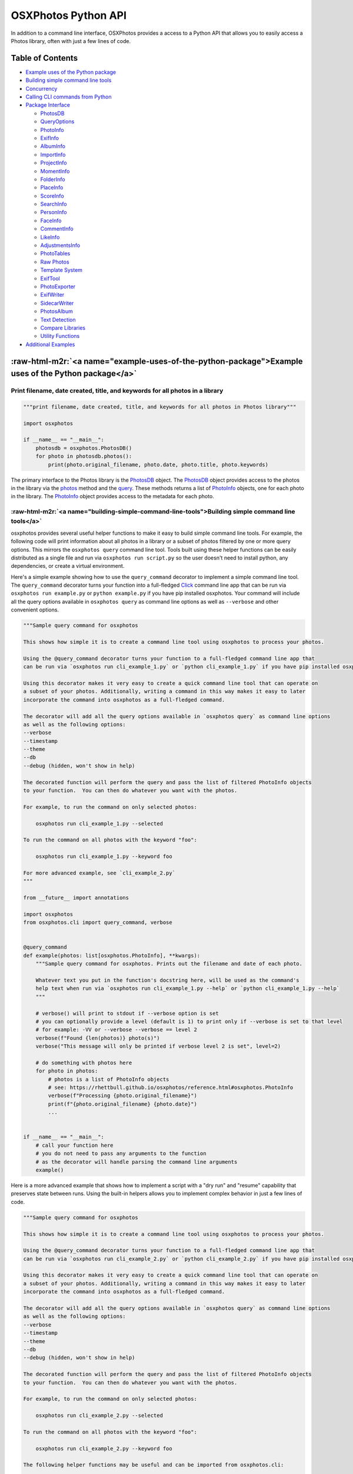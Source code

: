 .. role:: raw-html-m2r(raw)
   :format: html


OSXPhotos Python API
====================

In addition to a command line interface, OSXPhotos provides a access to a Python API that allows you to easily access a Photos library, often with just a few lines of code.

Table of Contents
-----------------


* `Example uses of the Python package <#example-uses-of-the-python-package>`_
* `Building simple command line tools <#building-simple-command-line-tools>`_
* `Concurrency <#concurrency>`_
* `Calling CLI commands from Python <#calling-cli-commands-from-python>`_
* `Package Interface <#package-interface>`_

  * `PhotosDB <#photosdb>`_
  * `QueryOptions <#queryoptions>`_
  * `PhotoInfo <#photoinfo>`_
  * `ExifInfo <#exifinfo>`_
  * `AlbumInfo <#albuminfo>`_
  * `ImportInfo <#importinfo>`_
  * `ProjectInfo <#projectinfo>`_
  * `MomentInfo <#momentinfo>`_
  * `FolderInfo <#folderinfo>`_
  * `PlaceInfo <#placeinfo>`_
  * `ScoreInfo <#scoreinfo>`_
  * `SearchInfo <#searchinfo>`_
  * `PersonInfo <#personinfo>`_
  * `FaceInfo <#faceinfo>`_
  * `CommentInfo <#commentinfo>`_
  * `LikeInfo <#likeinfo>`_
  * `AdjustmentsInfo <#adjustmentsinfo>`_
  * `PhotoTables <#phototables>`_
  * `Raw Photos <#raw-photos>`_
  * `Template System <#template-system>`_
  * `ExifTool <#exiftool>`_
  * `PhotoExporter <#photoexporter>`_
  * `ExifWriter <#exifwriter>`_
  * `SidecarWriter <#sidecarwriter>`_
  * `PhotosAlbum <#photosalbum>`_
  * `Text Detection <#textdetection>`_
  * `Compare Libraries <#comparelibraries>`_
  * `Utility Functions <#utility-functions>`_

* `Additional Examples <#additional-examples>`_

:raw-html-m2r:`<a name="example-uses-of-the-python-package">Example uses of the Python package</a>`
-------------------------------------------------------------------------------------------------------

Print filename, date created, title, and keywords for all photos in a library
^^^^^^^^^^^^^^^^^^^^^^^^^^^^^^^^^^^^^^^^^^^^^^^^^^^^^^^^^^^^^^^^^^^^^^^^^^^^^

.. code-block:: python

   """print filename, date created, title, and keywords for all photos in Photos library"""

   import osxphotos

   if __name__ == "__main__":
       photosdb = osxphotos.PhotosDB()
       for photo in photosdb.photos():
           print(photo.original_filename, photo.date, photo.title, photo.keywords)

The primary interface to the Photos library is the `PhotosDB <#photosdb>`_ object.  The `PhotosDB <#photosdb>`_ object provides access to the photos in the library via the `photos <#photosdbphotos>`_ method and the `query <#photosdbquery>`_.  These methods returns a list of `PhotoInfo <#photoinfo>`_ objects, one for each photo in the library.  The `PhotoInfo <#photoinfo>`_ object provides access to the metadata for each photo.

:raw-html-m2r:`<a name="building-simple-command-line-tools">Building simple command line tools</a>`
^^^^^^^^^^^^^^^^^^^^^^^^^^^^^^^^^^^^^^^^^^^^^^^^^^^^^^^^^^^^^^^^^^^^^^^^^^^^^^^^^^^^^^^^^^^^^^^^^^^^^^^

osxphotos provides several useful helper functions to make it easy to build simple command line tools.  For example, the following code will print information about all photos in a library or a subset of photos filtered by one or more query options.  This mirrors the ``osxphotos query`` command line tool. Tools built using these helper functions can be easily distributed as a single file and run via ``osxphotos run script.py`` so the user doesn't need to install python, any dependencies, or create a virtual environment.

Here's a simple example showing how to use the ``query_command`` decorator to implement a simple command line tool. The ``query_command`` decorator turns your function into a full-fledged `Click <https://palletsprojects.com/p/click/>`_ command line app that can be run via ``osxphotos run example.py`` or ``python example.py`` if you have pip installed osxphotos.  Your command will include all the query options available in ``osxphotos query`` as command line options as well as ``--verbose`` and other convenient options.


.. raw:: html

   <!--[[[cog
   cog.out("\n```python\n")
   with open("examples/cli_example_1.py", "r") as f:
       cog.out(f.read())
   cog.out("```\n")
   ]]]-->



.. code-block:: python

   """Sample query command for osxphotos

   This shows how simple it is to create a command line tool using osxphotos to process your photos.

   Using the @query_command decorator turns your function to a full-fledged command line app that
   can be run via `osxphotos run cli_example_1.py` or `python cli_example_1.py` if you have pip installed osxphotos.

   Using this decorator makes it very easy to create a quick command line tool that can operate on
   a subset of your photos. Additionally, writing a command in this way makes it easy to later
   incorporate the command into osxphotos as a full-fledged command.

   The decorator will add all the query options available in `osxphotos query` as command line options
   as well as the following options:
   --verbose
   --timestamp
   --theme
   --db
   --debug (hidden, won't show in help)

   The decorated function will perform the query and pass the list of filtered PhotoInfo objects
   to your function.  You can then do whatever you want with the photos.

   For example, to run the command on only selected photos:

       osxphotos run cli_example_1.py --selected

   To run the command on all photos with the keyword "foo":

       osxphotos run cli_example_1.py --keyword foo

   For more advanced example, see `cli_example_2.py`
   """

   from __future__ import annotations

   import osxphotos
   from osxphotos.cli import query_command, verbose


   @query_command
   def example(photos: list[osxphotos.PhotoInfo], **kwargs):
       """Sample query command for osxphotos. Prints out the filename and date of each photo.

       Whatever text you put in the function's docstring here, will be used as the command's
       help text when run via `osxphotos run cli_example_1.py --help` or `python cli_example_1.py --help`
       """

       # verbose() will print to stdout if --verbose option is set
       # you can optionally provide a level (default is 1) to print only if --verbose is set to that level
       # for example: -VV or --verbose --verbose == level 2
       verbose(f"Found {len(photos)} photo(s)")
       verbose("This message will only be printed if verbose level 2 is set", level=2)

       # do something with photos here
       for photo in photos:
           # photos is a list of PhotoInfo objects
           # see: https://rhettbull.github.io/osxphotos/reference.html#osxphotos.PhotoInfo
           verbose(f"Processing {photo.original_filename}")
           print(f"{photo.original_filename} {photo.date}")
           ...


   if __name__ == "__main__":
       # call your function here
       # you do not need to pass any arguments to the function
       # as the decorator will handle parsing the command line arguments
       example()


.. raw:: html

   <!--[[[end]]]-->



Here is a more advanced example that shows how to implement a script with a "dry run" and "resume" capability that preserves state between runs. Using the built-in helpers allows you to implement complex behavior in just a few lines of code.


.. raw:: html

   <!--[[[cog
   cog.out("\n```python\n")
   with open("examples/cli_example_2.py", "r") as f:
       cog.out(f.read())
   cog.out("```\n")
   ]]]-->



.. code-block:: python

   """Sample query command for osxphotos

   This shows how simple it is to create a command line tool using osxphotos to process your photos.

   Using the @query_command decorator turns your function to a full-fledged command line app that
   can be run via `osxphotos run cli_example_2.py` or `python cli_example_2.py` if you have pip installed osxphotos.

   Using this decorator makes it very easy to create a quick command line tool that can operate on
   a subset of your photos. Additionally, writing a command in this way makes it easy to later
   incorporate the command into osxphotos as a full-fledged command.

   The decorator will add all the query options available in `osxphotos query` as command line options
   as well as the following options:
   --verbose
   --timestamp
   --theme
   --db
   --debug (hidden, won't show in help)

   The decorated function will perform the query and pass the list of filtered PhotoInfo objects
   to your function.  You can then do whatever you want with the photos.

   For example, to run the command on only selected photos:

       osxphotos run cli_example_2.py --selected

   To run the command on all photos with the keyword "foo":

       osxphotos run cli_example_2.py --keyword foo

   The following helper functions may be useful and can be imported from osxphotos.cli:

       abort(message: str, exit_code: int = 1)
           Abort with error message and exit code
       echo(message: str)
           Print message to stdout using rich formatting
       echo_error(message: str)
           Print message to stderr using rich formatting
       logger: logging.Logger
           Python logger for osxphotos; for example, logger.debug("debug message")
       verbose(*args, level: int = 1)
           Print args to stdout if --verbose option is set
       query_command: decorator to create an osxphotos query command
       kvstore(name: str) -> SQLiteKVStore useful for storing state between runs

   The verbose, echo, and echo_error functions use rich formatting to print messages to stdout and stderr.
   See https://github.com/Textualize/rich for more information on rich formatting.

   In addition to standard rich formatting styles, the following styles will be defined
   (and can be changed using --theme):

       [change]: something change
       [no_change]: indicate no change
       [count]: a count
       [error]: an error
       [filename]: a filename
       [filepath]: a filepath
       [num]: a number
       [time]: a time or date
       [tz]: a timezone
       [warning]: a warning
       [uuid]: a uuid

   The tags should be closed with [/] to end the style.  For example:

       echo("[filename]foo[/] [time]bar[/]")

   For simpler examples, see `cli_example_1.py`
   """

   from __future__ import annotations

   import datetime

   import click

   import osxphotos
   from osxphotos.cli import (
       abort,
       echo,
       echo_error,
       kvstore,
       logger,
       query_command,
       verbose,
   )


   @query_command()
   @click.option(
       "--resume",
       is_flag=True,
       help="Resume processing from last run, do not reprocess photos",
   )
   @click.option(
       "--dry-run", is_flag=True, help="Do a dry run, don't actually do anything"
   )
   def example(resume, dry_run, photos: list[osxphotos.PhotoInfo], **kwargs):
       """Sample query command for osxphotos. Prints out the filename and date of each photo.

       Whatever text you put in the function's docstring here, will be used as the command's
       help text when run via `osxphotos run cli_example_2.py --help` or `python cli_example_2.py --help`

       The @query_command decorator returns a click.command so you can add additional options
       using standard click decorators.  For example, the --resume and --dry-run options.
       For more information on click, see https://palletsprojects.com/p/click/.
       """

       # abort will print the message to stderr and exit with the given exit code
       if not photos:
           abort("Nothing to do!", 1)

       # verbose() will print to stdout if --verbose option is set
       # you can optionally provide a level (default is 1) to print only if --verbose is set to that level
       # for example: -VV or --verbose --verbose == level 2
       verbose(f"Found [count]{len(photos)}[/] photos")
       verbose("This message will only be printed if verbose level 2 is set", level=2)

       # the logger is a python logging.Logger object
       # debug messages will only be printed if --debug option is set
       logger.debug(f"{kwargs=}")

       # kvstore() returns a SQLiteKVStore object for storing state between runs
       # this is basically a persistent dictionary that can be used to store state
       # see https://github.com/RhetTbull/sqlitekvstore for more information
       kv = kvstore("cli_example_2")
       verbose(f"Using key-value cache: {kv.path}")

       # do something with photos here
       for photo in photos:
           # photos is a list of PhotoInfo objects
           # see: https://rhettbull.github.io/osxphotos/reference.html#osxphotos.PhotoInfo
           if resume and photo.uuid in kv:
               echo(
                   f"Skipping processed photo [filename]{photo.original_filename}[/] ([uuid]{photo.uuid}[/])"
               )
               continue

           # store the uuid and current time in the kvstore
           # the key and value must be a type supported by SQLite: int, float, str, bytes, bool, None
           # if you need to store other values, you should serialize them to a string or bytes first
           # for example, using json.dumps() or pickle.dumps()
           kv[photo.uuid] = datetime.datetime.now().isoformat()
           echo(f"Processing [filename]{photo.original_filename}[/] [time]{photo.date}[/]")
           if not dry_run:
               # do something with the photo here
               echo(f"Doing something with [filename]{photo.original_filename}[/]")

       # echo_error will print to stderr
       # if you add [warning] or [error], it will be formatted accordingly
       # and include an emoji to make the message stand out
       echo_error("[warning]This is a warning message!")
       echo_error("[error]This is an error message!")


   if __name__ == "__main__":
       # call your function here
       # you do not need to pass any arguments to the function
       # as the decorator will handle parsing the command line arguments
       example()


.. raw:: html

   <!--[[[end]]]-->



In addition to the ``query_command`` decorator, you can also use the ``selection_command`` decorator to implement a command that operates on the current selection in Photos.


.. raw:: html

   <!--[[[cog
   cog.out("\n```python\n")
   with open("examples/cli_example_3.py", "r") as f:
       cog.out(f.read())
   cog.out("```\n")
   ]]]-->



.. code-block:: python

   """Sample query command for osxphotos

   This shows how simple it is to create a command line tool using osxphotos to process your photos.

   Using the @selection_command decorator turns your function to a full-fledged command line app that
   can be run via `osxphotos run cli_example_1.py` or `python cli_example_1.py` if you have pip installed osxphotos.

   Using this decorator makes it very easy to create a quick command line tool that can operate on
   a subset of your photos. Additionally, writing a command in this way makes it easy to later
   incorporate the command into osxphotos as a full-fledged command.

   The decorator will add the following options to your command:
   --verbose
   --timestamp
   --theme
   --db
   --debug (hidden, won't show in help)

   The decorated function will get the selected photos and pass the list of PhotoInfo objects
   to your function.  You can then do whatever you want with the photos.
   """

   from __future__ import annotations

   import osxphotos
   from osxphotos.cli import selection_command, verbose


   @selection_command
   def example(photos: list[osxphotos.PhotoInfo], **kwargs):
       """Sample command for osxphotos. Prints out the filename and date of each photo
       currently selected in Photos.app.

       Whatever text you put in the function's docstring here, will be used as the command's
       help text when run via `osxphotos run cli_example_1.py --help` or `python cli_example_1.py --help`
       """

       # verbose() will print to stdout if --verbose option is set
       # you can optionally provide a level (default is 1) to print only if --verbose is set to that level
       # for example: -VV or --verbose --verbose == level 2
       verbose(f"Found {len(photos)} photo(s)")
       verbose("This message will only be printed if verbose level 2 is set", level=2)

       # do something with photos here
       for photo in photos:
           # photos is a list of PhotoInfo objects
           # see: https://rhettbull.github.io/osxphotos/reference.html#osxphotos.PhotoInfo
           verbose(f"Processing {photo.original_filename}")
           print(f"{photo.original_filename} {photo.date}")
           ...


   if __name__ == "__main__":
       # call your function here
       # you do not need to pass any arguments to the function
       # as the decorator will handle parsing the command line arguments
       example()


.. raw:: html

   <!--[[[end]]]-->



:raw-html-m2r:`<a name="concurrency">Concurrency</a>`
---------------------------------------------------------

OSXPhotos is not currently compatible with multiprocessing as the ``PhotosDB`` class cannot be pickled which required
when sharing data between processes. Photos can be exported concurrently using separate threads, however, this is
only compatible with Python 3.11 and later.  See `issue #999 <https://github.com/RhetTbull/osxphotos/issues/999>`_.
The reason for this is that internally, ``PhotoExporter`` uses a sqlite ``ExportDB`` database for managing the export,
even if you don't specify an export database. (In the case where you don't specify an export database, a temporary
in-memory database is created and then discard.) The python implementation of sqlite3 is not fully thread safe on
Python < 3.11.

For example, the following code will work on Python >= 3.11. This code is available in the ``examples`` directory as
`concurrent_export.py <https://github.com/RhetTbull/osxphotos/blob/main/examples/concurrent_export.py>`_.

.. code-block:: python

   """Example for concurrent export of photos using osxphotos.PhotoExporter.export()

   Note: concurrent export can only be used on Python 3.11 and later due to the way
   python's sqlite3 module is implemented. See https://docs.python.org/3/library/sqlite3.html#sqlite3.threadsafety
   for more information.
   """

   import concurrent.futures
   import os
   import time

   import click

   import osxphotos
   from osxphotos.cli import echo, query_command, verbose


   @query_command()
   @click.option(
       "--workers",
       metavar="WORKERS",
       help="Maximum number of worker threads to use for export. "
       "If not specified, it will default to the number of processors on the machine, multiplied by 5.",
       type=int,
   )
   @click.argument(
       "export_dir",
       type=click.Path(exists=True, file_okay=False, dir_okay=True, writable=True),
   )
   def export(workers, export_dir, photos: list[osxphotos.PhotoInfo], **kwargs):
       """Export photos"""
       workers = workers or os.cpu_count() * 5
       echo(f"Exporting {len(photos)} photos to {export_dir} using {workers} workers")
       start_t = time.perf_counter()
       with concurrent.futures.ThreadPoolExecutor(max_workers=workers) as executor:
           futures = [
               executor.submit(p.export, export_dir, f"{p.uuid}_{p.original_filename}")
               for p in photos
           ]
           exported = []
           for future in concurrent.futures.as_completed(futures):
               exported.extend(future.result())
       end_t = time.perf_counter()
       echo(
           f"Exported {len(exported)} photos to {export_dir} in {end_t-start_t:.4f} seconds"
       )


   if __name__ == "__main__":
       export()

:raw-html-m2r:`<a name="calling-cli-commands-from-python">Calling CLI commands from Python</a>`
---------------------------------------------------------------------------------------------------

The ``osxphotos.cli`` module contains the code for the ``osxphotos`` command line tool. If you want to call the ``osxphotos export`` command from within your own code, you can do so by calling ``export_cli()``\ :

.. code-block:: pycon

   >>> from osxphotos.cli.export import export_cli
   >>> export_cli(dest="/private/tmp", update=True)

The ``export_cli()`` function takes the same arguments as the ``osxphotos export`` command. See ``osxphotos help export`` for more information. You can also reference the implementation `here <https://github.com/RhetTbull/osxphotos/blob/f4574a1158e9fbd29c906196a46d57b5dd3f322b/osxphotos/cli/export.py#L1102C16-L1292>`_.

:raw-html-m2r:`<a name="package-interface">Package Interface</a>`
---------------------------------------------------------------------

:raw-html-m2r:`<a name="photosdb">PhotosDB</a>`
^^^^^^^^^^^^^^^^^^^^^^^^^^^^^^^^^^^^^^^^^^^^^^^^^^^

Read a Photos library database
~~~~~~~~~~~~~~~~~~~~~~~~~~~~~~

.. code-block:: python

   osxphotos.PhotosDB()
   osxphotos.PhotosDB(path)
   osxphotos.PhotosDB(dbfile=path)

Reads the Photos library database and returns a PhotosDB object.

Pass the path to a Photos library or to a specific database file (e.g. "/Users/smith/Pictures/Photos Library.photoslibrary" or "/Users/smith/Pictures/Photos Library.photoslibrary/database/photos.db").  Normally, it's recommended you pass the path the .photoslibrary folder, not the actual database path.  **Note**\ : In Photos, users may specify a different library to open by holding down the *option* key while opening Photos.app. See also `get_last_library_path <#get-last-library-path>`_ and `get_system_library_path <#get-system-library-path>`_

If an invalid path is passed, PhotosDB will raise ``FileNotFoundError`` exception.

**Note**\ : If neither path or dbfile is passed, PhotosDB will use `get_last_library_path <#get-last-library-path>`_ to open the last opened Photos library.  This usually works but is not 100% reliable.  It can also lead to loading a different library than expected if the user has held down *option* key when opening Photos to switch libraries.  You may therefore want to explicitely pass the path to ``PhotosDB()``.

Open the default (last opened) Photos library
~~~~~~~~~~~~~~~~~~~~~~~~~~~~~~~~~~~~~~~~~~~~~

The default library is the library that would open if the user opened Photos.app.

.. code-block:: python

   import osxphotos
   photosdb = osxphotos.PhotosDB(osxphotos.utils.get_last_library_path())

Open System Photos library
~~~~~~~~~~~~~~~~~~~~~~~~~~

In Photos 5 (Catalina / MacOS 10.15), you can use `\ ``get_system_library_path()`` <#get-system-library-path>`_ to get the path to the System photo library if you want to ensure PhotosDB opens the system library.  This does not work on older versions of MacOS. E.g.

.. code-block:: python

   import osxphotos

   path = osxphotos.get_system_library_path()
   photosdb = osxphotos.PhotosDB(path)

also,

.. code-block:: python

   import osxphotos

   path = osxphotos.get_system_library_path()
   photosdb = osxphotos.PhotosDB(dbfile=path)

Open a specific Photos library
~~~~~~~~~~~~~~~~~~~~~~~~~~~~~~

.. code-block:: python

   import osxphotos

   photosdb = osxphotos.PhotosDB(dbfile="/Users/smith/Pictures/Test.photoslibrary/database/photos.db")

or

.. code-block:: python

   import osxphotos

   photosdb = osxphotos.PhotosDB("/Users/smith/Pictures/Test.photoslibrary")

Pass the fully qualified path to the Photos library or the actual database file inside the library. The database is called photos.db and resides in the database folder in your Photos library.  If you pass only the path to the library, PhotosDB will add the database path automatically.  The option to pass the actual database path is provided so database files can be queried even if separated from the actual .photoslibrary file.

Returns a PhotosDB object.

**Note**\ : If you have a large library (e.g. many thousdands of photos), creating the PhotosDB object can take a long time (10s of seconds).  See `Implementation Notes <#implementation-notes>`_ for additional details.

:raw-html-m2r:`<a name="photosdbphotos">photos(keywords=None, uuid=None, persons=None, albums=None, images=True, movies=True, from_date=None, to_date=None, intrash=False)</a>`
~~~~~~~~~~~~~~~~~~~~~~~~~~~~~~~~~~~~~~~~~~~~~~~~~~~~~~~~~~~~~~~~~~~~~~~~~~~~~~~~~~~~~~~~~~~~~~~~~~~~~~~~~~~~~~~~~~~~~~~~~~~~~~~~~~~~~~~~~~~~~~~~~~~~~~~~~~~~~~~~~~~~~~~~~~~~~~~~~~~

.. code-block:: python

   # assumes photosdb is a PhotosDB object (see above)
   photos = photosdb.photos([keywords=['keyword',]], [uuid=['uuid',]], [persons=['person',]], [albums=['album',]],[from_date=datetime.datetime],[to_date=datetime.datetime])

Returns a list of `PhotoInfo <#photoinfo>`_ objects.  Each PhotoInfo object represents a photo in the Photos Libary.

If called with no parameters, returns a list of every photo in the Photos library.

May be called with one or more of the following parameters to filter the list of photos returned:

.. code-block:: python

   photos = photosdb.photos(
       keywords = [],
       uuid = [],
       persons = [],
       albums = [],
       images = bool,
       movies = bool,
       from_date = datetime.datetime,
       to_date = datetime.datetime,
       intrash = bool,
   )


* ``keywords``\ : list of one or more keywords.  Returns only photos containing the keyword(s).  If more than one keyword is provided finds photos matching any of the keywords (e.g. treated as "or")
* ``uuid``\ : list of one or more uuids.  Returns only photos whos UUID matches.  **Note**\ : The UUID is the universally unique identifier that the Photos database uses to identify each photo.  You shouldn't normally need to use this but it is a way to access a specific photo if you know the UUID.  If more than more uuid is provided, returns photos that match any of the uuids (e.g. treated as "or")
* ``persons``\ : list of one or more persons. Returns only photos containing the person(s).  If more than one person provided, returns photos that match any of the persons (e.g. treated as "or")
* ``albums``\ : list of one or more album names.  Returns only photos contained in the album(s). If more than one album name is provided, returns photos contained in any of the albums (.e.g. treated as "or")
* ``images``\ : bool; if True, returns photos/images; default is True
* ``movies``\ : bool; if True, returns movies/videos; default is True
* ``from_date``\ : datetime.datetime; if provided, finds photos where creation date >= from_date; default is None
* ``to_date``\ : datetime.datetime; if provided, finds photos where creation date <= to_date; default is None
* ``intrash``\ : if True, finds only photos in the "Recently Deleted" or trash folder, if False does not find any photos in the trash; default is False

See also `get_photo() <#getphoto>`_ which is much faster for retrieving a single photo and `query <#photosdbquery>`_ which provides much more flexibility in querying the database.

If more than one of (keywords, uuid, persons, albums,from_date, to_date) is provided, they are treated as "and" criteria. E.g.

Finds all photos with (keyword = "wedding" or "birthday") and (persons = "Juan Rodriguez")

.. code-block:: python

   photos=photosdb.photos(keywords=["wedding","birthday"],persons=["Juan Rodriguez"])

Find all photos tagged with keyword "wedding":

.. code-block:: python

   # assumes photosdb is a PhotosDB object (see above)
   photos = photosdb.photos(keywords=["wedding"])

Find all photos of Maria Smith

.. code-block:: python

   # assumes photosdb is a PhotosDB object (see above)
   photos=photosdb.photos(persons=["Maria Smith"])

Find all photos in album "Summer Vacation" or album "Ski Trip"

.. code-block:: python

   # assumes photosdb is a PhotosDB object (see above)
   photos=photosdb.photos(albums=["Summer Vacation", "Ski Trip"])

Find the single photo with uuid = "osMNIO5sQFGZTbj9WrydRB"

.. code-block:: python

   # assumes photosdb is a PhotosDB object (see above)
   photos=photosdb.photos(uuid=["osMNIO5sQFGZTbj9WrydRB"])

If you need to do more complicated searches, you can do this programmaticaly.  For example, find photos with keyword = "Kids" but not in album "Vacation 2019"

.. code-block:: python

   # assumes photosdb is a PhotosDB object (see above)
   photos1 = photosdb.photos(albums=["Vacation 2019"])
   photos2 = photosdb.photos(keywords=["Kids"])
   photos3 = [p for p in photos2 if p not in photos1]

To get only movies:

.. code-block:: python

   movies = photosdb.photos(images=False, movies=True)

**Note** `PhotosDB.photos() <#photosdbphotos>`_ may return a different number of photos than Photos.app reports in the GUI. This is because `photos() <#photosdbphotos>`_ returns `hidden <#hidden>`_ photos, `shared <#shared>`_ photos, and for `burst <#burst>`_ photos, all selected burst images even if non-selected burst images have not been deleted. Photos only reports 1 single photo for each set of burst images until you "finalize" the burst by selecting key photos and deleting the others using the "Make a selection" option.

For example, in my library, Photos says I have 19,386 photos and 474 movies.  However, `PhotosDB.photos() <#photosdbphotos>`_ reports 25,002 photos.  The difference is due to 5,609 shared photos and 7 hidden photos.  (\ *Note* Shared photos only valid for Photos 5).  Similarly, filtering for just movies returns 625 results.  The difference between 625 and 474 reported by Photos is due to 151 shared movies.

.. code-block:: pycon

   >>> import osxphotos
   >>> photosdb = osxphotos.PhotosDB("/Users/smith/Pictures/Photos Library.photoslibrary")
   >>> photos = photosdb.photos()
   >>> len(photos)
   25002
   >>> shared = [p for p in photos if p.shared]
   >>> len(shared)
   5609
   >>> not_shared = [p for p in photos if not p.shared]
   >>> len(not_shared)
   19393
   >>> hidden = [p for p in photos if p.hidden]
   >>> len(hidden)
   7
   >>> movies = photosdb.photos(movies=True, images=False)
   >>> len(movies)
   625
   >>> shared_movies = [m for m in movies if m.shared]
   >>> len(shared_movies)
   151
   >>>

:raw-html-m2r:`<a name="getphoto">get_photo(uuid)</a>`
~~~~~~~~~~~~~~~~~~~~~~~~~~~~~~~~~~~~~~~~~~~~~~~~~~~~~~~~~~

Returns a single PhotoInfo instance for photo with UUID matching ``uuid`` or None if no photo is found matching ``uuid``.  If you know the UUID of a photo, `\ ``get_photo()`` <#getphoto>`_ is much faster than `\ ``photos`` <#photosdbphotos>`_.  See also `photos() <#photosdbphotos>`_.

:raw-html-m2r:`<a name="photosdb-query">query(options: QueryOptions) -> List[PhotoInfo]:</a>`
~~~~~~~~~~~~~~~~~~~~~~~~~~~~~~~~~~~~~~~~~~~~~~~~~~~~~~~~~~~~~~~~~~~~~~~~~~~~~~~~~~~~~~~~~~~~~~~~~

Returns a list of `PhotoInfo <#photoinfo>`_ objects matching the query options. This is preferred method of querying the photos database. See `QueryOptions <#queryoptions>`_ for details on the options available.

:raw-html-m2r:`<a name="photosdb-keywords">keywords</a>`
~~~~~~~~~~~~~~~~~~~~~~~~~~~~~~~~~~~~~~~~~~~~~~~~~~~~~~~~~~~~

.. code-block:: python

   # assumes photosdb is a PhotosDB object (see above)
   keywords = photosdb.keywords

Returns a list of the keywords found in the Photos library that are associated with at least one photo.
See also `keywords_as_dict <#keywords-as-dict>`_.

:raw-html-m2r:`<a name="photosdb-albuminfo">album_info</a>`
~~~~~~~~~~~~~~~~~~~~~~~~~~~~~~~~~~~~~~~~~~~~~~~~~~~~~~~~~~~~~~~

.. code-block:: python

   # assumes photosdb is a PhotosDB object (see above)
   albums = photosdb.album_info

Returns a list of `AlbumInfo <#albuminfo>`_ objects representing albums in the database or empty list if there are no albums.  See also `albums <#photosdb-albums>`_ and `burst_album_info <#photoinfo-burst-album-info>`_.

:raw-html-m2r:`<a name="photosdb-albums">albums</a>`
~~~~~~~~~~~~~~~~~~~~~~~~~~~~~~~~~~~~~~~~~~~~~~~~~~~~~~~~

.. code-block:: python

   # assumes photosdb is a PhotosDB object (see above)
   album_names = photosdb.albums

Returns a list of the album names found in the Photos library. See also `burst_albums <#photoinfo-burst-albums>`_.

**Note**\ : In Photos 5.0 (MacOS 10.15/Catalina), It is possible to have more than one album with the same name in Photos.  Albums with duplicate names are treated as a single album and the photos in each are combined.  For example, if you have two albums named "Wedding" and each has 2 photos, osxphotos will treat this as a single album named "Wedding" with 4 photos in it.

See also `album_info <#photosdb-albuminfo>`_.

:raw-html-m2r:`<a name="albums-shared">albums_shared</a>`
~~~~~~~~~~~~~~~~~~~~~~~~~~~~~~~~~~~~~~~~~~~~~~~~~~~~~~~~~~~~~

Returns list of shared album names found in photos database (e.g. albums shared via iCloud photo sharing)

**Note**\ : *Only valid for Photos 5 / MacOS 10.15*\ ; on Photos <= 4, prints warning and returns empty list.

:raw-html-m2r:`<a name="photosdb-import-info">import_info</a>`
~~~~~~~~~~~~~~~~~~~~~~~~~~~~~~~~~~~~~~~~~~~~~~~~~~~~~~~~~~~~~~~~~~

Returns a list of `ImportInfo <#importinfo>`_ objects representing the import sessions for the database.

:raw-html-m2r:`<a name="photosdb-project-info">project_info</a>`
~~~~~~~~~~~~~~~~~~~~~~~~~~~~~~~~~~~~~~~~~~~~~~~~~~~~~~~~~~~~~~~~~~~~

Returns a list of `ProjectInfo <#projectinfo>`_ objects representing the projects/creations (cards, calendars, etc.) in the database.

:raw-html-m2r:`<a name="photosdb-moment-info">moment_info</a>`
~~~~~~~~~~~~~~~~~~~~~~~~~~~~~~~~~~~~~~~~~~~~~~~~~~~~~~~~~~~~~~~~~~

Returns the  `MomentInfo <#momentinfo>`_ object for the photo or ``None`` if the photo does not have an associated moment.

:raw-html-m2r:`<a name="photosdb-folder-info">folder_info</a>`
~~~~~~~~~~~~~~~~~~~~~~~~~~~~~~~~~~~~~~~~~~~~~~~~~~~~~~~~~~~~~~~~~~

.. code-block:: python

   # assumes photosdb is a PhotosDB object (see above)
   folders = photosdb.folder_info

Returns a list of `FolderInfo <#folderinfo>`_ objects representing top level folders in the database or empty list if there are no folders.  See also `folders <#photosdb-folders>`_.

**Note**\ : Currently folder_info is only implemented for Photos 5 (Catalina); will return empty list and output warning if called on earlier database versions.

:raw-html-m2r:`<a name="photosdb-folders">folders</a>`
~~~~~~~~~~~~~~~~~~~~~~~~~~~~~~~~~~~~~~~~~~~~~~~~~~~~~~~~~~

.. code-block:: python

   # assumes photosdb is a PhotosDB object (see above)
   folders = photosdb.folders

Returns a list names of top level folder names in the database.

**Note**\ : Currently folders is only implemented for Photos 5 (Catalina); will return empty list and output warning if called on earlier database versions.

:raw-html-m2r:`<a name="photosdb-persons">persons</a>`
~~~~~~~~~~~~~~~~~~~~~~~~~~~~~~~~~~~~~~~~~~~~~~~~~~~~~~~~~~

.. code-block:: python

   # assumes photosdb is a PhotosDB object (see above)
   persons = photosdb.persons

Returns a list of the person names (faces) found in the Photos library.  **Note**\ : It is of course possible to have more than one person with the same name, e.g. "Maria Smith", in the database.  ``persons`` assumes these are the same person and will list only one person named "Maria Smith".  If you need more information about persons in the database, see `person_info <#photosdb-person_info>`_.

:raw-html-m2r:`<a name="photosdb-person-info">person_info</a>`
~~~~~~~~~~~~~~~~~~~~~~~~~~~~~~~~~~~~~~~~~~~~~~~~~~~~~~~~~~~~~~~~~~

.. code-block:: python

   # assumes photosdb is a PhotosDB object (see above)
   person_info = photosdb.person_info

Returns a list of `PersonInfo <#personinfo>`_ objects representing persons who appear in photos in the database.

:raw-html-m2r:`<a name="keywords-as-dict">keywords_as_dict</a>`
~~~~~~~~~~~~~~~~~~~~~~~~~~~~~~~~~~~~~~~~~~~~~~~~~~~~~~~~~~~~~~~~~~~

.. code-block:: python

   # assumes photosdb is a PhotosDB object (see above)
   keyword_dict = photosdb.keywords_as_dict

Returns a dictionary of keywords found in the Photos library where key is the keyword and value is the count of how many times that keyword appears in the library (ie. how many photos are tagged with the keyword).  Resulting dictionary is in reverse sorted order (e.g. keyword with the highest count is first).

:raw-html-m2r:`<a name="keywords-without-photo">keywords_without_photo</a>`
~~~~~~~~~~~~~~~~~~~~~~~~~~~~~~~~~~~~~~~~~~~~~~~~~~~~~~~~~~~~~~~~~~~~~~~~~~~~~~~

Returns a list of keywords that are not associated with any photos in the library.

:raw-html-m2r:`<a name="persons-as-dict">persons_as_dict</a>`
~~~~~~~~~~~~~~~~~~~~~~~~~~~~~~~~~~~~~~~~~~~~~~~~~~~~~~~~~~~~~~~~~

.. code-block:: python

   # assumes photosdb is a PhotosDB object (see above)
   persons_dict = photosdb.persons_as_dict

Returns a dictionary of persons (faces) found in the Photos library where key is the person name and value is the count of how many times that person appears in the library (ie. how many photos are tagged with the person).  Resulting dictionary is in reverse sorted order (e.g. person who appears in the most photos is listed first). **Note**\ : It is of course possible to have more than one person with the same name, e.g. "Maria Smith", in the database.  ``persons_as_dict`` assumes these are the same person and will list only one person named "Maria Smith".  If you need more information about persons in the database, see `person_info <#photosdb-person-info>`_.

:raw-html-m2r:`<a name="albums-as-dict">albums_as_dict</a>`
~~~~~~~~~~~~~~~~~~~~~~~~~~~~~~~~~~~~~~~~~~~~~~~~~~~~~~~~~~~~~~~

.. code-block:: python

   # assumes photosdb is a PhotosDB object (see above)
   albums_dict = photosdb.albums_as_dict

Returns a dictionary of albums found in the Photos library where key is the album name and value is the count of how many photos are in the album.  Resulting dictionary is in reverse sorted order (e.g. album with the most photos is listed first).

**Note**\ : In Photos 5.0 (MacOS 10.15/Catalina), It is possible to have more than one album with the same name in Photos.  Albums with duplicate names are treated as a single album and the photos in each are combined.  For example, if you have two albums named "Wedding" and each has 2 photos, osxphotos will treat this as a single album named "Wedding" with 4 photos in it.

:raw-html-m2r:`<a name="albums-shared-as-dict">albums_shared_as_dict</a>`
~~~~~~~~~~~~~~~~~~~~~~~~~~~~~~~~~~~~~~~~~~~~~~~~~~~~~~~~~~~~~~~~~~~~~~~~~~~~~

.. code-block:: python

   # assumes photosdb is a PhotosDB object (see above)
   albums_shared_dict = photosdb.albums_shared_as_dict

Returns a dictionary of shared albums (e.g. shared via iCloud photo sharing) found in the Photos library where key is the album name and value is the count of how many photos are in the album.  Resulting dictionary is in reverse sorted order (e.g. album with the most photos is listed first).

**Note**\ : *Photos 5 / MacOS 10.15 only*.  On earlier versions of Photos, prints warning and returns empty dictionary.

:raw-html-m2r:`<a name="photosdb-labels">labels</a>`
~~~~~~~~~~~~~~~~~~~~~~~~~~~~~~~~~~~~~~~~~~~~~~~~~~~~~~~~

Returns image categorization labels associated with photos in the library as list of str.

**Note**\ : Only valid on Photos 5; on earlier versions, returns empty list. In Photos 5, Photos runs machine learning image categorization against photos in the library and automatically assigns labels to photos such as "People", "Dog", "Water", etc.  A photo may have zero or more labels associated with it.  See also `labels_normalized <#photosdb-labels-normalized>`_.

:raw-html-m2r:`<a name="photosdb-labels-normalized">labels_normalized</a>`
~~~~~~~~~~~~~~~~~~~~~~~~~~~~~~~~~~~~~~~~~~~~~~~~~~~~~~~~~~~~~~~~~~~~~~~~~~~~~~

Returns image categorization labels associated with photos in the library as list of str. Labels are normalized (e.g. converted to lower case).  Use of normalized strings makes it easier to search if you don't how Apple capitalizes a label.

**Note**\ : Only valid on Photos 5; on earlier versions, returns empty list. In Photos 5, Photos runs machine learning image categorization against photos in the library and automatically assigns labels to photos such as "People", "Dog", "Water", etc.  A photo may have zero or more labels associated with it.  See also `labels <#photosdb-labels>`_.

:raw-html-m2r:`<a name="labels-as-dict">labels_as_dict</a>`
~~~~~~~~~~~~~~~~~~~~~~~~~~~~~~~~~~~~~~~~~~~~~~~~~~~~~~~~~~~~~~~

Returns dictionary image categorization labels associated with photos in the library where key is label and value is number of photos in the library with the label.

**Note**\ : Only valid on Photos 5; on earlier versions, logs warning and returns empty dict. In Photos 5, Photos runs machine learning image categorization against photos in the library and automatically assigns labels to photos such as "People", "Dog", "Water", etc.  A photo may have zero or more labels associated with it.  See also `labels_normalized_as_dict <#labels-normalized-as-dict>`_.

:raw-html-m2r:`<a name="labels-normalized-as-dict">labels_normalized_as_dict</a>`
~~~~~~~~~~~~~~~~~~~~~~~~~~~~~~~~~~~~~~~~~~~~~~~~~~~~~~~~~~~~~~~~~~~~~~~~~~~~~~~~~~~~~

Returns dictionary of image categorization labels associated with photos in the library where key is normalized label and value is number of photos in the library with that label. Labels are normalized (e.g. converted to lower case).  Use of normalized strings makes it easier to search if you don't how Apple capitalizes a label.

**Note**\ : Only valid on Photos 5; on earlier versions, logs warning and returns empty dict. In Photos 5, Photos runs machine learning image categorization against photos in the library and automatically assigns labels to photos such as "People", "Dog", "Water", etc.  A photo may have zero or more labels associated with it.  See also `labels_as_dict <#labels-as-dict>`_.

:raw-html-m2r:`<a name="library-path">library_path</a>`
~~~~~~~~~~~~~~~~~~~~~~~~~~~~~~~~~~~~~~~~~~~~~~~~~~~~~~~~~~~

.. code-block:: python

   # assumes photosdb is a PhotosDB object (see above)
   photosdb.library_path

Returns the path to the Photos library as a string

:raw-html-m2r:`<a name="db-path">db_path</a>`
~~~~~~~~~~~~~~~~~~~~~~~~~~~~~~~~~~~~~~~~~~~~~~~~~

.. code-block:: python

   # assumes photosdb is a PhotosDB object (see above)
   photosdb.db_path

Returns the path to the Photos database PhotosDB was initialized with

:raw-html-m2r:`<a name="db-version">db_version</a>`
~~~~~~~~~~~~~~~~~~~~~~~~~~~~~~~~~~~~~~~~~~~~~~~~~~~~~~~

.. code-block:: python

   # assumes photosdb is a PhotosDB object (see above)
   photosdb.db_version

Returns the version number for Photos library database.  You likely won't need this but it's provided in case needed for debugging. PhotosDB will print a warning to ``sys.stderr`` if you open a database version that has not been tested.

:raw-html-m2r:`<a name="photos-version">photos_version</a>`
~~~~~~~~~~~~~~~~~~~~~~~~~~~~~~~~~~~~~~~~~~~~~~~~~~~~~~~~~~~~~~~

.. code-block:: python

   # assumes photosdb is a PhotosDB object (see above)
   photosdb.photos_version

Returns the version number as int for version of Photos that created the library, e.g. 2, 3, 4, 5...

:raw-html-m2r:`<a name="get-db-connection">get_db_connection()</a>`
~~~~~~~~~~~~~~~~~~~~~~~~~~~~~~~~~~~~~~~~~~~~~~~~~~~~~~~~~~~~~~~~~~~~~~~

Returns tuple of (connection, cursor) for the working copy of the Photos database.  This is useful for debugging or prototyping new features.

.. code-block:: python

   photosdb = osxphotos.PhotosDB()
   conn, cursor = photosdb.get_db_connection()

   results = conn.execute(
           "SELECT ZUUID FROM ZGENERICASSET WHERE ZFAVORITE = 1;"
   ).fetchall()

   for row in results:
       # do something
       pass

   conn.close()

:raw-html-m2r:`<a name="executesql">execute(sql)</a>`
~~~~~~~~~~~~~~~~~~~~~~~~~~~~~~~~~~~~~~~~~~~~~~~~~~~~~~~~~

Execute sql statement against the Photos database and return a sqlite cursor with the results.

:raw-html-m2r:`<a name="queryoptions">QueryOptions</a>`
^^^^^^^^^^^^^^^^^^^^^^^^^^^^^^^^^^^^^^^^^^^^^^^^^^^^^^^^^^^

QueryOptions class for `PhotosDB.query() <#photosdbquery>`_

:raw-html-m2r:`<a name="Attributes">Attributes</a>`
~~~~~~~~~~~~~~~~~~~~~~~~~~~~~~~~~~~~~~~~~~~~~~~~~~~~~~~

See `queryoptions.py <https://github.com/RhetTbull/osxphotos/blob/master/osxphotos/queryoptions.py>`_ for typing information.


* ``added_after``\ : search for photos added after a given date
* ``added_before``\ : search for photos added before a given date
* ``added_in_last``\ : search for photos added in last X datetime.timedelta
* ``album``\ : list of album names to search for
* ``burst_photos``\ : include all associated burst photos for photos in query results
* ``burst``\ : search for burst photos
* ``cloudasset``\ : search for photos that are managed by iCloud
* ``deleted_only``\ : search only for deleted photos
* ``deleted``\ : also include deleted photos
* ``description``\ : list of descriptions to search for
* ``duplicate``\ : search for duplicate photos
* ``edited``\ : search for edited photos
* ``exif``\ : search for photos with EXIF tags that matches the given data
* ``external_edit``\ : search for photos edited in external apps
* ``favorite``\ : search for favorite photos
* ``folder``\ : list of folder names to search for
* ``from_date``\ : search for photos taken on or after this date
* ``function``\ : list of query functions to evaluate
* ``has_comment``\ : search for photos with comments
* ``has_likes``\ : search for shared photos with likes
* ``has_raw``\ : search for photos with associated raw files
* ``hdr``\ : search for HDR photos
* ``hidden``\ : search for hidden photos
* ``ignore_case``\ : ignore case when searching
* ``in_album``\ : search for photos in an album
* ``incloud``\ : search for cloud assets that are synched to iCloud
* ``is_reference``\ : search for photos stored by reference (that is, they are not managed by Photos)
* ``keyword``\ : list of keywords to search for
* ``label``\ : list of labels to search for
* ``live``\ : search for live photos
* ``location``\ : search for photos with a location
* ``max_size``\ : maximum size of photos to search for
* ``min_size``\ : minimum size of photos to search for
* ``missing_bursts``\ : for burst photos, also include burst photos that are missing
* ``missing``\ : search for missing photos
* ``movies``\ : search for movies
* ``name``\ : list of names to search for
* ``no_comment``\ : search for photos with no comments
* ``no_description``\ : search for photos with no description
* ``no_likes``\ : search for shared photos with no likes
* ``no_location``\ : search for photos with no location
* ``no_keyword``\ : search for photos with no keywords
* ``no_place``\ : search for photos with no place
* ``no_title``\ : search for photos with no title
* ``not_burst``\ : search for non-burst photos
* ``not_cloudasset``\ : search for photos that are not managed by iCloud
* ``not_edited``\ : search for photos that have not been edited
* ``not_favorite``\ : search for non-favorite photos
* ``not_hdr``\ : search for non-HDR photos
* ``not_hidden``\ : search for non-hidden photos
* ``not_in_album``\ : search for photos not in an album
* ``not_incloud``\ : search for cloud asset photos that are not yet synched to iCloud
* ``not_live``\ : search for non-live photos
* ``not_missing``\ : search for non-missing photos
* ``not_panorama``\ : search for non-panorama photos
* ``not_portrait``\ : search for non-portrait photos
* ``not_reference``\ : search for photos not stored by reference (that is, they are managed by Photos)
* ``not_screenshot``\ : search for non-screenshot photos
* ``not_selfie``\ : search for non-selfie photos
* ``not_shared``\ : search for non-shared photos
* ``not_slow_mo``\ : search for non-slow-mo photos
* ``not_time_lapse``\ : search for non-time-lapse photos
* ``panorama``\ : search for panorama photos
* ``person``\ : list of person names to search for
* ``photos``\ : search for photos
* ``place``\ : list of place names to search for
* ``portrait``\ : search for portrait photos
* ``query_eval``\ : list of query expressions to evaluate
* ``regex``\ : list of regular expressions to search for
* ``screenshot``\ : search for screenshot photos
* ``selected``\ : search for selected photos
* ``selfie``\ : search for selfie photos
* ``shared``\ : search for shared photos
* ``slow_mo``\ : search for slow-mo photos
* ``time_lapse``\ : search for time-lapse photos
* ``title``\ : list of titles to search for
* ``to_date``\ : search for photos taken on or before this date
* ``uti``\ : list of UTIs to search for
* ``uuid``\ : list of uuids to search for
* ``year``\ : search for photos taken in a given year

.. code-block:: python

   """Find all screenshots taken in 2019"""
   import osxphotos

   if __name__ == "__main__":
       photosdb = osxphotos.PhotosDB()
       results = photosdb.query(osxphotos.QueryOptions(screenshot=True, year=[2019]))
       for photo in results:
           print(photo.original_filename, photo.date)

:raw-html-m2r:`<a name="photoinfo">PhotoInfo</a>`
^^^^^^^^^^^^^^^^^^^^^^^^^^^^^^^^^^^^^^^^^^^^^^^^^^^^^

`PhotosDB.photos() <#photosdbphotos>`_ returns a list of `PhotoInfo <#photoinfo>`_ objects.  Each PhotoInfo object represents a single photo in the Photos library.

:raw-html-m2r:`<a name="uuid">uuid</a>`
~~~~~~~~~~~~~~~~~~~~~~~~~~~~~~~~~~~~~~~~~~~

Returns the universally unique identifier (uuid) of the photo.  This is how Photos keeps track of individual photos within the database.

:raw-html-m2r:`<a name="filename">filename</a>`
~~~~~~~~~~~~~~~~~~~~~~~~~~~~~~~~~~~~~~~~~~~~~~~~~~~

Returns the current filename of the photo on disk.  See also `original_filename <#original-filename>`_

:raw-html-m2r:`<a name="original-filename">original_filename</a>`
~~~~~~~~~~~~~~~~~~~~~~~~~~~~~~~~~~~~~~~~~~~~~~~~~~~~~~~~~~~~~~~~~~~~~

Returns the original filename of the photo when it was imported to Photos.  **Note**\ : Photos 5.0+ renames the photo when it adds the file to the library using UUID.  See also `filename <#filename>`_

:raw-html-m2r:`<a name="date">date</a>`
~~~~~~~~~~~~~~~~~~~~~~~~~~~~~~~~~~~~~~~~~~~

Returns the create date of the photo as a timezone aware datetime.datetime object

:raw-html-m2r:`<a name="tzoffset">tzoffset</a>`
~~~~~~~~~~~~~~~~~~~~~~~~~~~~~~~~~~~~~~~~~~~~~~~~~~~

Returns the timezone offset from UTC in seconds for the Photo creation date

:raw-html-m2r:`<a name="tzname">tzname</a>`
~~~~~~~~~~~~~~~~~~~~~~~~~~~~~~~~~~~~~~~~~~~~~~~

Returns the timezone name for the Photos creation date; on Photos version < 5, returns None

:raw-html-m2r:`<a name="date-original">date_original</a>`
~~~~~~~~~~~~~~~~~~~~~~~~~~~~~~~~~~~~~~~~~~~~~~~~~~~~~~~~~~~~~

Returns the original creation date of the photo as a timezone aware datetime.datetime object.
If user changed the photo's date in Photos, this will return the original date Photos assigned
as the creation date at the time of import. The original date is stored by Photos at import time
from the date in the photo's EXIF data. If this is not set (photo had no EXIF date or photo was
imported on an older version of macOS that did not store original date) then ``date_original``
returns the same value as ``date``.

Photos 5+ only; on Photos < 5.0, this will return the same value as ``date``.

:raw-html-m2r:`<a name="date-added">date_added</a>`
~~~~~~~~~~~~~~~~~~~~~~~~~~~~~~~~~~~~~~~~~~~~~~~~~~~~~~~

Returns the date the photo was added to the Photos library as a timezone aware datetime.datetime object in the local timezone, or None if the data added cannot be determined

:raw-html-m2r:`<a name="date-modified">date_modified</a>`
~~~~~~~~~~~~~~~~~~~~~~~~~~~~~~~~~~~~~~~~~~~~~~~~~~~~~~~~~~~~~

Returns the modification date of the photo as a timezone aware atetime.datetime object in the local timezone or None if photo has no modification date

:raw-html-m2r:`<a name="description">description</a>`
~~~~~~~~~~~~~~~~~~~~~~~~~~~~~~~~~~~~~~~~~~~~~~~~~~~~~~~~~

Returns the description of the photo

:raw-html-m2r:`<a name="title">title</a>`
~~~~~~~~~~~~~~~~~~~~~~~~~~~~~~~~~~~~~~~~~~~~~

Returns the title of the photo

:raw-html-m2r:`<a name="keywords">keywords</a>`
~~~~~~~~~~~~~~~~~~~~~~~~~~~~~~~~~~~~~~~~~~~~~~~~~~~

Returns a list of keywords (e.g. tags) applied to the photo

:raw-html-m2r:`<a name="photoinfo-albums">albums</a>`
~~~~~~~~~~~~~~~~~~~~~~~~~~~~~~~~~~~~~~~~~~~~~~~~~~~~~~~~~

Returns a list of albums the photo is contained in. See also `album_info <#photoinfo-album-info>`_.

:raw-html-m2r:`<a name="photoinfo-album-info">album_info</a>`
~~~~~~~~~~~~~~~~~~~~~~~~~~~~~~~~~~~~~~~~~~~~~~~~~~~~~~~~~~~~~~~~~

Returns a list of `AlbumInfo <#albuminfo>`_ objects representing the albums the photo is contained in or empty list of the photo is not in any albums.  See also `albums <#photoinfo-albums>`_.

:raw-html-m2r:`<a name="import-info">import_info</a>`
~~~~~~~~~~~~~~~~~~~~~~~~~~~~~~~~~~~~~~~~~~~~~~~~~~~~~~~~~

Returns an `ImportInfo <#importinfo>`_ object representing the import session associated with the photo or ``None`` if there is no associated import session.

:raw-html-m2r:`<a name="project-info">project_info</a>`
~~~~~~~~~~~~~~~~~~~~~~~~~~~~~~~~~~~~~~~~~~~~~~~~~~~~~~~~~~~

Returns a list of `ProjectInfo <#projectinfo>`_ objects representing projects/creations (cards, calendars, etc.) the photo is contained in or empty list if there are no projects associated with the photo.

:raw-html-m2r:`<a name="persons">persons</a>`
~~~~~~~~~~~~~~~~~~~~~~~~~~~~~~~~~~~~~~~~~~~~~~~~~

Returns a list of the names of the persons in the photo

:raw-html-m2r:`<a name="photoinfo-personinfo">person_info</a>`
~~~~~~~~~~~~~~~~~~~~~~~~~~~~~~~~~~~~~~~~~~~~~~~~~~~~~~~~~~~~~~~~~~

Returns a list of `PersonInfo <#personinfo>`_ objects representing persons in the photo.  Each PersonInfo object is associated with one or more FaceInfo objects.

:raw-html-m2r:`<a name="photoinfo-face-info">face_info</a>`
~~~~~~~~~~~~~~~~~~~~~~~~~~~~~~~~~~~~~~~~~~~~~~~~~~~~~~~~~~~~~~~

Returns a list of `FaceInfo <#faceinfo>`_ objects representing faces in the photo.  Each face is associated with the a PersonInfo object.

:raw-html-m2r:`<a name="path">path</a>`
~~~~~~~~~~~~~~~~~~~~~~~~~~~~~~~~~~~~~~~~~~~

Returns the absolute path to the photo on disk as a string.  **Note**\ : this returns the path to the *original* unedited file (see `hasadjustments <#hasadjustments>`_\ ).  If the file is missing on disk, path=\ ``None`` (see `ismissing <#ismissing>`_\ ).

:raw-html-m2r:`<a name="path-edited">path_edited</a>`
~~~~~~~~~~~~~~~~~~~~~~~~~~~~~~~~~~~~~~~~~~~~~~~~~~~~~~~~~

Returns the absolute path to the edited photo on disk as a string.  If the photo has not been edited, returns ``None``.  See also `path <#path>`_ and `hasadjustments <#hasadjustments>`_.

**Note**\ : will also return None if the edited photo is missing on disk.

:raw-html-m2r:`<a name="path-derivatives">path_derivatives</a>`
~~~~~~~~~~~~~~~~~~~~~~~~~~~~~~~~~~~~~~~~~~~~~~~~~~~~~~~~~~~~~~~~~~~

Returns list of paths to any derivative preview images associated with the photo. The list of returned paths is sorted in descending order by size (the largest, presumably highest quality) preview image will be the first element in the returned list. These will be named something like this on Photos 5+:


* ``F19E06B8-A712-4B5C-907A-C007D37BDA16_1_101_o.jpeg``
* ``F19E06B8-A712-4B5C-907A-C007D37BDA16_1_102_o.jpeg``
* ``F19E06B8-A712-4B5C-907A-C007D37BDA16_1_105_c.jpeg``

On Photos <=4, they'll be named something like:


* ``UNADJUSTEDNONRAW_mini_6.jpg``
* ``UNADJUSTEDNONRAW_thumb_6.jpg``
* ``Y6OofYkbR96spbS6XgwOQw_mini_1.jpg``

I've not yet decoded the suffixes to know which preview is used for which purpose but in general, if you look for the largest file, you'll get the highest resolution preview. Note that video files and Live images may have both a ``.mov`` video preview as well as a ``.jpeg`` still-image preview (the JPEG file is the one Photos displays as the "cover" for the video.)

Returns empty list if no deri images are found.

:raw-html-m2r:`<a name="path-raw">path_raw</a>`
~~~~~~~~~~~~~~~~~~~~~~~~~~~~~~~~~~~~~~~~~~~~~~~~~~~

Returns the absolute path to the associated raw photo on disk as a string, if photo is part of a RAW+JPEG pair, otherwise returns None.  See `notes on Raw Photos <#raw-photos>`_.

:raw-html-m2r:`<a name="has-raw">has_raw</a>`
~~~~~~~~~~~~~~~~~~~~~~~~~~~~~~~~~~~~~~~~~~~~~~~~~

Returns True if photo has an associated raw image, otherwise False. (e.g. Photo is a RAW+JPEG pair). See also `is_raw <#israw>`_ and `notes on Raw Photos <#raw-photos>`_.

:raw-html-m2r:`<a name="israw">israw</a>`
~~~~~~~~~~~~~~~~~~~~~~~~~~~~~~~~~~~~~~~~~~~~~

Returns True if photo is a raw image. E.g. it was imported as a single raw image, not part of a RAW+JPEG pair.  See also `has_raw <#has-raw>`_ and .

:raw-html-m2r:`<a name="raw-original">raw_original</a>`
~~~~~~~~~~~~~~~~~~~~~~~~~~~~~~~~~~~~~~~~~~~~~~~~~~~~~~~~~~~

Returns True if associated raw image and the raw image is selected in Photos via "Use RAW as Original", otherwise returns False.  See `notes on Raw Photos <#raw-photos>`_.

:raw-html-m2r:`<a name="height">height</a>`
~~~~~~~~~~~~~~~~~~~~~~~~~~~~~~~~~~~~~~~~~~~~~~~

Returns height of the photo in pixels.  If image has been edited, returns height of the edited image, otherwise returns height of the original image.  See also `original_height <#original-height>`_.

:raw-html-m2r:`<a name="width">width</a>`
~~~~~~~~~~~~~~~~~~~~~~~~~~~~~~~~~~~~~~~~~~~~~

Returns width of the photo in pixels.  If image has been edited, returns width of the edited image, otherwise returns width of the original image.  See also `original_width <#original-width>`_.

:raw-html-m2r:`<a name="orientation">orientation</a>`
~~~~~~~~~~~~~~~~~~~~~~~~~~~~~~~~~~~~~~~~~~~~~~~~~~~~~~~~~

Returns EXIF orientation value of the photo as integer.  If image has been edited, returns orientation of the edited image, otherwise returns orientation of the original image. See also `original_orientation <#original-orientation>`_.  If orientation cannot be determined, returns 0 (this happens if osxphotos cannot decode the adjustment info for an edited image).

:raw-html-m2r:`<a name="original-height">original_height</a>`
~~~~~~~~~~~~~~~~~~~~~~~~~~~~~~~~~~~~~~~~~~~~~~~~~~~~~~~~~~~~~~~~~

Returns height of the original photo in pixels. See also `height <#height>`_.

:raw-html-m2r:`<a name="original-width">original_width</a>`
~~~~~~~~~~~~~~~~~~~~~~~~~~~~~~~~~~~~~~~~~~~~~~~~~~~~~~~~~~~~~~~

Returns width of the original photo in pixels. See also `width <#width>`_.

:raw-html-m2r:`<a name="original-orientation">original_orientation</a>`
~~~~~~~~~~~~~~~~~~~~~~~~~~~~~~~~~~~~~~~~~~~~~~~~~~~~~~~~~~~~~~~~~~~~~~~~~~~

Returns EXIF orientation value of the original photo as integer. See also `orientation <#orientation>`_.

:raw-html-m2r:`<a name="original-filesize">original_filesize</a>`
~~~~~~~~~~~~~~~~~~~~~~~~~~~~~~~~~~~~~~~~~~~~~~~~~~~~~~~~~~~~~~~~~~~~~

Returns size of the original photo in bytes as integer.

:raw-html-m2r:`<a name="ismissing">ismissing</a>`
~~~~~~~~~~~~~~~~~~~~~~~~~~~~~~~~~~~~~~~~~~~~~~~~~~~~~

Returns ``True`` if the original image file is missing on disk, otherwise ``False``.  This can occur if the file has been uploaded to iCloud but not yet downloaded to the local library or if the file was deleted or imported from a disk that has been unmounted and user hasn't enabled "Copy items to the Photos library" in Photos preferences. **Note**\ : this status is computed based on data in the Photos library and ``ismissing`` does not verify if the photo is actually missing. See also `path <#path>`_.

:raw-html-m2r:`<a name="hasadjustments">hasadjustments</a>`
~~~~~~~~~~~~~~~~~~~~~~~~~~~~~~~~~~~~~~~~~~~~~~~~~~~~~~~~~~~~~~~

Returns ``True`` if the picture has been edited, otherwise ``False``

:raw-html-m2r:`<a name="adjustments">adjustments</a>`
~~~~~~~~~~~~~~~~~~~~~~~~~~~~~~~~~~~~~~~~~~~~~~~~~~~~~~~~~

On Photos 5+, returns an `AdjustmentsInfo <#adjustmentsinfo>`_ object representing the adjustments (edits) to the photo or None if there are no adjustments.  On earlier versions of Photos, always returns None.

:raw-html-m2r:`<a name="external-edit">external_edit</a>`
~~~~~~~~~~~~~~~~~~~~~~~~~~~~~~~~~~~~~~~~~~~~~~~~~~~~~~~~~~~~~

Returns ``True`` if the picture was edited in an external editor (outside Photos.app), otherwise ``False``

:raw-html-m2r:`<a name="favorite">favorite</a>`
~~~~~~~~~~~~~~~~~~~~~~~~~~~~~~~~~~~~~~~~~~~~~~~~~~~

Returns ``True`` if the picture has been marked as a favorite, otherwise ``False``\ ; for iPhoto always returns False

:raw-html-m2r:`<a name="flagged">flagged</a>`
~~~~~~~~~~~~~~~~~~~~~~~~~~~~~~~~~~~~~~~~~~~~~~~~~

Returns ``True`` if the picture has been marked as flagged otherwise ``False`` (iPhoto only, returns False for Photos)

:raw-html-m2r:`<a name="rating">rating</a>`
~~~~~~~~~~~~~~~~~~~~~~~~~~~~~~~~~~~~~~~~~~~~~~~

Returns star rating of photo as int from 0 to 5 (iPhoto only); for Photos, always returns 0.

:raw-html-m2r:`<a name="hidden">hidden</a>`
~~~~~~~~~~~~~~~~~~~~~~~~~~~~~~~~~~~~~~~~~~~~~~~

Returns ``True`` if the picture has been marked as hidden, otherwise ``False``

:raw-html-m2r:`<a name="visible">visible</a>`
~~~~~~~~~~~~~~~~~~~~~~~~~~~~~~~~~~~~~~~~~~~~~~~~~

Returns ``True`` if the picture is visible in library, otherwise ``False``.  e.g. non-selected burst photos are not hidden but also not visible

:raw-html-m2r:`<a name="intrash">intrash</a>`
~~~~~~~~~~~~~~~~~~~~~~~~~~~~~~~~~~~~~~~~~~~~~~~~~

Returns ``True`` if the picture is in the trash ('Recently Deleted' folder), otherwise ``False``

:raw-html-m2r:`<a name="date-trashed">date_trashed</a>`
~~~~~~~~~~~~~~~~~~~~~~~~~~~~~~~~~~~~~~~~~~~~~~~~~~~~~~~~~~~

Returns the date the photo was placed in the trash as a timezone aware datetime.datetime object in the local timezone or None if photo is not in the trash

:raw-html-m2r:`<a name="location">location</a>`
~~~~~~~~~~~~~~~~~~~~~~~~~~~~~~~~~~~~~~~~~~~~~~~~~~~

Returns latitude and longitude as a tuple of floats (latitude, longitude).  If location is not set, latitude and longitude are returned as ``None``

:raw-html-m2r:`<a name="latitude">latitude</a>`
~~~~~~~~~~~~~~~~~~~~~~~~~~~~~~~~~~~~~~~~~~~~~~~~~~~

Returns latitude as a float or ``None``.

:raw-html-m2r:`<a name="longitude">longitude</a>`
~~~~~~~~~~~~~~~~~~~~~~~~~~~~~~~~~~~~~~~~~~~~~~~~~~~~~

Returns longitude as a float or ``None``.

:raw-html-m2r:`<a name="place">place</a>`
~~~~~~~~~~~~~~~~~~~~~~~~~~~~~~~~~~~~~~~~~~~~~

Returns a `PlaceInfo <#placeinfo>`_ object with reverse geolocation data or None if there is the photo has no reverse geolocation information.

:raw-html-m2r:`<a name="shared">shared</a>`
~~~~~~~~~~~~~~~~~~~~~~~~~~~~~~~~~~~~~~~~~~~~~~~

Returns True if photo is in a shared album, otherwise False.

**Note**\ : *Only valid on Photos 5 / MacOS 10.15+; on Photos <= 4, returns None.*

:raw-html-m2r:`<a name="owner">owner</a>`
~~~~~~~~~~~~~~~~~~~~~~~~~~~~~~~~~~~~~~~~~~~~~

Returns full name of the photo owner (person who shared the photo) for shared photos or None if photo is not shared. Also returns None if you are the person who shared the photo.

**Note**\ : *Only valid on Photos 5 / MacOS 10.15+; on Photos <= 4, returns None.*

:raw-html-m2r:`<a name="comments">comments</a>`
~~~~~~~~~~~~~~~~~~~~~~~~~~~~~~~~~~~~~~~~~~~~~~~~~~~

Returns list of `CommentInfo <#commentinfo>`_ objects for comments on shared photos or empty list if no comments.

**Note**\ : *Only valid on Photos 5 / MacOS 10.15+; on Photos <= 4, returns empty list.*

:raw-html-m2r:`<a name="likes">likes</a>`
~~~~~~~~~~~~~~~~~~~~~~~~~~~~~~~~~~~~~~~~~~~~~

Returns list of `LikeInfo <#likeinfo>`_ objects for likes on shared photos or empty list if no likes.

**Note**\ : *Only valid on Photos 5 / MacOS 10.15+; on Photos <= 4, returns empty list.*

:raw-html-m2r:`<a name="isreference">isreference</a>`
~~~~~~~~~~~~~~~~~~~~~~~~~~~~~~~~~~~~~~~~~~~~~~~~~~~~~~~~~

Returns ``True`` if the original image file is a referenced file (imported without copying to the Photos library) otherwise returns ``False``.

:raw-html-m2r:`<a name="isphoto">isphoto</a>`
~~~~~~~~~~~~~~~~~~~~~~~~~~~~~~~~~~~~~~~~~~~~~~~~~

Returns True if type is photo/still image, otherwise False

:raw-html-m2r:`<a name="ismovie">ismovie</a>`
~~~~~~~~~~~~~~~~~~~~~~~~~~~~~~~~~~~~~~~~~~~~~~~~~

Returns True if type is movie/video, otherwise False

:raw-html-m2r:`<a name="iscloudasset">iscloudasset</a>`
~~~~~~~~~~~~~~~~~~~~~~~~~~~~~~~~~~~~~~~~~~~~~~~~~~~~~~~~~~~

Returns True if photo is a cloud asset, that is, it is in a library synched to iCloud.  See also `incloud <#incloud>`_

:raw-html-m2r:`<a name="incloud">incloud</a>`
~~~~~~~~~~~~~~~~~~~~~~~~~~~~~~~~~~~~~~~~~~~~~~~~~

Returns True if photo is a `cloud asset <#iscloudasset>`_ and is synched to iCloud otherwise False if photo is a cloud asset and not yet synched to iCloud. Returns None if photo is not a cloud asset.

**Note**\ : Applies to master (original) photo only.  It's possible for the master to be in iCloud but a local edited version is not yet synched to iCloud. ``incloud`` provides status of only the master photo.  osxphotos does not yet provide a means to determine if the edited version is in iCloud.  If you need this feature, please open an `issue <https://github.com/RhetTbull/osxphotos/issues>`_.

:raw-html-m2r:`<a name="syndicated">syndicated</a>`
~~~~~~~~~~~~~~~~~~~~~~~~~~~~~~~~~~~~~~~~~~~~~~~~~~~~~~~

Return true if photo was shared via syndication (e.g. via Messages, etc.); these are photos that appear in "Shared with you" album. Photos 7+ only; returns None if not Photos 7+.

:raw-html-m2r:`<a name="saved-to-library">saved_to_library</a>`
~~~~~~~~~~~~~~~~~~~~~~~~~~~~~~~~~~~~~~~~~~~~~~~~~~~~~~~~~~~~~~~~~~~

Return True if syndicated photo has been saved to library; returns False if photo is not syndicated or has not been saved to the library.
Syndicated photos are photos that appear in "Shared with you" album. Photos 7+ only; returns None if not Photos 7+.

:raw-html-m2r:`<a name="shared-moment">shared_moment</a>`
~~~~~~~~~~~~~~~~~~~~~~~~~~~~~~~~~~~~~~~~~~~~~~~~~~~~~~~~~~~~~

Return True if photo is part of a shared moment, otherwise False.  Shared moments are created when multiple photos are shared via iCloud. (e.g. in Messages)

:raw-html-m2r:`<a name="shared-library">shared_library</a>`
~~~~~~~~~~~~~~~~~~~~~~~~~~~~~~~~~~~~~~~~~~~~~~~~~~~~~~~~~~~~~~~

Return True if photo is included in shared iCloud library, otherwise False. Photos 8+ only; returns False if not Photos 8+.

:raw-html-m2r:`<a name="share-participant-info">share_participant_info</a>`
~~~~~~~~~~~~~~~~~~~~~~~~~~~~~~~~~~~~~~~~~~~~~~~~~~~~~~~~~~~~~~~~~~~~~~~~~~~~~~~

Returns list of ShareParticipant objects with information on who the photo in shared iCloud library is shared with (Photos 8+ only)

:raw-html-m2r:`<a name="share-participants">share_participants</a>`
~~~~~~~~~~~~~~~~~~~~~~~~~~~~~~~~~~~~~~~~~~~~~~~~~~~~~~~~~~~~~~~~~~~~~~~

Returns list of names of people the photo in shared iCloud library is shared with (Photos 8+ only)

:raw-html-m2r:`<a name="uti">uti</a>`
~~~~~~~~~~~~~~~~~~~~~~~~~~~~~~~~~~~~~~~~~

Returns Uniform Type Identifier (UTI) for the current version of the image, for example: 'public.jpeg' or 'com.apple. quicktime-movie'.  If the image has been edited, ``uti`` will return the UTI for the edited image, otherwise it will return the UTI for the original image.

:raw-html-m2r:`<a name="uti-original">uti_original</a>`
~~~~~~~~~~~~~~~~~~~~~~~~~~~~~~~~~~~~~~~~~~~~~~~~~~~~~~~~~~~

Returns Uniform Type Identifier (UTI) for the original unedited image, for example: 'public.jpeg' or 'com.apple.quicktime-movie'.

:raw-html-m2r:`<a name="uti-edited">uti_edited</a>`
~~~~~~~~~~~~~~~~~~~~~~~~~~~~~~~~~~~~~~~~~~~~~~~~~~~~~~~

Returns Uniform Type Identifier (UTI) for the edited image, for example: 'public.jpeg'.  Returns None if the photo does not have adjustments.

:raw-html-m2r:`<a name="uti-raw">uti_raw</a>`
~~~~~~~~~~~~~~~~~~~~~~~~~~~~~~~~~~~~~~~~~~~~~~~~~

Returns Uniform Type Identifier (UTI) for the associated raw image, if there is one; for example, 'com.canon.cr2-raw-image'.  If the image is raw but not part of a RAW+JPEG pair, ``uti_raw`` returns None.  In this case, use ``uti``\ , or ``uti_original``.  See also `has_raw <#has-raw>`_ and `notes on Raw Photos <#raw-photos>`_.

:raw-html-m2r:`<a name="burst">burst</a>`
~~~~~~~~~~~~~~~~~~~~~~~~~~~~~~~~~~~~~~~~~~~~~

Returns True if photos is a burst image (e.g. part of a set of burst images), otherwise False.
See `burst_photos <#burst-photos>`_

:raw-html-m2r:`<a name="burst-selected">burst_selected</a>`
~~~~~~~~~~~~~~~~~~~~~~~~~~~~~~~~~~~~~~~~~~~~~~~~~~~~~~~~~~~~~~~

Returns True if photo is a burst photo and has been selected from the burst set by the user, otherwise False.

:raw-html-m2r:`<a name="burst-key">burst_key</a>`
~~~~~~~~~~~~~~~~~~~~~~~~~~~~~~~~~~~~~~~~~~~~~~~~~~~~~

Returns True if photo is a burst photo and is the key image for the burst set (the image that Photos shows on top of the burst stack), otherwise False.

:raw-html-m2r:`<a name="burst-default-pick">burst_default_pick</a>`
~~~~~~~~~~~~~~~~~~~~~~~~~~~~~~~~~~~~~~~~~~~~~~~~~~~~~~~~~~~~~~~~~~~~~~~

Returns True if photo is a burst image and is the photo that Photos selected as the default image for the burst set, otherwise False.

:raw-html-m2r:`<a name="burst-photos">burst_photos</a>`
~~~~~~~~~~~~~~~~~~~~~~~~~~~~~~~~~~~~~~~~~~~~~~~~~~~~~~~~~~~

If photo is a burst image (see `burst <#burst>`_\ ), returns a list of PhotoInfo objects for all other photos in the same burst set. If not a burst image, returns empty list.

Example below gets list of all photos that are bursts, selects one of of them and prints out the names of the other images in the burst set.  `PhotosDB.photos() <#photosdbphotos>`_ will only return the photos in the burst set that the user `selected <https://support.apple.com/guide/photos/view-photo-bursts-phtde06a275d/mac>`_ using "Make a Selection..." in Photos or the key image Photos selected if the user has not yet made a selection.  This is similar to how Photos displays and counts burst photos.  Using ``burst_photos`` you can access the other images in the burst set to export them, etc.

.. code-block:: pycon

   >>> import osxphotos
   >>> photosdb = osxphotos.PhotosDB("/Users/smith/Pictures/Photos Library.photoslibrary")
   >>> bursts = [p for p in photosdb.photos() if p.burst]
   >>> burst_photo = bursts[5]
   >>> len(burst_photo.burst_photos)
   4
   >>> burst_photo.original_filename
   'IMG_9851.JPG'
   >>> for photo in burst_photo.burst_photos:
   ...     print(photo.original_filename)
   ...
   IMG_9853.JPG
   IMG_9852.JPG
   IMG_9854.JPG
   IMG_9855.JPG

:raw-html-m2r:`<a name="photoinfo-burst-albums">burst_albums</a>`
~~~~~~~~~~~~~~~~~~~~~~~~~~~~~~~~~~~~~~~~~~~~~~~~~~~~~~~~~~~~~~~~~~~~~

If photo is burst photo, returns list of albums it is contained in as well as any albums the key photo is contained in, otherwise returns ``PhotoInfo.albums``.

If a burst photo which has unselected burst images (e.g. the burst images are in the library but haven't been selected by the user using the "Make a selection" feature) is placed in a an album, Photos treats only the selected "key" photo as in the album.  The unselected burst images, while associated with the photo in the album, are not technically in the album.  If you are handling one of these unselected burst photos and want to know which album it would be in based on which albums it's selected key images are in, use ``burst_albums``. See also `burst_album_info <#photoinfo-burst-album-info>`_ and `albums <#photoinfo-albums>`_.

:raw-html-m2r:`<a name="photoinfo-burst-album-info">burst_album_info</a>`
~~~~~~~~~~~~~~~~~~~~~~~~~~~~~~~~~~~~~~~~~~~~~~~~~~~~~~~~~~~~~~~~~~~~~~~~~~~~~

If photo is non-selected burst photo, teturns a list of `AlbumInfo <#albuminfo>`_ objects representing the albums any other photos in the same burst set are contained in.  Otherwise, returns ``PhotoInfo.album_info``. See also `burst_albums <#photoinfo-burst-albums>`_ and `album_info <#photoinfo-album-info>`_.

:raw-html-m2r:`<a name="live-photo">live_photo</a>`
~~~~~~~~~~~~~~~~~~~~~~~~~~~~~~~~~~~~~~~~~~~~~~~~~~~~~~~

Returns True if photo is an Apple live photo (ie. it has an associated "live" video component), otherwise returns False.  See `path_live_photo <#path-live-photo>`_.

:raw-html-m2r:`<a name="path-live-photo">path_live_photo</a>`
~~~~~~~~~~~~~~~~~~~~~~~~~~~~~~~~~~~~~~~~~~~~~~~~~~~~~~~~~~~~~~~~~

Returns the path to the live video component of a `live photo <#live-photo>`_. If photo is not a live photo, returns None.

**Note**\ : will also return None if the live video component is missing on disk. It's possible that the original photo may be on disk (\ `ismissing <#ismissing>`_\ ==False) but the video component is missing, likely because it has not been downloaded from iCloud.

:raw-html-m2r:`<a name="path-edited-live-photo">path_edited_live_photo</a>`
~~~~~~~~~~~~~~~~~~~~~~~~~~~~~~~~~~~~~~~~~~~~~~~~~~~~~~~~~~~~~~~~~~~~~~~~~~~~~~~

Returns the path to the edited live video component of an edited `live photo <#live-photo>`_. If photo is not a live photo or not edited, returns None.

:raw-html-m2r:`<a name="portrait">portrait</a>`
~~~~~~~~~~~~~~~~~~~~~~~~~~~~~~~~~~~~~~~~~~~~~~~~~~~

Returns True if photo was taken in iPhone portrait mode, otherwise False.

:raw-html-m2r:`<a name="hdr">hdr</a>`
~~~~~~~~~~~~~~~~~~~~~~~~~~~~~~~~~~~~~~~~~

Returns True if photo was taken in High Dynamic Range (HDR) mode, otherwise False.

:raw-html-m2r:`<a name="selfie">selfie</a>`
~~~~~~~~~~~~~~~~~~~~~~~~~~~~~~~~~~~~~~~~~~~~~~~

Returns True if photo is a selfie (taken with front-facing camera), otherwise False.

**Note**\ : Only implemented for Photos version 3.0+.  On Photos version < 3.0, returns None.

:raw-html-m2r:`<a name="time-lapse">time_lapse</a>`
~~~~~~~~~~~~~~~~~~~~~~~~~~~~~~~~~~~~~~~~~~~~~~~~~~~~~~~

Returns True if photo is a time lapse video, otherwise False.

:raw-html-m2r:`<a name="panorama">panorama</a>`
~~~~~~~~~~~~~~~~~~~~~~~~~~~~~~~~~~~~~~~~~~~~~~~~~~~

Returns True if photo is a panorama, otherwise False.

**Note**\ : The result of ``PhotoInfo.panorama`` will differ from the "Panoramas" Media Types smart album in that it will also identify panorama photos from older phones that Photos does not recognize as panoramas.

:raw-html-m2r:`<a name="slow-mo">slow_mo</a>`
~~~~~~~~~~~~~~~~~~~~~~~~~~~~~~~~~~~~~~~~~~~~~~~~~

Returns True if photo is a slow motion video, otherwise False

:raw-html-m2r:`<a name="photoinfo-labels">labels</a>`
~~~~~~~~~~~~~~~~~~~~~~~~~~~~~~~~~~~~~~~~~~~~~~~~~~~~~~~~~

Returns image categorization labels associated with the photo as list of str.

**Note**\ : Only valid on Photos 5; on earlier versions, returns empty list. In Photos 5, Photos runs machine learning image categorization against photos in the library and automatically assigns labels to photos such as "People", "Dog", "Water", etc.  A photo may have zero or more labels associated with it.  See also `labels_normalized <#photoinfo-labels-normalized>`_.

:raw-html-m2r:`<a name="photoinfo-labels-normalized">labels_normalized</a>`
~~~~~~~~~~~~~~~~~~~~~~~~~~~~~~~~~~~~~~~~~~~~~~~~~~~~~~~~~~~~~~~~~~~~~~~~~~~~~~~

Returns image categorization labels associated with the photo as list of str. Labels are normalized (e.g. converted to lower case).  Use of normalized strings makes it easier to search if you don't how Apple capitalizes a label. For example:

.. code-block:: python

   import osxphotos

   photosdb = osxphotos.PhotosDB()
   for photo in photosdb.photos():
       if "statue" in photo.labels_normalized:
           print(f"I found a statue! {photo.original_filename}")

**Note**\ : Only valid on Photos 5+; on earlier versions, returns empty list. In Photos 5+, Photos runs machine learning image categorization against photos in the library and automatically assigns labels to photos such as "People", "Dog", "Water", etc.  A photo may have zero or more labels associated with it.  See also `labels <#labels>`_.

:raw-html-m2r:`<a name="photoinfo-searchinfo">search_info</a>`
~~~~~~~~~~~~~~~~~~~~~~~~~~~~~~~~~~~~~~~~~~~~~~~~~~~~~~~~~~~~~~~~~~

Returns `SearchInfo <#searchinfo>`_ object that represents search metadata for the photo.

**Note**\ : Only valid on Photos 5+; on ealier versions, returns None.

:raw-html-m2r:`<a name="photoinfo-search-info-normalized">search_info_normalized</a>`
~~~~~~~~~~~~~~~~~~~~~~~~~~~~~~~~~~~~~~~~~~~~~~~~~~~~~~~~~~~~~~~~~~~~~~~~~~~~~~~~~~~~~~~~~

Returns `SearchInfo <#searchinfo>`_ object that represents normalized search metadata for the photo.  This returns a SearchInfo object just as ``search_info`` but all the properties of the object return normalized text (converted to lowercase).

**Note**\ : Only valid on Photos 5+; on ealier versions, returns None.

:raw-html-m2r:`<a name="photoinfo-exif-info">exif_info</a>`
~~~~~~~~~~~~~~~~~~~~~~~~~~~~~~~~~~~~~~~~~~~~~~~~~~~~~~~~~~~~~~~

Returns an `ExifInfo <#exifinfo>`_ object with EXIF details from the Photos database.  See `ExifInfo <#exifinfo>`_ for additional details.

**Note**\ : Only valid on Photos 5+; on earlier versions, returns ``None``.  The EXIF details returned are a subset of the actual EXIF data in a typical image.  At import Photos stores this subset in the database and it's this stored data that ``exif_info`` returns.

See also ``exiftool``.

:raw-html-m2r:`<a name="photoinfo-exiftool">exiftool</a>`
~~~~~~~~~~~~~~~~~~~~~~~~~~~~~~~~~~~~~~~~~~~~~~~~~~~~~~~~~~~~~

Returns an `ExifToolCaching <#exiftool>`_ object for the photo which provides an interface to `exiftool <https://exiftool.org/>`_ allowing you to read the actual EXIF data in the image file inside the Photos library.  If `exif_info <#exifinfo>`_ doesn't give you all the data you need, you can use ``exiftool`` to read the entire EXIF contents of the image.

If the file is missing from the library (e.g. not downloaded from iCloud), returns None.

exiftool must be installed in the path for this to work.  If exiftool cannot be found in the path, calling ``exiftool`` will log a warning and return ``None``.  You can check the exiftool path using ``osxphotos.exiftool.get_exiftool_path`` which will raise FileNotFoundError if exiftool cannot be found.

.. code-block:: pycon

   >>> import osxphotos
   >>> osxphotos.exiftool.get_exiftool_path()
   '/usr/local/bin/exiftool'
   >>>

``ExifToolCaching`` provides the following methods:


* `asdict(tag_groups=True)`: returns all EXIF metadata found in the file as a dictionary in following form (Note: this shows just a subset of available metadata).  See `exiftool <https://exiftool.org/>`_ documentation to understand which metadata keys are available. If ``tag_groups`` is True (default) dict keys are in form "GROUP:TAG", e.g. "IPTC:Keywords". If ``tag_groups`` is False, dict keys do not have group names, e.g. "Keywords".

.. code-block:: python

   {'Composite:Aperture': 2.2,
    'Composite:GPSPosition': '-34.9188916666667 138.596861111111',
    'Composite:ImageSize': '2754 2754',
    'EXIF:CreateDate': '2017:06:20 17:18:56',
    'EXIF:LensMake': 'Apple',
    'EXIF:LensModel': 'iPhone 6s back camera 4.15mm f/2.2',
    'EXIF:Make': 'Apple',
    'XMP:Title': 'Elder Park',
   }


* ``json()``\ : returns same information as ``asdict()`` but as a serialized JSON string.

The ``ExifToolCaching`` class caches values read from the photo via ``exiftool`` and is read-only.  This speeds access to the underlying EXIF data but any changes made to the EXIF data in the image will not be reflected in subsequent calls to ``exiftool``.  In practice, the images in the Photos Library should not be modified after import so this is unlikely to cause any issues.

**Caution**\ : I caution against writing new EXIF data to photos in the Photos library because this will overwrite the original copy of the photo and could adversely affect how Photos behaves.  ``exiftool.asdict()`` is useful for getting access to all the photos information but if you want to write new EXIF data, I recommend you export the photo first then write the data.  `PhotoInfo.export() <#photoinfo-export>`_ does this if called with ``exiftool=True``.

:raw-html-m2r:`<a name="score">score</a>`
~~~~~~~~~~~~~~~~~~~~~~~~~~~~~~~~~~~~~~~~~~~~~

Returns a `ScoreInfo <#scoreinfo>`_ data class object which provides access to the computed aesthetic scores for each photo.

**Note**\ : Valid only for Photos 5; returns None for earlier Photos versions.

:raw-html-m2r:`<a name="duplicates">duplicates</a>`
~~~~~~~~~~~~~~~~~~~~~~~~~~~~~~~~~~~~~~~~~~~~~~~~~~~~~~~

Returns list of PhotoInfo objects for *possible* duplicates or empty list if no matching duplicates.  Photos are considered possible duplicates if the photo's original file size, date created, height, and width match another those of another photo.  This does not do a byte-for-byte comparison or compute a hash which makes it fast and allows for identification of possible duplicates even if originals are not downloaded from iCloud.  The signature-based approach should be robust enough to match duplicates created either through the "duplicate photo" menu item or imported twice into the library but you should not rely on this 100% for identification of all duplicates.

:raw-html-m2r:`<a name="cloud-guid">cloud_guid</a>`
~~~~~~~~~~~~~~~~~~~~~~~~~~~~~~~~~~~~~~~~~~~~~~~~~~~~~~~

For photos in iCloud, returns the cloud GUID for the photo.  This is the unique identifier for the photo in iCloud.  For photos not in iCloud, returns None.

:raw-html-m2r:`<a name="cloud-owner-hashed-id">cloud_owner_hashed_id</a>`
~~~~~~~~~~~~~~~~~~~~~~~~~~~~~~~~~~~~~~~~~~~~~~~~~~~~~~~~~~~~~~~~~~~~~~~~~~~~~

For shared photos, returns the hashed ID of the owner of the shared photo.  For photos not shared, returns None.

:raw-html-m2r:`<a name="fingerprint">fingerprint</a>`
~~~~~~~~~~~~~~~~~~~~~~~~~~~~~~~~~~~~~~~~~~~~~~~~~~~~~~~~~

Returns a unique fingerprint for the original photo file.  This is a hash of the original photo file and is useful for finding duplicates or correlating photos across multiple libraries.

:raw-html-m2r:`<a name="hexdigest">hexdigest</a>`
~~~~~~~~~~~~~~~~~~~~~~~~~~~~~~~~~~~~~~~~~~~~~~~~~~~~~

Returns a unique digest of the photo's properties and metadata; useful for detecting changes in any property/metadata of the photo.

:raw-html-m2r:`<a name="tables">tables()</a>`
~~~~~~~~~~~~~~~~~~~~~~~~~~~~~~~~~~~~~~~~~~~~~~~~~

Returns a PhotoTables object which provides access to the underlying SQLite database tables for the photo.
See `PhotoTables <#phototables>`_ for more details. This is useful for debugging or developing new features but
is not intended for general use.

:raw-html-m2r:`<a name="json">json()</a>`
~~~~~~~~~~~~~~~~~~~~~~~~~~~~~~~~~~~~~~~~~~~~~

Returns a JSON representation of all photo info.

:raw-html-m2r:`<a name="asdict">asdict()</a>`
~~~~~~~~~~~~~~~~~~~~~~~~~~~~~~~~~~~~~~~~~~~~~~~~~

Returns a dictionary representation of all photo info.

:raw-html-m2r:`<a name="photoinfo-export">export()</a>`
~~~~~~~~~~~~~~~~~~~~~~~~~~~~~~~~~~~~~~~~~~~~~~~~~~~~~~~~~~~

``export(dest, filename=None, edited=False, live_photo=False, export_as_hardlink=False, overwrite=False, increment=True, sidecar_json=False, sidecar_exiftool=False, sidecar_xmp=False, use_photos_export=False, use_photokit=True, timeout=120, exiftool=False, use_albums_as_keywords=False, use_persons_as_keywords=False)``

Export photo from the Photos library to another destination on disk.


* dest: must be valid destination path as str (or exception raised).
* filename (optional): name of picture as str; if not provided, will use current filename.  **NOTE**\ : if provided, user must ensure file extension (suffix) is correct. For example, if photo is .CR2 file, edited image may be .jpeg.  If you provide an extension different than what the actual file is, export will print a warning but will happily export the photo using the incorrect file extension.  e.g. to get the extension of the edited photo, look at `PhotoInfo.path_edited <#path-edited>`_.
* edited: bool; if True (default=False), will export the edited version of the photo (or raise exception if no edited version)
* export_as_hardlink: bool; if True (default=False), will hardlink files instead of copying them
* overwrite: bool; if True (default=False), will overwrite files if they alreay exist
* live_photo: bool; if True (default=False), will also export the associted .mov for live photos; exported live photo will be named filename.mov
* increment: bool; if True (default=True), will increment file name until a non-existent name is found
* sidecar_json: (bool, default = False); if True will also write a json sidecar with metadata in format readable by exiftool; sidecar filename will be dest/filename.json where filename is the stem of the photo name
* sidecar_json: (bool, default = False); if True will also write a json sidecar with metadata in format readable by exiftool; sidecar filename will be dest/filename.json where filename is the stem of the photo name; resulting json file will include tag group names (e.g. ``exiftool -G -j``\ )
* sidecar_exiftool: (bool, default = False); if True will also write a json sidecar with metadata in format readable by exiftool; sidecar filename will be dest/filename.json where filename is the stem of the photo name; resulting json file will not include tag group names (e.g. ``exiftool -j``\ )
* sidecar_xmp: (bool, default = False); if True will also write a XMP sidecar with metadata; sidecar filename will be dest/filename.xmp where filename is the stem of the photo name
* use_photos_export: (bool, default=False); if True will attempt to export photo via AppleScript or PhotoKit interaction with Photos
* use_photokit: (bool, default=True); if True will attempt to export photo via photokit instead of AppleScript when used with use_photos_export
* timeout: (int, default=120) timeout in seconds used with use_photos_export
* exiftool: (bool, default = False) if True, will use `exiftool <https://exiftool.org/>`_ to write metadata directly to the exported photo; exiftool must be installed and in the system path
* use_albums_as_keywords: (bool, default = False); if True, will use album names as keywords when exporting metadata with exiftool or sidecar
* use_persons_as_keywords: (bool, default = False); if True, will use person names as keywords when exporting metadata with exiftool or sidecar

Returns: list of paths to exported files. More than one file could be exported, for example if live_photo=True, both the original image and the associated .mov file will be exported

The json sidecar file can be used by exiftool to apply the metadata from the json file to the image.  For example:

.. code-block:: python

   import osxphotos

   photosdb = osxphotos.PhotosDB("/Users/smith/Pictures/Photos Library.photoslibrary")
   photos = photosdb.photos()
   photos[0].export("/tmp","photo_name.jpg",sidecar_json=True)

Then

``exiftool -j=photo_name.json photo_name.jpg``

If overwrite=False and increment=False, export will fail if destination file already exists

:raw-html-m2r:`<a name="rendertemplate">render_template(template_str, options=None)</a>`
~~~~~~~~~~~~~~~~~~~~~~~~~~~~~~~~~~~~~~~~~~~~~~~~~~~~~~~~~~~~~~~~~~~~~~~~~~~~~~~~~~~~~~~~~~~~

Render template string for photo.  none_str is used if template substitution results in None value and no default specified.


* ``template_str``\ : str in metadata template language (MTL) format. See also `Template System <#template-system>`_ table. See notes below regarding specific details of the syntax.
* ``options``\ : an optional osxphotos.phototemplate.RenderOptions object specifying the options to pass to the rendering engine.

``RenderOptions`` has the following properties:


* template: str template
* none\ *str: str to use default for None values, default is '*\ '
* path_sep: optional string to use as path separator, default is os.path.sep
* expand_inplace: expand multi-valued substitutions in-place as a single string instead of returning individual strings
* inplace_sep: optional string to use as separator between multi-valued keywords with expand_inplace; default is ','
* filename: if True, template output will be sanitized to produce valid file name
* dirname: if True, template output will be sanitized to produce valid directory name
* strip: if True, strips leading/trailing whitespace from rendered templates
* edited_version: set to True if you want {edited_version} to resolve to True (e.g. exporting edited version of photo)
* export_dir: set to the export directory if you want to evalute {export_dir} template
* filepath: set to value for filepath of the exported photo if you want to evaluate {filepath} template
* quote: quote path templates for execution in the shell

Returns a tuple of (rendered, unmatched) where rendered is a list of rendered strings with all substitutions made and unmatched is a list of any strings that resembled a template substitution but did not match a known substitution. E.g. if template contained "{foo}", unmatched would be ["foo"].  If there are unmatched strings, rendered will be [].  E.g. a template statement must fully match or will result in error and return all unmatched fields in unmatched.

e.g. ``photo.render_template("{created.year}/{foo}")`` would return ``([],["foo"])``

Some substitutions, notably ``album``\ , ``keyword``\ , and ``person`` could return multiple values, hence a new string will be return for each possible substitution (hence why a list of rendered strings is returned).  For example, a photo in 2 albums: 'Vacation' and 'Family' would result in the following rendered values if template was "{created.year}/{album}" and created.year == 2020: ``["2020/Vacation","2020/Family"]``

See `Template System <#template-system>`_ for additional details.

:raw-html-m2r:`<a name="photoinfo-detected-text">detected_text(confidence_threshold=TEXT_DETECTION_CONFIDENCE_THRESHOLD)</a>`
~~~~~~~~~~~~~~~~~~~~~~~~~~~~~~~~~~~~~~~~~~~~~~~~~~~~~~~~~~~~~~~~~~~~~~~~~~~~~~~~~~~~~~~~~~~~~~~~~~~~~~~~~~~~~~~~~~~~~~~~~~~~~~~~~

Detects text in photo and returns lists of results as (detected text, confidence)


* ``confidence_threshold``\ : float between 0.0 and 1.0. If text detection confidence is below this threshold, text will not be returned. Default is ``osxphotos._constants.TEXT_DETECTION_CONFIDENCE_THRESHOLD``

If photo is edited, uses the edited photo, otherwise the original; falls back to the preview image if neither edited or original is available.

Returns: list of (detected text, confidence) tuples.

Note: This is *not* the same as Live Text in macOS Monterey.  When using ``detected_text()``\ , osxphotos will use Apple's `Vision framework <https://developer.apple.com/documentation/vision/recognizing_text_in_images?language=objc>`_ to perform text detection on the image.  On my circa 2013 MacBook Pro, this takes about 2 seconds per image.  ``detected_text()`` does memoize the results for a given ``confidence_threshold`` so repeated calls will not re-process the photo.  This works only on macOS Catalina (10.15) or later.

See also `Text Detection <#textdetection>`_.

:raw-html-m2r:`<a name="exifinfo">ExifInfo</a>`
^^^^^^^^^^^^^^^^^^^^^^^^^^^^^^^^^^^^^^^^^^^^^^^^^^^

`PhotosInfo.exif_info <#photoinfo-exif-info>`_ returns an ``ExifInfo`` object with some EXIF data about the photo (Photos 5 only).  ``ExifInfo`` contains the following properties:

.. code-block:: python

       flash_fired: bool
       iso: int
       metering_mode: int
       sample_rate: int
       track_format: int
       white_balance: int
       aperture: float
       bit_rate: float
       duration: float
       exposure_bias: float
       focal_length: float
       fps: float
       latitude: float
       longitude: float
       shutter_speed: float
       camera_make: str
       camera_model: str
       codec: str
       lens_model: str
       date: datetime.datetime | None
       tzoffset: int | None
       tzname: str | None

For example:

.. code-block:: python

   import osxphotos

   nikon_photos = [
       p
       for p in osxphotos.PhotosDB().photos()
       if p.exif_info.camera_make and "nikon" in p.exif_info.camera_make.lower()
   ]

:raw-html-m2r:`<a name="albuminfo">AlbumInfo</a>`
^^^^^^^^^^^^^^^^^^^^^^^^^^^^^^^^^^^^^^^^^^^^^^^^^^^^^

`PhotosDB.album_info <#photosdb-albuminfo>`_ and `PhotoInfo.album_info <#photoinfo-album-info>`_ return a list of AlbumInfo objects.  Each AlbumInfo object represents a single album in the Photos library.

:raw-html-m2r:`<a name="uuid">uuid</a>`
~~~~~~~~~~~~~~~~~~~~~~~~~~~~~~~~~~~~~~~~~~~

Returns the universally unique identifier (uuid) of the album.  This is how Photos keeps track of individual objects within the database.

:raw-html-m2r:`<a name="title">title</a>`
~~~~~~~~~~~~~~~~~~~~~~~~~~~~~~~~~~~~~~~~~~~~~

Returns the title or name of the album.

:raw-html-m2r:`<a name="albumphotos">photos</a>`
~~~~~~~~~~~~~~~~~~~~~~~~~~~~~~~~~~~~~~~~~~~~~~~~~~~~

Returns a list of `PhotoInfo <#photoinfo>`_ objects representing each photo contained in the album sorted in the same order as in Photos. (e.g. if photos were manually sorted in the Photos albums, photos returned by ``photos`` will be in same order as they appear in the Photos album)

:raw-html-m2r:`<a name="creation-date">creation_date</a>`
~~~~~~~~~~~~~~~~~~~~~~~~~~~~~~~~~~~~~~~~~~~~~~~~~~~~~~~~~~~~~

Returns the creation date as a timezone aware datetime.datetime object of the album.

:raw-html-m2r:`<a name="start-date">start_date</a>`
~~~~~~~~~~~~~~~~~~~~~~~~~~~~~~~~~~~~~~~~~~~~~~~~~~~~~~~

Returns the date of earliest photo in the album as a timezone aware datetime.datetime object.

:raw-html-m2r:`<a name="end-date">end_date</a>`
~~~~~~~~~~~~~~~~~~~~~~~~~~~~~~~~~~~~~~~~~~~~~~~~~~~

Returns the date of latest photo in the album as a timezone aware datetime.datetime object.

:raw-html-m2r:`<a name="folder-list">folder_list</a>`
~~~~~~~~~~~~~~~~~~~~~~~~~~~~~~~~~~~~~~~~~~~~~~~~~~~~~~~~~

Returns a hierarchical list of `FolderInfo <#folderinfo>`_ objects representing the folders the album is contained in.  For example, if album "AlbumInFolder" is in SubFolder2 of Folder1 as illustrated below, would return a list of ``FolderInfo`` objects representing ["Folder1", "SubFolder2"]

.. code-block:: text

   Photos Library
   ├── Folder1
       ├── SubFolder1
       ├── SubFolder2
           └── AlbumInFolder

:raw-html-m2r:`<a name="folder-names">folder_names</a>`
~~~~~~~~~~~~~~~~~~~~~~~~~~~~~~~~~~~~~~~~~~~~~~~~~~~~~~~~~~~

Returns a hierarchical list of names of the folders the album is contained in.  For example, if album is in SubFolder2 of Folder1 as illustrated below, would return ["Folder1", "SubFolder2"].

.. code-block:: text

   Photos Library
   ├── Folder1
       ├── SubFolder1
       ├── SubFolder2
           └── AlbumInFolder

:raw-html-m2r:`<a name="parent">parent</a>`
~~~~~~~~~~~~~~~~~~~~~~~~~~~~~~~~~~~~~~~~~~~~~~~

Returns a `FolderInfo <#folderinfo>`_ object representing the albums parent folder or ``None`` if album is not a in a folder.

:raw-html-m2r:`<a name="owner">owner</a>`
~~~~~~~~~~~~~~~~~~~~~~~~~~~~~~~~~~~~~~~~~~~~~

Returns full name of the album owner (person who shared the album) for shared albums or None if album is not shared.

**Note**\ : *Only valid on Photos 5 / MacOS 10.15+; on Photos <= 4, returns None.*\ Only valid on Photos 5 / MacOS 10.15*

:raw-html-m2r:`<a name="asdict">asdict()</a>`
~~~~~~~~~~~~~~~~~~~~~~~~~~~~~~~~~~~~~~~~~~~~~~~~~

Returns a dictionary representation of the AlbumInfo object.

:raw-html-m2r:`<a name="importinfo">ImportInfo</a>`
^^^^^^^^^^^^^^^^^^^^^^^^^^^^^^^^^^^^^^^^^^^^^^^^^^^^^^^

PhotosDB.import_info returns a list of ImportInfo objects.  Each ImportInfo object represents an import session in the library.  PhotoInfo.import_info returns a single ImportInfo object representing the import session for the photo (or ``None`` if no associated import session).

:raw-html-m2r:`<a name="uuid">uuid</a>`
~~~~~~~~~~~~~~~~~~~~~~~~~~~~~~~~~~~~~~~~~~~

Returns the universally unique identifier (uuid) of the import session.  This is how Photos keeps track of individual objects within the database.

:raw-html-m2r:`<a name="importphotos">photos</a>`
~~~~~~~~~~~~~~~~~~~~~~~~~~~~~~~~~~~~~~~~~~~~~~~~~~~~~

Returns a list of `PhotoInfo <#photoinfo>`_ objects representing each photo contained in the import session.

:raw-html-m2r:`<a name="creation-date">creation_date</a>`
~~~~~~~~~~~~~~~~~~~~~~~~~~~~~~~~~~~~~~~~~~~~~~~~~~~~~~~~~~~~~

Returns the creation date as a timezone aware datetime.datetime object of the import session.

:raw-html-m2r:`<a name="start-date">start_date</a>`
~~~~~~~~~~~~~~~~~~~~~~~~~~~~~~~~~~~~~~~~~~~~~~~~~~~~~~~

Returns the start date as a timezone aware datetime.datetime object for when the import session began.

:raw-html-m2r:`<a name="end-date">end_date</a>`
~~~~~~~~~~~~~~~~~~~~~~~~~~~~~~~~~~~~~~~~~~~~~~~~~~~

Returns the end date as a timezone aware datetime.datetime object for when the import session completed.

**Note**\ : On Photos <=4, ``start_date`` and ``end_date`` will be the same as ``creation_date``.

:raw-html-m2r:`<a name="asdict">asdict()</a>`
~~~~~~~~~~~~~~~~~~~~~~~~~~~~~~~~~~~~~~~~~~~~~~~~~

Returns a dictionary representation of the import session.

:raw-html-m2r:`<a name="projectinfo">ProjectInfo</a>`
^^^^^^^^^^^^^^^^^^^^^^^^^^^^^^^^^^^^^^^^^^^^^^^^^^^^^^^^^

PhotosDB.projcet_info returns a list of ProjectInfo objects.  Each ProjectInfo object represents a project in the library.  PhotoInfo.project_info returns a list of ProjectInfo objects for each project the photo is contained in.

Projects (found under "My Projects" in Photos) are projects or creations such as cards, calendars, and slideshows created in Photos.  osxphotos provides only very basic information about projects and projects created with third party plugins may not accessible to osxphotos.

:raw-html-m2r:`<a name="uuid">uuid</a>`
~~~~~~~~~~~~~~~~~~~~~~~~~~~~~~~~~~~~~~~~~~~

Returns the universally unique identifier (uuid) of the project.  This is how Photos keeps track of individual objects within the database.

:raw-html-m2r:`<a name="title">title</a>`
~~~~~~~~~~~~~~~~~~~~~~~~~~~~~~~~~~~~~~~~~~~~~

Returns the title or name of the project.

:raw-html-m2r:`<a name="projectphotos">photos</a>`
~~~~~~~~~~~~~~~~~~~~~~~~~~~~~~~~~~~~~~~~~~~~~~~~~~~~~~

Returns a list of `PhotoInfo <#photoinfo>`_ objects representing each photo contained in the project.

:raw-html-m2r:`<a name="creation-date">creation_date</a>`
~~~~~~~~~~~~~~~~~~~~~~~~~~~~~~~~~~~~~~~~~~~~~~~~~~~~~~~~~~~~~

Returns the creation date as a timezone aware datetime.datetime object of the project.

:raw-html-m2r:`<a name="asdict">asdict()</a>`
~~~~~~~~~~~~~~~~~~~~~~~~~~~~~~~~~~~~~~~~~~~~~~~~~

Returns a dictionary representation of the ProjectInfo object.

:raw-html-m2r:`<a name="momentinfo">MomentInfo</a>`
^^^^^^^^^^^^^^^^^^^^^^^^^^^^^^^^^^^^^^^^^^^^^^^^^^^^^^^

PhotoInfo.moment_info return the MomentInfo object for the photo.  The MomentInfo object contains information about the photo's moment as assigned by Photos.  The MomentInfo object contains the following properties:

:raw-html-m2r:`<a name="pk">pk</a>`
~~~~~~~~~~~~~~~~~~~~~~~~~~~~~~~~~~~~~~~

Returns the primary key of the moment in the Photos database.

:raw-html-m2r:`<a name="location">location</a>`
~~~~~~~~~~~~~~~~~~~~~~~~~~~~~~~~~~~~~~~~~~~~~~~~~~~

Returns the location of the moment as a tuple of (latitude, longitude).

:raw-html-m2r:`<a name="title">title</a>`
~~~~~~~~~~~~~~~~~~~~~~~~~~~~~~~~~~~~~~~~~~~~~

Returns the title of the moment.

:raw-html-m2r:`<a name="subtitle">subtitle</a>`
~~~~~~~~~~~~~~~~~~~~~~~~~~~~~~~~~~~~~~~~~~~~~~~~~~~

Returns the subtitle of the moment.

:raw-html-m2r:`<a name="start-date">start_date</a>`
~~~~~~~~~~~~~~~~~~~~~~~~~~~~~~~~~~~~~~~~~~~~~~~~~~~~~~~

Returns the start date of the moment as a timezone aware datetime.datetime object.

:raw-html-m2r:`<a name="end-date">end_date</a>`
~~~~~~~~~~~~~~~~~~~~~~~~~~~~~~~~~~~~~~~~~~~~~~~~~~~

Returns the end date of the moment as a timezone aware datetime.datetime object.

:raw-html-m2r:`<a name="date">date</a>`
~~~~~~~~~~~~~~~~~~~~~~~~~~~~~~~~~~~~~~~~~~~

Returns the date of the moment as a timezone aware datetime.datetime object.

:raw-html-m2r:`<a name="modification-date">modification_date</a>`
~~~~~~~~~~~~~~~~~~~~~~~~~~~~~~~~~~~~~~~~~~~~~~~~~~~~~~~~~~~~~~~~~~~~~

Returns the modification date of the moment as a timezone aware datetime.datetime object.

:raw-html-m2r:`<a name="photos">photos</a>`
~~~~~~~~~~~~~~~~~~~~~~~~~~~~~~~~~~~~~~~~~~~~~~~

Returns a list of [PhotoInfo] objects representing the photos in the moment.

:raw-html-m2r:`<a name="asdict">asdict()</a>`
~~~~~~~~~~~~~~~~~~~~~~~~~~~~~~~~~~~~~~~~~~~~~~~~~

Returns a dictionary representation of the moment.

:raw-html-m2r:`<a name="folderinfo">FolderInfo</a>`
^^^^^^^^^^^^^^^^^^^^^^^^^^^^^^^^^^^^^^^^^^^^^^^^^^^^^^^

PhotosDB.folder_info returns a list of FolderInfo objects representing the top level folders in the library.  Each FolderInfo object represents a single folder in the Photos library.

:raw-html-m2r:`<a name="uuid">uuid</a>`
~~~~~~~~~~~~~~~~~~~~~~~~~~~~~~~~~~~~~~~~~~~

Returns the universally unique identifier (uuid) of the folder.  This is how Photos keeps track of individual objects within the database.

:raw-html-m2r:`<a name="title">title</a>`
~~~~~~~~~~~~~~~~~~~~~~~~~~~~~~~~~~~~~~~~~~~~~

Returns the title or name of the folder.

:raw-html-m2r:`<a name="folderinfo-album-info">album_info</a>`
~~~~~~~~~~~~~~~~~~~~~~~~~~~~~~~~~~~~~~~~~~~~~~~~~~~~~~~~~~~~~~~~~~

Returns a list of `AlbumInfo <#albuminfo>`_ objects representing each album contained in the folder.

:raw-html-m2r:`<a name="folderinfo-album-info-shared">album_info_shared</a>`
~~~~~~~~~~~~~~~~~~~~~~~~~~~~~~~~~~~~~~~~~~~~~~~~~~~~~~~~~~~~~~~~~~~~~~~~~~~~~~~~

Returns a list of `AlbumInfo <#albuminfo>`_ objects for each shared album in the photos database.

**Note**\ : Only valid for Photos 5+; on Photos <= 4, prints warning and returns empty list.

:raw-html-m2r:`<a name="subfolders">subfolders</a>`
~~~~~~~~~~~~~~~~~~~~~~~~~~~~~~~~~~~~~~~~~~~~~~~~~~~~~~~

Returns a list of `FolderInfo <#folderinfo>`_ objects representing the sub-folders of the folder.

:raw-html-m2r:`<a name="parent">parent</a>`
~~~~~~~~~~~~~~~~~~~~~~~~~~~~~~~~~~~~~~~~~~~~~~~

Returns a `FolderInfo <#folderinfo>`_ object representing the folder's parent folder or ``None`` if album is not a in a folder.

:raw-html-m2r:`<a name="sort-order">sort_order</a>`
~~~~~~~~~~~~~~~~~~~~~~~~~~~~~~~~~~~~~~~~~~~~~~~~~~~~~~~

Returns album sort order (as ``AlbumSortOrder`` enum).  On Photos <=4, always returns ``AlbumSortOrder.MANUAL``.

``AlbumSortOrder`` has following values:


* ``UNKNOWN``
* ``MANUAL``
* ``NEWEST_FIRST``
* ``OLDEST_FIRST``
* ``TITLE``

:raw-html-m2r:`<a name="photo-indexphoto">photo_index(photo)</a>`
~~~~~~~~~~~~~~~~~~~~~~~~~~~~~~~~~~~~~~~~~~~~~~~~~~~~~~~~~~~~~~~~~~~~~

Returns index of photo in album (based on album sort order).

:raw-html-m2r:`<a name="asdict">asdict()</a>`
~~~~~~~~~~~~~~~~~~~~~~~~~~~~~~~~~~~~~~~~~~~~~~~~~

Returns a dictionary representation of the FolderInfo object.

**Note**\ : FolderInfo and AlbumInfo objects effectively work as a linked list.  The children of a folder are contained in ``subfolders`` and ``album_info`` and the parent object of both ``AlbumInfo`` and ``FolderInfo`` is represented by ``parent``.  For example:

.. code-block:: pycon

   >>> import osxphotos
   >>> photosdb = osxphotos.PhotosDB()
   >>> photosdb.folder_info
   [<osxphotos.albuminfo.FolderInfo object at 0x10fcc0160>]
   >>> photosdb.folder_info[0].title
   'Folder1'
   >>> photosdb.folder_info[0].subfolders[1].title
   'SubFolder2'
   >>> photosdb.folder_info[0].subfolders[1].album_info[0].title
   'AlbumInFolder'
   >>> photosdb.folder_info[0].subfolders[1].album_info[0].parent.title
   'SubFolder2'
   >>> photosdb.folder_info[0].subfolders[1].album_info[0].parent.album_info[0].title
   'AlbumInFolder'

:raw-html-m2r:`<a name="placeinfo">PlaceInfo</a>`
^^^^^^^^^^^^^^^^^^^^^^^^^^^^^^^^^^^^^^^^^^^^^^^^^^^^^

`PhotoInfo.place <#place>`_ returns a PlaceInfo object if the photo contains valid reverse geolocation information.  PlaceInfo has the following properties.

**Note** For Photos versions <= 4, only ``name``\ , ``names``\ , and ``country_code`` properties are defined.  All others return ``None``.  This is because older versions of Photos do not store the more detailed reverse geolocation information.

:raw-html-m2r:`<a name="ishome">ishome</a>`
~~~~~~~~~~~~~~~~~~~~~~~~~~~~~~~~~~~~~~~~~~~~~~~

Returns ``True`` if photo place is user's home address, otherwise ``False``.

:raw-html-m2r:`<a name="name">name</a>`
~~~~~~~~~~~~~~~~~~~~~~~~~~~~~~~~~~~~~~~~~~~

Returns the name of the local place as str.  This is what Photos displays in the Info window.  **Note** Photos 5 uses a different algorithm to determine the name than earlier versions which means the same Photo may have a different place name in Photos 4 and Photos 5. ``PhotoInfo.name`` will return the name Photos would have shown depending on the version of the library being processed.  In Photos 5, the place name is generally more detailed than in earlier versions of Photos.

For example, I have photo in my library that under Photos 4, has place name of "‎⁨Mayfair Shopping Centre⁩, ⁨Victoria⁩, ⁨Canada⁩" and under Photos 5 the same photo has place name of "Mayfair⁩, ⁨Vancouver Island⁩, ⁨Victoria⁩, ⁨British Columbia⁩, ⁨Canada⁩".

Returns ``None`` if photo does not contain a name.

:raw-html-m2r:`<a name="names">names</a>`
~~~~~~~~~~~~~~~~~~~~~~~~~~~~~~~~~~~~~~~~~~~~~

Returns a ``PlaceNames`` namedtuple with the following fields.  Each field is a list with zero or more values, sorted by area in ascending order.  E.g. ``names.area_of_interest`` could be ['Gulf Islands National Seashore', 'Santa Rosa Island'], ["Knott's Berry Farm"], or [] if ``area_of_interest`` not defined.  The value shown in Photos is the first value in the list. With the exception of ``body_of_water`` each of these field corresponds to an attribute of a `CLPlacemark <https://developer.apple.com/documentation/corelocation/clplacemark>`_ object.  **Note** The ``PlaceNames`` namedtuple contains reserved fields not listed below (see implementation for details), thus it should be referenced only by name (e.g. ``names.city``\ ) and not by index.


* ``country``\ ; the name of the country associated with the placemark.
* ``state_province``\ ; administrativeArea, The state or province associated with the placemark.
* ``sub_administrative_area``\ ; additional administrative area information for the placemark.
* ``city``\ ; locality; the city associated with the placemark.
* ``additional_city_info``\ ; subLocality, Additional city-level information for the placemark.
* ``ocean``\ ; the name of the ocean associated with the placemark.
* ``area_of_interest``\ ; areasOfInterest, The relevant areas of interest associated with the placemark.
* ``inland_water``\ ; the name of the inland water body associated with the placemark.
* ``region``\ ; the geographic region associated with the placemark.
* ``sub_throughfare``\ ; additional street-level information for the placemark.
* ``postal_code``\ ; the postal code associated with the placemark.
* ``street_address``\ ; throughfare, The street address associated with the placemark.
* ``body_of_water``\ ; in Photos 4, any body of water; in Photos 5 contains the union of ocean and inland_water

**Note**\ : In Photos <= 4.0, only the following fields are defined; all others are set to empty list:


* ``country``
* ``state_province``
* ``sub_administrative_area``
* ``city``
* ``additional_city_info``
* ``area_of_interest``
* ``body_of_water``

:raw-html-m2r:`<a name="country-code">country_code</a>`
~~~~~~~~~~~~~~~~~~~~~~~~~~~~~~~~~~~~~~~~~~~~~~~~~~~~~~~~~~~

Returns the country_code of place, for example "GB".  Returns ``None`` if PhotoInfo contains no country code.

:raw-html-m2r:`<a name="address-str">address_str</a>`
~~~~~~~~~~~~~~~~~~~~~~~~~~~~~~~~~~~~~~~~~~~~~~~~~~~~~~~~~

Returns the full postal address as a string if defined, otherwise ``None``.

For example: "2038 18th St NW, Washington, DC  20009, United States"

:raw-html-m2r:`<a name="address">address</a>`
~~~~~~~~~~~~~~~~~~~~~~~~~~~~~~~~~~~~~~~~~~~~~~~~~

Returns a ``PostalAddress`` namedtuple with details of the postal address containing the following fields:


* ``city``
* ``country``
* ``postal_code``
* ``state``
* ``street``
* ``sub_administrative_area``
* ``sub_locality``
* ``iso_country_code``

For example:

.. code-block:: pycon

   >>> photo.place.address
   PostalAddress(street='3700 Wailea Alanui Dr', sub_locality=None, city='Kihei', sub_administrative_area='Maui', state='HI', postal_code='96753', country='United States', iso_country_code='US')
   >>> photo.place.address.postal_code
   '96753'

:raw-html-m2r:`<a name="scoreinfo">ScoreInfo</a>`
^^^^^^^^^^^^^^^^^^^^^^^^^^^^^^^^^^^^^^^^^^^^^^^^^^^^^

`PhotoInfo.score <#score>`_ returns a ScoreInfo object that exposes the computed aesthetic scores for each photo (\ **Photos 5+ only**\ ).  I have not yet reverse engineered the meaning of each score.  The ``overall`` score seems to the most useful and appears to be a composite of the other scores.  The following score properties are currently available:

.. code-block:: python

   overall: float
   curation: float
   promotion: float
   highlight_visibility: float
   behavioral: float
   failure: float
   harmonious_color: float
   immersiveness: float
   interaction: float
   interesting_subject: float
   intrusive_object_presence: float
   lively_color: float
   low_light: float
   noise: float
   pleasant_camera_tilt: float
   pleasant_composition: float
   pleasant_lighting: float
   pleasant_pattern: float
   pleasant_perspective: float
   pleasant_post_processing: float
   pleasant_reflection: float
   pleasant_symmetry: float
   sharply_focused_subject: float
   tastefully_blurred: float
   well_chosen_subject: float
   well_framed_subject: float
   well_timed_shot: float

Example: find your "best" photo of food

.. code-block:: python

   >>> import osxphotos
   >>> photos = osxphotos.PhotosDB().photos()
   >>> best_food_photo = sorted([p for p in photos if "food" in p.labels_normalized], key=lambda p: p.score.overall, reverse=True)[0]

:raw-html-m2r:`<a name="searchinfo">SearchInfo</a>`
^^^^^^^^^^^^^^^^^^^^^^^^^^^^^^^^^^^^^^^^^^^^^^^^^^^^^^^

`PhotoInfo.search_info <#photosearchinfo>`_ and `PhotoInfo.search_info_normalized <#photosearchinfo-normalized>`_ return a SearchInfo object that exposes various metadata that Photos uses when searching for photos such as labels, associated holiday, etc. (\ **Photos 5+ only**\ ).

The following properties are available:

:raw-html-m2r:`<a name="searchinfo-labels">labels</a>`
~~~~~~~~~~~~~~~~~~~~~~~~~~~~~~~~~~~~~~~~~~~~~~~~~~~~~~~~~~

Returns list of labels applied to photo by Photos image categorization algorithms.

:raw-html-m2r:`<a name="place-names">place_names</a>`
~~~~~~~~~~~~~~~~~~~~~~~~~~~~~~~~~~~~~~~~~~~~~~~~~~~~~~~~~

Returns list of place names associated with the photo.

:raw-html-m2r:`<a name="streets">streets</a>`
~~~~~~~~~~~~~~~~~~~~~~~~~~~~~~~~~~~~~~~~~~~~~~~~~

Returns list of street names associated with the photo. (e.g. reverse geolocation of where the photo was taken)

:raw-html-m2r:`<a name="neighborhoods">neighborhoods</a>`
~~~~~~~~~~~~~~~~~~~~~~~~~~~~~~~~~~~~~~~~~~~~~~~~~~~~~~~~~~~~~

Returns list of neighborhood names associated with the photo.

:raw-html-m2r:`<a name="locality-names">locality_names</a>`
~~~~~~~~~~~~~~~~~~~~~~~~~~~~~~~~~~~~~~~~~~~~~~~~~~~~~~~~~~~~~~~

Returns list of locality names associated with the photo.

:raw-html-m2r:`<a name="city">city</a>`
~~~~~~~~~~~~~~~~~~~~~~~~~~~~~~~~~~~~~~~~~~~

Returns str of city/town/municipality associated with the photo.

:raw-html-m2r:`<a name="state">state</a>`
~~~~~~~~~~~~~~~~~~~~~~~~~~~~~~~~~~~~~~~~~~~~~

Returns str of state name associated with the photo.

:raw-html-m2r:`<a name="state-abbreviation">state_abbreviation</a>`
~~~~~~~~~~~~~~~~~~~~~~~~~~~~~~~~~~~~~~~~~~~~~~~~~~~~~~~~~~~~~~~~~~~~~~~

Returns str of state abbreviation associated with the photo.

:raw-html-m2r:`<a name="country">country</a>`
~~~~~~~~~~~~~~~~~~~~~~~~~~~~~~~~~~~~~~~~~~~~~~~~~

Returns str of country name associated with the photo.

:raw-html-m2r:`<a name="month">month</a>`
~~~~~~~~~~~~~~~~~~~~~~~~~~~~~~~~~~~~~~~~~~~~~

Returns str of month name associated witht the photo (e.g. month in which the photo was taken)

:raw-html-m2r:`<a name="year">year</a>`
~~~~~~~~~~~~~~~~~~~~~~~~~~~~~~~~~~~~~~~~~~~

Returns year associated with the photo.

:raw-html-m2r:`<a name="bodies-of-water">bodies_of_water</a>`
~~~~~~~~~~~~~~~~~~~~~~~~~~~~~~~~~~~~~~~~~~~~~~~~~~~~~~~~~~~~~~~~~

Returns list of bodies of water associated with the photo.

:raw-html-m2r:`<a name="holidays">holidays</a>`
~~~~~~~~~~~~~~~~~~~~~~~~~~~~~~~~~~~~~~~~~~~~~~~~~~~

Returns list of holiday names associated with the photo.

:raw-html-m2r:`<a name="activities">activities</a>`
~~~~~~~~~~~~~~~~~~~~~~~~~~~~~~~~~~~~~~~~~~~~~~~~~~~~~~~

Returns list of activities associated with the photo.

:raw-html-m2r:`<a name="season">season</a>`
~~~~~~~~~~~~~~~~~~~~~~~~~~~~~~~~~~~~~~~~~~~~~~~

Returns str of season name associated with the photo.

:raw-html-m2r:`<a name="venues">venues</a>`
~~~~~~~~~~~~~~~~~~~~~~~~~~~~~~~~~~~~~~~~~~~~~~~

Returns list of venue names associated with the photo.

:raw-html-m2r:`<a name="venue-types">venue_types</a>`
~~~~~~~~~~~~~~~~~~~~~~~~~~~~~~~~~~~~~~~~~~~~~~~~~~~~~~~~~

Returns list of venue types associated with the photoo.

:raw-html-m2r:`<a name="media-types">media_types</a>`
~~~~~~~~~~~~~~~~~~~~~~~~~~~~~~~~~~~~~~~~~~~~~~~~~~~~~~~~~

Returns list of media types associated with the photo.

:raw-html-m2r:`<a name="all">all</a>`
~~~~~~~~~~~~~~~~~~~~~~~~~~~~~~~~~~~~~~~~~

Returns all search_info properties as a single list of strings.

:raw-html-m2r:`<a name="asdict">asdict()</a>`
~~~~~~~~~~~~~~~~~~~~~~~~~~~~~~~~~~~~~~~~~~~~~~~~~

Returns all associated search_info metadata as a dict.

:raw-html-m2r:`<a name="personinfo">PersonInfo</a>`
^^^^^^^^^^^^^^^^^^^^^^^^^^^^^^^^^^^^^^^^^^^^^^^^^^^^^^^

`PhotosDB.person_info <#photosdb-person-info>`_ and `PhotoInfo.person_info <#photoinfo-person-info>`_ return a list of PersonInfo objects represents persons in the database and in a photo, respectively.  The PersonInfo class has the following properties and methods.

:raw-html-m2r:`<a name="name">name</a>`
~~~~~~~~~~~~~~~~~~~~~~~~~~~~~~~~~~~~~~~~~~~

Returns the full name of the person represented in the photo. For example, "Maria Smith".

:raw-html-m2r:`<a name="display-name">display_name</a>`
~~~~~~~~~~~~~~~~~~~~~~~~~~~~~~~~~~~~~~~~~~~~~~~~~~~~~~~~~~~

Returns the display name of the person represented in the photo. For example, "Maria".

:raw-html-m2r:`<a name="uuid">uuid</a>`
~~~~~~~~~~~~~~~~~~~~~~~~~~~~~~~~~~~~~~~~~~~

Returns the UUID of the person as stored in the Photos library database.

:raw-html-m2r:`<a name="keyphoto">keyphoto</a>`
~~~~~~~~~~~~~~~~~~~~~~~~~~~~~~~~~~~~~~~~~~~~~~~~~~~

Returns a PhotoInfo instance for the photo designated as the key photo for the person. This is the Photos uses to display the person's face thumbnail in Photos' "People" view.

:raw-html-m2r:`<a name="facecount">facecount</a>`
~~~~~~~~~~~~~~~~~~~~~~~~~~~~~~~~~~~~~~~~~~~~~~~~~~~~~

Returns a count of how many times this person appears in images in the database.

:raw-html-m2r:`<a name="personphotos">photos</a>`
~~~~~~~~~~~~~~~~~~~~~~~~~~~~~~~~~~~~~~~~~~~~~~~~~~~~~

Returns a list of PhotoInfo objects representing all photos the person appears in.

:raw-html-m2r:`<a name="person-face-info">face_info</a>`
~~~~~~~~~~~~~~~~~~~~~~~~~~~~~~~~~~~~~~~~~~~~~~~~~~~~~~~~~~~~

Returns a list of `FaceInfo <#faceinfo>`_ objects associated with this person sorted by quality score. Highest quality face is result[0] and lowest quality face is result[n].

:raw-html-m2r:`<a name="personfavorite">favorite</a>`
~~~~~~~~~~~~~~~~~~~~~~~~~~~~~~~~~~~~~~~~~~~~~~~~~~~~~~~~~

Returns True if Person has been marked as a favorite in Photos, otherwise False. Available on Photos 5+ only; on Photos <=4, returns False.

:raw-html-m2r:`<a name="personsortorder">sort_order</a>`
~~~~~~~~~~~~~~~~~~~~~~~~~~~~~~~~~~~~~~~~~~~~~~~~~~~~~~~~~~~~

Returns the sort order for the person in the Photos People view.  Available on Photos 5+ only; on Photos <= 4, returns None.

:raw-html-m2r:`<a name="json">json()</a>`
~~~~~~~~~~~~~~~~~~~~~~~~~~~~~~~~~~~~~~~~~~~~~

Returns a json string representation of the PersonInfo instance.

:raw-html-m2r:`<a name="asdict">asdict()</a>`
~~~~~~~~~~~~~~~~~~~~~~~~~~~~~~~~~~~~~~~~~~~~~~~~~

Returns a dictionary representation of the PersonInfo instance.

:raw-html-m2r:`<a name="faceinfo">FaceInfo</a>`
^^^^^^^^^^^^^^^^^^^^^^^^^^^^^^^^^^^^^^^^^^^^^^^^^^^

`PhotoInfo.face_info <#photoinfo-face-info>`_ return a list of FaceInfo objects representing detected faces in a photo.  The FaceInfo class has the following properties and methods.

:raw-html-m2r:`<a name="faceinfo-uuid">uuid</a>`
~~~~~~~~~~~~~~~~~~~~~~~~~~~~~~~~~~~~~~~~~~~~~~~~~~~~

UUID of the face.

:raw-html-m2r:`<a name="faceinfo-name">name</a>`
~~~~~~~~~~~~~~~~~~~~~~~~~~~~~~~~~~~~~~~~~~~~~~~~~~~~

Full name of the person represented by the face or None if person hasn't been given a name in Photos.  This is a shortcut for ``FaceInfo.person_info.name``.

:raw-html-m2r:`<a name="asset-uuid">asset_uuid</a>`
~~~~~~~~~~~~~~~~~~~~~~~~~~~~~~~~~~~~~~~~~~~~~~~~~~~~~~~

UUID of the photo this face is associated with.

:raw-html-m2r:`<a name="faceinfo-person-info">person_info</a>`
~~~~~~~~~~~~~~~~~~~~~~~~~~~~~~~~~~~~~~~~~~~~~~~~~~~~~~~~~~~~~~~~~~

`PersonInfo <#personinfo>`_ object associated with this face.

:raw-html-m2r:`<a name="faceinfo-photo">photo</a>`
~~~~~~~~~~~~~~~~~~~~~~~~~~~~~~~~~~~~~~~~~~~~~~~~~~~~~~

`PhotoInfo <#photoinfo>`_ object representing the photo that contains this face.

:raw-html-m2r:`<a name="mwg-rs-area">mwg_rs_area</a>`
~~~~~~~~~~~~~~~~~~~~~~~~~~~~~~~~~~~~~~~~~~~~~~~~~~~~~~~~~

Returns named tuple with following coordinates as used in Metdata Working Group (mwg) face regions in XMP files.


* ``x`` = ``stArea:x``
* ``y`` = ``stArea:y``
* ``h`` = ``stArea:h``
* ``w`` = ``stArea:w``

:raw-html-m2r:`<a name="mpri-reg-rect">mpri_reg_rect</a>`
~~~~~~~~~~~~~~~~~~~~~~~~~~~~~~~~~~~~~~~~~~~~~~~~~~~~~~~~~~~~~

Returnes named tuple with following coordinates as used in Microsoft Photo Region Rectangle (mpri) in XMP files.


* ``x`` = x coordinate of top left corner of rectangle
* ``y`` = y coordinate of top left corner of rectangle
* ``h`` = height of rectangle
* ``w`` = width of rectangle

:raw-html-m2r:`<a name="face-rect">face_rect()</a>`
~~~~~~~~~~~~~~~~~~~~~~~~~~~~~~~~~~~~~~~~~~~~~~~~~~~~~~~

Returns list of x, y coordinates as tuples ``[(x0, y0), (x1, y1)]`` representing the corners of rectangular region that contains the face.  Coordinates are in same format and `reference frame <https://pillow.readthedocs.io/en/stable/handbook/concepts.html#coordinate-system>`_ as used by `Pillow <https://pypi.org/project/Pillow/>`_ imaging library.  **Note**\ : face_rect() and all other properties/methods that return coordinates refer to the *current version* of the image. E.g. if the image has been edited (\ `PhotoInfo.hasadjustments <#hasadjustments>`_\ ), these refer to `PhotoInfo.path_edited <#path-edited>`_.  If the image has no adjustments, these coordinates refer to the original photo (\ `PhotoInfo.path <#path>`_\ ).

:raw-html-m2r:`<a name="center">center</a>`
~~~~~~~~~~~~~~~~~~~~~~~~~~~~~~~~~~~~~~~~~~~~~~~

Coordinates as (x, y) tuple for the center of the detected face.

:raw-html-m2r:`<a name="size-pixels">size_pixels</a>`
~~~~~~~~~~~~~~~~~~~~~~~~~~~~~~~~~~~~~~~~~~~~~~~~~~~~~~~~~

Diameter of detected face region in pixels.

:raw-html-m2r:`<a name="roll-pitch-yaw">roll_pitch_yaw()</a>`
~~~~~~~~~~~~~~~~~~~~~~~~~~~~~~~~~~~~~~~~~~~~~~~~~~~~~~~~~~~~~~~~~

Roll, pitch, and yaw of face region in radians.  Returns a tuple of (roll, pitch, yaw)

:raw-html-m2r:`<a name="roll">roll</a>`
~~~~~~~~~~~~~~~~~~~~~~~~~~~~~~~~~~~~~~~~~~~

Roll of face region in radians.

:raw-html-m2r:`<a name="pitch">pitch</a>`
~~~~~~~~~~~~~~~~~~~~~~~~~~~~~~~~~~~~~~~~~~~~~

Pitch of face region in radians.

**Note**\ : Only valid on Photos version <= 4, otherwise returns 0

:raw-html-m2r:`<a name="yaw">yaw</a>`
~~~~~~~~~~~~~~~~~~~~~~~~~~~~~~~~~~~~~~~~~

Yaw of face region in radians.

**Note**\ : Only valid on Photos version <= 4, otherwise returns 0

Additional properties
~~~~~~~~~~~~~~~~~~~~~

The following additional properties are also available but are not yet fully documented.


* ``center_x``\ : x coordinate of center of face in Photos' internal reference frame
* ``center_y``\ : y coordinate of center of face in Photos' internal reference frame
* ``size``\ : size of face region in Photos' internal reference frame
* ``quality``\ : quality measure of detected face
* ``source_width``\ : width in pixels of photo
* ``source_height``\ : height in pixels of photo
* ``has_smile``\ :
* ``manual``\ :
* ``face_type``\ :
* ``age_type``\ :
* ``eye_makeup_type``\ :
* ``eye_state``\ :
* ``facial_hair_type``\ :
* ``gender_type``\ :
* ``glasses_type``\ :
* ``hair_color_type``\ :
* ``lip_makeup_type``\ :
* ``smile_type``\ :

:raw-html-m2r:`<a name="faceinfo-asdict">asdict()</a>`
~~~~~~~~~~~~~~~~~~~~~~~~~~~~~~~~~~~~~~~~~~~~~~~~~~~~~~~~~~

Returns a dictionary representation of the FaceInfo instance.

:raw-html-m2r:`<a name="faceinfo-json">json()</a>`
~~~~~~~~~~~~~~~~~~~~~~~~~~~~~~~~~~~~~~~~~~~~~~~~~~~~~~

Returns a JSON representation of the FaceInfo instance.

:raw-html-m2r:`<a name="commentinfo">CommentInfo</a>`
^^^^^^^^^^^^^^^^^^^^^^^^^^^^^^^^^^^^^^^^^^^^^^^^^^^^^^^^^

`PhotoInfo.comments <#comments>`_ returns a list of CommentInfo objects for comments on shared photos. (Photos 5/MacOS 10.15+ only).  The list of CommentInfo objects will be sorted in ascending order by date comment was made.  CommentInfo contains the following fields:


* ``datetime``\ : ``datetime.datetime``\ , date/time comment was made
* ``user``\ : ``str``\ , name of user who made the comment
* ``ismine``\ : ``bool``\ , True if comment was made by person who owns the Photos library being operated on
* ``text``\ : ``str``\ , text of the actual comment

:raw-html-m2r:`<a name="likeinfo">LikeInfo</a>`
^^^^^^^^^^^^^^^^^^^^^^^^^^^^^^^^^^^^^^^^^^^^^^^^^^^

`PhotoInfo.likes <#likes>`_ returns a list of LikeInfo objects for "likes" on shared photos. (Photos 5/MacOS 10.15+ only).  The list of LikeInfo objects will be sorted in ascending order by date like was made.  LikeInfo contains the following fields:


* ``datetime``\ : ``datetime.datetime``\ , date/time like was made
* ``user``\ : ``str``\ , name of user who made the like
* ``ismine``\ : ``bool``\ , True if like was made by person who owns the Photos library being operated on

:raw-html-m2r:`<a name="adjustmentsinfo">AdjustmentsInfo</a>`
^^^^^^^^^^^^^^^^^^^^^^^^^^^^^^^^^^^^^^^^^^^^^^^^^^^^^^^^^^^^^^^^^

`PhotoInfo.adjustments <#adjustments>`_ returns an AdjustmentsInfo object, if the photo has adjustments, or ``None`` if the photo does not have adjusments.   AdjustmentsInfo has the following properties and methods:


* ``plist``\ : The adjustments plist file maintained by Photos as a dict.
* ``data``\ : The raw, undecoded adjustments info as binary blob.
* ``editor``\ : The editor bundle ID of the app which made the edits, e.g. ``com.apple.photos``.
* ``format_id``\ : The format identifier set by the app which made the edits, e.g. ``com.apple.photos``.
* ``base_version``\ : Version info set by the app which made the edits.
* ``format_version``\ : Version info set by the app which made the edits.
* ``timestamp``\ : Time stamp of the adjustment as a timezone-aware datetime.datetime object; None if no timestamp is set.
* ``adjustments``\ : a list of dicts containing information about the decoded adjustments to the photo or None if adjustments could not be decoded. AdjustmentsInfo can decode adjustments made by Photos but cannot decode adjustments made by external plugins or apps.
* ``adj_metadata``\ : a dict containing additional data about the photo decoded from the adjustment data.
* ``adj_orientation``\ : the EXIF orientation of the edited photo decoded from the adjustment metadata.
* ``adj_format_version``\ : version for adjustments format decoded from the adjustment data.
* ``adj_version_info``\ : version info for the application which made the adjustments to the photo decoded from the adjustments data.
* ``asdict()``\ : dict representation of the AdjustmentsInfo object; contains all properties with exception of ``plist``.

:raw-html-m2r:`<a name="phototables">PhotoTables</a>`
^^^^^^^^^^^^^^^^^^^^^^^^^^^^^^^^^^^^^^^^^^^^^^^^^^^^^^^^^

`PhotoInfo.tables <#tables>`_ returns a PhotoTables object that contains information about the tables in the Photos database that contain information about the photo.
The following properties are available:


* ``ZASSET``
* ``ZADDITIONALASSETATTRIBUTES``
* ``ZDETECTEDFACE``
* ``ZPERSON``

Each of these properties returns a ``Table`` object that provides access to the row(s) in the table that correspond to the photo.

The Table object has dynamically created properties that correspond to the associated column in the table and return a tuple of values for that column.

.. code-block:: pycon

   >>> photo.tables().ZADDITIONALASSETATTRIBUTES.ZTITLE
   ("St. James's Park",)

The Table object also provides a ``rows()`` method which returns a list a of tuples for the matching rows in the table
and a ``rows_dict()`` method which returns a list of dicts for the matching rows in the table.

.. code-block:: pycon


   >>> photo.tables().ZASSET.rows()
   [(6, 3, 35, 0, 0, 0, 0, 0, 0, None, None, None, None, None, 0, 0, 1, 0, 0, 0, 0, -100, 0, 1, 0, 1356, 0, 0, 0, 0, 0, 0, 0, 1, 6192599813128215, 1, 2814835671629878, 1, 0, 3, 0, 0, 5, 0, 0, 0, 0, 0, 0, 0, 2047, 7, None, 8, None, None, None, None, None, None, None, None, 3, 6, 6, 6, None, 6, 4, None, None, 8, 4, None, 2, None, 3, None, 3, None, None, 585926209.859624, 596906868.198932, 689981763.374756, None, None, None, 0.5, 561129492.501, 0.0, 596906868.198932, None, 0.03816793893129771, None, 51.50357167, -0.1318055, 689982854.802854, 0.6494140625, 0.0, 561129492.501, None, None, None, None, None, None, None, 'D', 'DC99FBDD-7A52-4100-A5BB-344131646C30.jpeg', None, 'sRGB IEC61966-2.1', 'public.jpeg', 'DC99FBDD-7A52-4100-A5BB-344131646C30', b'Ki\t@\x01\x00\x00\x00\td\tH\x01\x00\x00\x00\x93\\\tL\x01\x00\x00\x00\x1aK\x0c\x03\x0c\xa8q\x92\x00\x12C\x0c\x03\x0c"\r\x90\x00\x00<\x0c\x03\x08"\x19\x80\x00', b'\xca\xebV\tu\xc0I@/j\xf7\xab\x00\xdf\xc0\xbf\xcd\xcc\xcc\xcc\xcc\xcc\x04@\x00\x00\x00\x00\x00\x00\x00\x00\x00\x00\x00\x00\x00\x00\x00\x00\x00\x00\x00\x00\x00\x00\x00\x00\x00\x00\x00\x00\x00\x00\x00\x00\x00\x00\x00\x00\x00\x00\x00\x00')]

   >>> photo.tables().ZASSET.rows_dict()
   [{'Z_PK': 6, 'Z_ENT': 3, 'Z_OPT': 35, 'ZACTIVELIBRARYSCOPEPARTICIPATIONSTATE': 0, 'ZAVALANCHEPICKTYPE': 0, 'ZBUNDLESCOPE': 0, 'ZCAMERAPROCESSINGADJUSTMENTSTATE': 0, 'ZCLOUDDELETESTATE': 0, 'ZCLOUDDOWNLOADREQUESTS': 0, 'ZCLOUDHASCOMMENTSBYME': None, 'ZCLOUDHASCOMMENTSCONVERSATION': None, 'ZCLOUDHASUNSEENCOMMENTS': None, 'ZCLOUDISDELETABLE': None, 'ZCLOUDISMYASSET': None, 'ZCLOUDLOCALSTATE': 0, 'ZCLOUDPLACEHOLDERKIND': 0, 'ZCOMPLETE': 1, 'ZDEFERREDPROCESSINGNEEDED': 0, 'ZDEPTHTYPE': 0, 'ZDERIVEDCAMERACAPTUREDEVICE': 0, 'ZDUPLICATEASSETVISIBILITYSTATE': 0, 'ZFACEAREAPOINTS': -100, 'ZFAVORITE': 0, 'ZHASADJUSTMENTS': 1, 'ZHDRTYPE': 0, 'ZHEIGHT': 1356, 'ZHIDDEN': 0, 'ZHIGHFRAMERATESTATE': 0, 'ZISMAGICCARPET': 0, 'ZKIND': 0, 'ZKINDSUBTYPE': 0, 'ZLIBRARYSCOPESHARESTATE': 0, 'ZMONOSKITYPE': 0, 'ZORIENTATION': 1, 'ZPACKEDACCEPTABLECROPRECT': 6192599813128215, 'ZPACKEDBADGEATTRIBUTES': 1, 'ZPACKEDPREFERREDCROPRECT': 2814835671629878, 'ZPLAYBACKSTYLE': 1, 'ZPLAYBACKVARIATION': 0, 'ZSAVEDASSETTYPE': 3, 'ZSEARCHINDEXREBUILDSTATE': 0, 'ZSYNDICATIONSTATE': 0, 'ZTHUMBNAILINDEX': 5, 'ZTRASHEDSTATE': 0, 'ZVIDEOCPDURATIONVALUE': 0, 'ZVIDEOCPVISIBILITYSTATE': 0, 'ZVIDEODEFERREDPROCESSINGNEEDED': 0, 'ZVIDEOKEYFRAMETIMESCALE': 0, 'ZVIDEOKEYFRAMEVALUE': 0, 'ZVISIBILITYSTATE': 0, 'ZWIDTH': 2047, 'ZADDITIONALATTRIBUTES': 7, 'ZCLOUDFEEDASSETSENTRY': None, 'ZCOMPUTEDATTRIBUTES': 8, 'ZCONVERSATION': None, 'ZDAYGROUPHIGHLIGHTBEINGASSETS': None, 'ZDAYGROUPHIGHLIGHTBEINGEXTENDEDASSETS': None, 'ZDAYGROUPHIGHLIGHTBEINGKEYASSETPRIVATE': None, 'ZDAYGROUPHIGHLIGHTBEINGKEYASSETSHARED': None, 'ZDAYGROUPHIGHLIGHTBEINGSUMMARYASSETS': None, 'ZDUPLICATEMETADATAMATCHINGALBUM': None, 'ZDUPLICATEPERCEPTUALMATCHINGALBUM': None, 'ZEXTENDEDATTRIBUTES': 3, 'ZHIGHLIGHTBEINGASSETS': 6, 'ZHIGHLIGHTBEINGEXTENDEDASSETS': 6, 'ZHIGHLIGHTBEINGKEYASSETPRIVATE': 6, 'ZHIGHLIGHTBEINGKEYASSETSHARED': None, 'ZHIGHLIGHTBEINGSUMMARYASSETS': 6, 'ZIMPORTSESSION': 4, 'ZLIBRARYSCOPE': None, 'ZMASTER': None, 'ZMEDIAANALYSISATTRIBUTES': 8, 'ZMOMENT': 4, 'ZMOMENTSHARE': None, 'ZMONTHHIGHLIGHTBEINGKEYASSETPRIVATE': 2, 'ZMONTHHIGHLIGHTBEINGKEYASSETSHARED': None, 'ZPHOTOANALYSISATTRIBUTES': 3, 'ZTRASHEDBYPARTICIPANT': None, 'ZYEARHIGHLIGHTBEINGKEYASSETPRIVATE': 3, 'ZYEARHIGHLIGHTBEINGKEYASSETSHARED': None, 'Z_FOK_CLOUDFEEDASSETSENTRY': None, 'ZADDEDDATE': 585926209.859624, 'ZADJUSTMENTTIMESTAMP': 596906868.198932, 'ZANALYSISSTATEMODIFICATIONDATE': 689981763.374756, 'ZCLOUDBATCHPUBLISHDATE': None, 'ZCLOUDLASTVIEWEDCOMMENTDATE': None, 'ZCLOUDSERVERPUBLISHDATE': None, 'ZCURATIONSCORE': 0.5, 'ZDATECREATED': 561129492.501, 'ZDURATION': 0.0, 'ZFACEADJUSTMENTVERSION': 596906868.198932, 'ZHDRGAIN': None, 'ZHIGHLIGHTVISIBILITYSCORE': 0.03816793893129771, 'ZLASTSHAREDDATE': None, 'ZLATITUDE': 51.50357167, 'ZLONGITUDE': -0.1318055, 'ZMODIFICATIONDATE': 689982854.802854, 'ZOVERALLAESTHETICSCORE': 0.6494140625, 'ZPROMOTIONSCORE': 0.0, 'ZSORTTOKEN': 561129492.501, 'ZTRASHEDDATE': None, 'ZAVALANCHEUUID': None, 'ZCLOUDASSETGUID': None, 'ZCLOUDBATCHID': None, 'ZCLOUDCOLLECTIONGUID': None, 'ZCLOUDOWNERHASHEDPERSONID': None, 'ZDELETEREASON': None, 'ZDIRECTORY': 'D', 'ZFILENAME': 'DC99FBDD-7A52-4100-A5BB-344131646C30.jpeg', 'ZMEDIAGROUPUUID': None, 'ZORIGINALCOLORSPACE': 'sRGB IEC61966-2.1', 'ZUNIFORMTYPEIDENTIFIER': 'public.jpeg', 'ZUUID': 'DC99FBDD-7A52-4100-A5BB-344131646C30', 'ZIMAGEREQUESTHINTS': b'Ki\t@\x01\x00\x00\x00\td\tH\x01\x00\x00\x00\x93\\\tL\x01\x00\x00\x00\x1aK\x0c\x03\x0c\xa8q\x92\x00\x12C\x0c\x03\x0c"\r\x90\x00\x00<\x0c\x03\x08"\x19\x80\x00', 'ZLOCATIONDATA': b'\xca\xebV\tu\xc0I@/j\xf7\xab\x00\xdf\xc0\xbf\xcd\xcc\xcc\xcc\xcc\xcc\x04@\x00\x00\x00\x00\x00\x00\x00\x00\x00\x00\x00\x00\x00\x00\x00\x00\x00\x00\x00\x00\x00\x00\x00\x00\x00\x00\x00\x00\x00\x00\x00\x00\x00\x00\x00\x00\x00\x00\x00\x00'}]

:raw-html-m2r:`<a name="raw-photos">Raw Photos</a>`
^^^^^^^^^^^^^^^^^^^^^^^^^^^^^^^^^^^^^^^^^^^^^^^^^^^^^^^

Handling raw photos in ``osxphotos`` requires a bit of extra work.  Raw photos in Photos can be imported in two different ways: 1) a single raw photo with no associated JPEG image is imported 2) a raw+JPEG pair is imported -- two separate images with same file stem (e.g. ``IMG_0001.CR2`` and ``IMG_001.JPG``\ ) are imported.

The latter are treated by Photos as a single image.  By default, Photos will treat these as a JPEG image.  They are denoted in the Photos interface with a "J" icon superimposed on the image.  In Photos, the user can select "Use RAW as original" in which case the "J" icon changes to an "R" icon and all subsequent edits will use the raw image as the original. To further complicate this, different versions of Photos handle these differently in their internal logic.

``osxphotos`` attempts to simplify the handling of these raw+JPEG pairs by providing a set of attributes for accessing both the JPEG and the raw version.  For example, `PhotoInfo.has_raw <#has-raw>`_ will be True if the photo has an associated raw image but False otherwise and `PhotoInfo.path_raw <#path-raw>`_ provides the path to the associated raw image.  Reference the following table for the various attributes useful for dealing with raw images.  Given the different ways Photos deals with raw images I've struggled with how to represent these in a logical and consistent manner.  If you have suggestions for a better interface, please open an `issue <https://github.com/RhetTbull/osxphotos/issues>`_\ !

Raw-Related Attributes
~~~~~~~~~~~~~~~~~~~~~~

.. list-table::
   :header-rows: 1

   * - ``PhotoInfo`` attribute
     - ``IMG_0001.CR2`` imported without raw+JPEG pair
     - ``IMG_0001.CR2`` + ``IMG_0001.JPG`` raw+JPEG pair, JPEG is original
     - ``IMG_0001.CR2`` + ``IMG_0001.JPG`` raw+jpeg pair, raw is original
   * - `israw <#israw>`_
     - True
     - False
     - False
   * - `has_raw <#has-raw>`_
     - False
     - True
     - True
   * - `uti <#uti>`_
     - ``com.canon.cr2-raw-image``
     - ``public.jpeg``
     - ``public.jpeg``
   * - `uti_raw <#uti-raw>`_
     - None
     - ``com.canon.cr2-raw-image``
     - ``com.canon.cr2-raw-image``
   * - `raw_original <#raw-original>`_
     - False
     - False
     - True
   * - `path <#path>`_
     - ``/path/to/IMG_0001.CR2``
     - ``/path/to/IMG_0001.JPG``
     - ``/path/to/IMG_0001.JPG``
   * - `path_raw <#path-raw>`_
     - None
     - ``/path/to/IMG_0001.CR2``
     - ``/path/to/IMG_0001.CR2``


:raw-html-m2r:`<a name="Example">Example</a>`
~~~~~~~~~~~~~~~~~~~~~~~~~~~~~~~~~~~~~~~~~~~~~~~~~

To get the path of every raw photo, whether it's a single raw photo or a raw+JPEG pair, one could do something like this:

.. code-block:: pycon

   >>> import osxphotos
   >>> photosdb = osxphotos.PhotosDB()
   >>> photos = photosdb.photos()
   >>> all_raw = [p for p in photos if p.israw or p.has_raw]
   >>> for raw in all_raw:
   ...     path = raw.path if raw.israw else raw.path_raw
   ...     print(path)

:raw-html-m2r:`<a name="template-system">Template System</a>`
^^^^^^^^^^^^^^^^^^^^^^^^^^^^^^^^^^^^^^^^^^^^^^^^^^^^^^^^^^^^^^^^^


.. raw:: html

   <!--[[[cog
   from osxphotos.phototemplate import get_template_help
   cog.out("\n"+get_template_help())
   ]]]-->




.. raw:: html

   <!-- Generated by cog: see phototemplate.cog.md -->



The templating system converts one or template statements, written in osxphotos metadata templating language, to one or more rendered values using information from the photo being processed.

In its simplest form, a template statement has the form: ``"{template_field}"``\ , for example ``"{title}"`` which would resolve to the title of the photo.

Template statements may contain one or more modifiers.  The full syntax is:

``"pretext{delim+template_field:subfield(field_arg)|filter[find,replace] conditional&combine_value?bool_value,default}posttext"``

Template statements are white-space sensitive meaning that white space (spaces, tabs) changes the meaning of the template statement.

``pretext`` and ``posttext`` are free form text.  For example, if a photo has title "My Photo Title" the template statement ``"The title of the photo is {title}"``\ , resolves to ``"The title of the photo is My Photo Title"``.  The ``pretext`` in this example is ``"The title if the photo is "`` and the template_field is ``{title}``.

``delim``\ : optional delimiter string to use when expanding multi-valued template values in-place

``+``\ : If present before template ``name``\ , expands the template in place.  If ``delim`` not provided, values are joined with no delimiter.

e.g. if Photo keywords are ``["foo","bar"]``\ :


* ``"{keyword}"`` renders to ``"foo", "bar"``
* ``"{,+keyword}"`` renders to: ``"foo,bar"``
* ``"{; +keyword}"`` renders to: ``"foo; bar"``
* ``"{+keyword}"`` renders to ``"foobar"``

``template_field``\ : The template field to resolve.  See `Template Substitutions <#template-substitutions>`_ for full list of template fields.

`:subfield`: Some templates have sub-fields, For example, `{exiftool:IPTC:Make}\ ``; the template_field is``\ exiftool\ ``and the sub-field is``\ IPTC:Make`.

``(field_arg)``\ : optional arguments to pass to the field; for example, with ``{folder_album}`` this is used to pass the path separator used for joining folders and albums when rendering the field (default is "/" for ``{folder_album}``\ ).

`|filter`: You may optionally append one or more filter commands to the end of the template field using the vertical pipe ('|') symbol.  Filters may be combined, separated by '|' as in: ``{keyword|capitalize|parens}``.

Valid filters are:


* ``lower``\ : Convert value to lower case, e.g. 'Value' => 'value'.
* ``upper``\ : Convert value to upper case, e.g. 'Value' => 'VALUE'.
* ``strip``\ : Strip whitespace from beginning/end of value, e.g. ' Value ' => 'Value'.
* ``titlecase``\ : Convert value to title case, e.g. 'my value' => 'My Value'.
* ``capitalize``\ : Capitalize first word of value and convert other words to lower case, e.g. 'MY VALUE' => 'My value'.
* ``braces``\ : Enclose value in curly braces, e.g. 'value => '{value}'.
* ``parens``\ : Enclose value in parentheses, e.g. 'value' => '(value')
* ``brackets``\ : Enclose value in brackets, e.g. 'value' => '[value]'
* ``shell_quote``\ : Quotes the value for safe usage in the shell, e.g. My file.jpeg => 'My file.jpeg'; only adds quotes if needed.
* `function`: Run custom python function to filter value; use in format 'function:/path/to/file.py::function_name'. See example at https://github.com/RhetTbull/osxphotos/blob/master/examples/template_filter.py
* ``split(x)``\ : Split value into a list of values using x as delimiter, e.g. 'value1;value2' => ['value1', 'value2'] if used with split(;).
* ``autosplit``\ : Automatically split delimited string into separate values; will split strings delimited by comma, semicolon, or space, e.g. 'value1,value2' => ['value1', 'value2'].
* `chop(x)`: Remove x characters off the end of value, e.g. chop(1): 'Value' => 'Valu'; when applied to a list, chops characters from each list value, e.g. chop(1): ['travel', 'beach']=> ['trave', 'beac'].
* `chomp(x)`: Remove x characters from the beginning of value, e.g. chomp(1): ['Value'] => ['alue']; when applied to a list, removes characters from each list value, e.g. chomp(1): ['travel', 'beach']=> ['ravel', 'each'].
* ``sort``\ : Sort list of values, e.g. ['c', 'b', 'a'] => ['a', 'b', 'c'].
* ``rsort``\ : Sort list of values in reverse order, e.g. ['a', 'b', 'c'] => ['c', 'b', 'a'].
* ``reverse``\ : Reverse order of values, e.g. ['a', 'b', 'c'] => ['c', 'b', 'a'].
* ``uniq``\ : Remove duplicate values, e.g. ['a', 'b', 'c', 'b', 'a'] => ['a', 'b', 'c'].
* `join(x)`: Join list of values with delimiter x, e.g. join(,): ['a', 'b', 'c'] => 'a,b,c'; the DELIM option functions similar to join(x) but with DELIM, the join happens before being passed to any filters.May optionally be used without an argument, that is 'join()' which joins values together with no delimiter. e.g. join(): ['a', 'b', 'c'] => 'abc'.
* `append(x)`: Append x to list of values, e.g. append(d): ['a', 'b', 'c'] => ['a', 'b', 'c', 'd'].
* `prepend(x)`: Prepend x to list of values, e.g. prepend(d): ['a', 'b', 'c'] => ['d', 'a', 'b', 'c'].
* `appends(x)`: Append s[tring] Append x to each value of list of values, e.g. appends(d): ['a', 'b', 'c'] => ['ad', 'bd', 'cd'].
* `prepends(x)`: Prepend s[tring] x to each value of list of values, e.g. prepends(d): ['a', 'b', 'c'] => ['da', 'db', 'dc'].
* `remove(x)`: Remove x from list of values, e.g. remove(b): ['a', 'b', 'c'] => ['a', 'c'].
* `slice(start:stop:step)`: Slice list using same semantics as Python's list slicing, e.g. slice(1:3): ['a', 'b', 'c', 'd'] => ['b', 'c']; slice(1:4:2): ['a', 'b', 'c', 'd'] => ['b', 'd']; slice(1:): ['a', 'b', 'c', 'd'] => ['b', 'c', 'd']; slice(:-1): ['a', 'b', 'c', 'd'] => ['a', 'b', 'c']; slice(::-1): ['a', 'b', 'c', 'd'] => ['d', 'c', 'b', 'a']. See also sslice().
* `sslice(start:stop:step)`: [s(tring) slice] Slice values in a list using same semantics as Python's string slicing, e.g. sslice(1:3):'abcd => 'bc'; sslice(1:4:2): 'abcd' => 'bd', etc. See also slice().
* ``filter(x)``\ : Filter list of values using predicate x; for example, '{folder_album|filter(contains Events)}' returns only folders/albums containing the word 'Events' in their path.
* ``int``\ : Convert values in list to integer, e.g. 1.0 => 1. If value cannot be converted to integer, remove value from list. ['1.1', 'x'] => ['1']. See also float.
* ``float``\ : Convert values in list to floating point number, e.g. 1 => 1.0. If value cannot be converted to float, remove value from list. ['1', 'x'] => ['1.0']. See also int.

e.g. if Photo keywords are ``["FOO","bar"]``\ :


* ``"{keyword|lower}"`` renders to ``"foo", "bar"``
* ``"{keyword|upper}"`` renders to: ``"FOO", "BAR"``
* ``"{keyword|capitalize}"`` renders to: ``"Foo", "Bar"``
* ``"{keyword|lower|parens}"`` renders to: ``"(foo)", "(bar)"``

e.g. if Photo description is "my description":


* ``"{descr|titlecase}"`` renders to: ``"My Description"``

e.g. If Photo is in ``Album1`` in ``Folder1``\ :


* ``"{folder_album}"`` renders to ``["Folder1/Album1"]``
* ``"{folder_album(>)}"`` renders to ``["Folder1>Album1"]``
* ``"{folder_album()}"`` renders to ``["Folder1Album1"]``

`[find,replace]`: optional text replacement to perform on rendered template value.  For example, to replace "/" in an album name, you could use the template `"{album[/,-]}"`.  Multiple replacements can be made by appending "|" and adding another find|replace pair.  e.g. to replace both "/" and ":" in album name: ``"{album[/,-|:,-]}"``.  find/replace pairs are not limited to single characters.  The "|" character cannot be used in a find/replace pair.

`conditional`: optional conditional expression that is evaluated as boolean (True/False) for use with the `?bool_value` modifier.  Conditional expressions take the form '`not operator value`' where `not` is an optional modifier that negates the `operator`.  Note: the space before the conditional expression is required if you use a conditional expression.  Valid comparison operators are:


* ``contains``\ : template field contains value, similar to python's ``in``
* `matches`: template field contains exactly value, unlike `contains`: does not match partial matches
* ``startswith``\ : template field starts with value
* ``endswith``\ : template field ends with value
* ``<=``\ : template field is less than or equal to value
* ``>=``\ : template field is greater than or equal to value
* ``<``\ : template field is less than value
* ``>``\ : template field is greater than value
* ``==``\ : template field equals value
* ``!=``\ : template field does not equal value

The ``value`` part of the conditional expression is treated as a bare (unquoted) word/phrase.  Multiple values may be separated by '|' (the pipe symbol).  ``value`` is itself a template statement so you can use one or more template fields in ``value`` which will be resolved before the comparison occurs.

For example:


* ``{keyword matches Beach}`` resolves to True if 'Beach' is a keyword. It would not match keyword 'BeachDay'.
* ``{keyword contains Beach}`` resolves to True if any keyword contains the word 'Beach' so it would match both 'Beach' and 'BeachDay'.
* ``{photo.score.overall > 0.7}`` resolves to True if the photo's overall aesthetic score is greater than 0.7.
* ``{keyword|lower contains beach}`` uses the lower case filter to do case-insensitive matching to match any keyword that contains the word 'beach'.
* ``{keyword|lower not contains beach}`` uses the ``not`` modifier to negate the comparison so this resolves to True if there is no keyword that matches 'beach'.

Examples: to export photos that contain certain keywords with the ``osxphotos export`` command's ``--directory`` option:

``--directory "{keyword|lower matches travel|vacation?Travel-Photos,Not-Travel-Photos}"``

This exports any photo that has keywords 'travel' or 'vacation' into a directory 'Travel-Photos' and all other photos into directory 'Not-Travel-Photos'.

This can be used to rename files as well, for example:
``--filename "{favorite?Favorite-{original_name},{original_name}}"``

This renames any photo that is a favorite as 'Favorite-ImageName.jpg' (where 'ImageName.jpg' is the original name of the photo) and all other photos with the unmodified original name.

`&combine_value`: Template fields may be combined with another template statement to return multiple values. The combine_value is another template statement. For example, the template {created.year&{folder_album,}} would resolve to ["1999", "Vacation"] if the photo was created in 1999 and was in the album Vacation. Because the combine_value is a template statement, multiple templates may be combined together by nesting the combine operator: {template1&{template2&{template3,},},}. In this example, a null default value is used to prevent the default value from being combined if any of the nested templates does not resolve to a value

``?bool_value``\ : Template fields may be evaluated as boolean (True/False) by appending "?" after the field name (and following "(field_arg)" or "[find/replace]".  If a field is True (e.g. photo is HDR and field is ``"{hdr}"``\ ) or has any value, the value following the "?" will be used to render the template instead of the actual field value.  If the template field evaluates to False (e.g. in above example, photo is not HDR) or has no value (e.g. photo has no title and field is ``"{title}"``\ ) then the default value following a "," will be used.

e.g. if photo is an HDR image,


* ``"{hdr?ISHDR,NOTHDR}"`` renders to ``"ISHDR"``

and if it is not an HDR image,


* ``"{hdr?ISHDR,NOTHDR}"`` renders to ``"NOTHDR"``

``,default``\ : optional default value to use if the template name has no value.  This modifier is also used for the value if False for boolean-type fields (see above) as well as to hold a sub-template for values like ``{created.strftime}``.  If no default value provided, "_" is used.

e.g., if photo has no title set,


* ``"{title}"`` renders to "_"
* ``"{title,I have no title}"`` renders to ``"I have no title"``

Template fields such as ``created.strftime`` use the default value to pass the template to use for ``strftime``.

e.g., if photo date is 4 February 2020, 19:07:38,


* ``"{created.strftime,%Y-%m-%d-%H%M%S}"`` renders to ``"2020-02-04-190738"``

Some template fields such as ``"{media_type}"`` use the default value to allow customization of the output. For example, ``"{media_type}"`` resolves to the special media type of the photo such as ``panorama`` or ``selfie``.  You may use the default value to override these in form: ``"{media_type,video=vidéo;time_lapse=vidéo_accélérée}"``. In this example, if photo was a time_lapse photo, ``media_type`` would resolve to ``vidéo_accélérée`` instead of ``time_lapse``.

Either or both bool_value or default (False value) may be empty which would result in empty string ``""`` when rendered.

If you want to include "{" or "}" in the output, use "{openbrace}" or "{closebrace}" template substitution.

e.g. ``"{created.year}/{openbrace}{title}{closebrace}"`` would result in ``"2020/{Photo Title}"``.

**Variables**

You can define variables for later use in the template string using the format ``{var:NAME,VALUE}`` where ``VALUE`` is a template statement.  Variables may then be referenced using the format ``%NAME``. For example: ``{var:foo,bar}`` defines the variable ``%foo`` to have value ``bar``. This can be useful if you want to re-use a complex template value in multiple places within your template string or for allowing the use of characters that would otherwise be prohibited in a template string. For example, the "pipe" (\ ``|``\ ) character is not allowed in a find/replace pair but you can get around this limitation like so: ``{var:pipe,{pipe}}{title[-,%pipe]}`` which replaces the ``-`` character with ``|`` (the value of ``%pipe``\ ).

Another use case for variables is filtering combined template values. For example, using the ``&combine_value`` mechanism to combine two template values that might result in duplicate values, you could do the following: ``{var:myvar,{template1&{template2,},}}{%myvar|uniq}`` which allows the use of the uniq filter against the combined template values.

Variables can also be referenced as fields in the template string, for example: ``{var:year,{created.year}}{original_name}-{%year}``. In some cases, use of variables can make your template string more readable.  Variables can be used as template fields, as values for filters, as values for conditional operations, or as default values.  When used as a conditional value or default value, variables should be treated like any other field and enclosed in braces as conditional and default values are evaluated as template strings. For example: ``{var:name,Katie}{person contains {%name}?{%name},Not-{%name}}``.

If you need to use a ``%`` (percent sign character), you can escape the percent sign by using ``%%``.  You can also use the ``{percent}`` template field where a template field is required. For example:

``{title[:,%%]}`` replaces the ``:`` with ``%`` and ``{title contains Foo?{title}{percent},{title}}`` adds ``%`` to the  title if it contains ``Foo``.
:raw-html-m2r:`<!--[[[end]]] -->`

The following template field substitutions are availabe for use the templating system.


.. raw:: html

   <!--[[[cog
   from osxphotos.phototemplate import get_template_field_table
   cog.out("\n"+get_template_field_table()+"\n")
   ]]]-->



.. list-table::
   :header-rows: 1

   * - Field
     - Description
   * - {name}
     - Current filename of the photo
   * - {original_name}
     - Photo's original filename when imported to Photos
   * - {title}
     - Title of the photo
   * - {descr}
     - Description of the photo
   * - {media_type}
     - Special media type resolved in this precedence: selfie, time_lapse, panorama, slow_mo, screenshot, screen_recording, portrait, live_photo, burst, photo, video. Defaults to 'photo' or 'video' if no special type. Customize one or more media types using format: '{media_type,video=vidéo;time_lapse=vidéo_accélérée}'
   * - {photo_or_video}
     - 'photo' or 'video' depending on what type the image is. To customize, use default value as in '{photo_or_video,photo=fotos;video=videos}'
   * - {hdr}
     - Photo is HDR?; True/False value, use in format '{hdr?VALUE_IF_TRUE,VALUE_IF_FALSE}'
   * - {edited}
     - True if photo has been edited (has adjustments), otherwise False; use in format '{edited?VALUE_IF_TRUE,VALUE_IF_FALSE}'
   * - {edited_version}
     - True if template is being rendered for the edited version of a photo, otherwise False.
   * - {favorite}
     - Photo has been marked as favorite?; True/False value, use in format '{favorite?VALUE_IF_TRUE,VALUE_IF_FALSE}'
   * - {created}
     - Photo's creation date in ISO format, e.g. '2020-03-22'
   * - {created.date}
     - Photo's creation date in ISO format, e.g. '2020-03-22'
   * - {created.year}
     - 4-digit year of photo creation time
   * - {created.yy}
     - 2-digit year of photo creation time
   * - {created.mm}
     - 2-digit month of the photo creation time (zero padded)
   * - {created.month}
     - Month name in user's locale of the photo creation time
   * - {created.mon}
     - Month abbreviation in the user's locale of the photo creation time
   * - {created.dd}
     - 2-digit day of the month (zero padded) of photo creation time
   * - {created.dow}
     - Day of week in user's locale of the photo creation time
   * - {created.doy}
     - 3-digit day of year (e.g Julian day) of photo creation time, starting from 1 (zero padded)
   * - {created.hour}
     - 2-digit hour of the photo creation time
   * - {created.min}
     - 2-digit minute of the photo creation time
   * - {created.sec}
     - 2-digit second of the photo creation time
   * - {created.strftime}
     - Apply strftime template to file creation date/time. Should be used in form {created.strftime,TEMPLATE} where TEMPLATE is a valid strftime template, e.g. {created.strftime,%Y-%U} would result in year-week number of year: '2020-23'. If used with no template will return null value. See https://strftime.org/ for help on strftime templates.
   * - {modified}
     - Photo's modification date in ISO format, e.g. '2020-03-22'; uses creation date if photo is not modified
   * - {modified.date}
     - Photo's modification date in ISO format, e.g. '2020-03-22'; uses creation date if photo is not modified
   * - {modified.year}
     - 4-digit year of photo modification time; uses creation date if photo is not modified
   * - {modified.yy}
     - 2-digit year of photo modification time; uses creation date if photo is not modified
   * - {modified.mm}
     - 2-digit month of the photo modification time (zero padded); uses creation date if photo is not modified
   * - {modified.month}
     - Month name in user's locale of the photo modification time; uses creation date if photo is not modified
   * - {modified.mon}
     - Month abbreviation in the user's locale of the photo modification time; uses creation date if photo is not modified
   * - {modified.dd}
     - 2-digit day of the month (zero padded) of the photo modification time; uses creation date if photo is not modified
   * - {modified.dow}
     - Day of week in user's locale of the photo modification time; uses creation date if photo is not modified
   * - {modified.doy}
     - 3-digit day of year (e.g Julian day) of photo modification time, starting from 1 (zero padded); uses creation date if photo is not modified
   * - {modified.hour}
     - 2-digit hour of the photo modification time; uses creation date if photo is not modified
   * - {modified.min}
     - 2-digit minute of the photo modification time; uses creation date if photo is not modified
   * - {modified.sec}
     - 2-digit second of the photo modification time; uses creation date if photo is not modified
   * - {modified.strftime}
     - Apply strftime template to file modification date/time. Should be used in form {modified.strftime,TEMPLATE} where TEMPLATE is a valid strftime template, e.g. {modified.strftime,%Y-%U} would result in year-week number of year: '2020-23'. If used with no template will return null value. Uses creation date if photo is not modified. See https://strftime.org/ for help on strftime templates.
   * - {today}
     - Current date in iso format, e.g. '2020-03-22'
   * - {today.date}
     - Current date in iso format, e.g. '2020-03-22'
   * - {today.year}
     - 4-digit year of current date
   * - {today.yy}
     - 2-digit year of current date
   * - {today.mm}
     - 2-digit month of the current date (zero padded)
   * - {today.month}
     - Month name in user's locale of the current date
   * - {today.mon}
     - Month abbreviation in the user's locale of the current date
   * - {today.dd}
     - 2-digit day of the month (zero padded) of current date
   * - {today.dow}
     - Day of week in user's locale of the current date
   * - {today.doy}
     - 3-digit day of year (e.g Julian day) of current date, starting from 1 (zero padded)
   * - {today.hour}
     - 2-digit hour of the current date
   * - {today.min}
     - 2-digit minute of the current date
   * - {today.sec}
     - 2-digit second of the current date
   * - {today.strftime}
     - Apply strftime template to current date/time. Should be used in form {today.strftime,TEMPLATE} where TEMPLATE is a valid strftime template, e.g. {today.strftime,%Y-%U} would result in year-week number of year: '2020-23'. If used with no template will return null value. See https://strftime.org/ for help on strftime templates.
   * - {place.name}
     - Place name from the photo's reverse geolocation data, as displayed in Photos
   * - {place.country_code}
     - The ISO country code from the photo's reverse geolocation data
   * - {place.name.country}
     - Country name from the photo's reverse geolocation data
   * - {place.name.state_province}
     - State or province name from the photo's reverse geolocation data
   * - {place.name.city}
     - City or locality name from the photo's reverse geolocation data
   * - {place.name.area_of_interest}
     - Area of interest name (e.g. landmark or public place) from the photo's reverse geolocation data
   * - {place.address}
     - Postal address from the photo's reverse geolocation data, e.g. '2007 18th St NW, Washington, DC 20009, United States'
   * - {place.address.street}
     - Street part of the postal address, e.g. '2007 18th St NW'
   * - {place.address.city}
     - City part of the postal address, e.g. 'Washington'
   * - {place.address.state_province}
     - State/province part of the postal address, e.g. 'DC'
   * - {place.address.postal_code}
     - Postal code part of the postal address, e.g. '20009'
   * - {place.address.country}
     - Country name of the postal address, e.g. 'United States'
   * - {place.address.country_code}
     - ISO country code of the postal address, e.g. 'US'
   * - {searchinfo.season}
     - Season of the year associated with a photo, e.g. 'Summer'; (Photos 5+ only, applied automatically by Photos' image categorization algorithms).
   * - {exif.camera_make}
     - Camera make from original photo's EXIF information as imported by Photos, e.g. 'Apple'
   * - {exif.camera_model}
     - Camera model from original photo's EXIF information as imported by Photos, e.g. 'iPhone 6s'
   * - {exif.lens_model}
     - Lens model from original photo's EXIF information as imported by Photos, e.g. 'iPhone 6s back camera 4.15mm f/2.2'
   * - {moment}
     - The moment title of the photo
   * - {uuid}
     - Photo's internal universally unique identifier (UUID) for the photo, a 36-character string unique to the photo, e.g. '128FB4C6-0B16-4E7D-9108-FB2E90DA1546'
   * - {shortuuid}
     - A shorter representation of photo's internal universally unique identifier (UUID) for the photo, a 22-character string unique to the photo, e.g. 'JYsxugP9UjetmCbBCHXcmu'
   * - {id}
     - A unique number for the photo based on its primary key in the Photos database. A sequential integer, e.g. 1, 2, 3...etc.  Each asset associated with a photo (e.g. an image and Live Photo preview) will share the same id. May be formatted using a python string format code. For example, to format as a 5-digit integer and pad with zeros, use '{id:05d}' which results in 00001, 00002, 00003...etc.
   * - {counter}
     - A sequential counter, starting at 0, that increments each time it is evaluated.To start counting at a value other than 0, append append '(starting_value)' to the field name.For example, to start counting at 1 instead of 0: '{counter(1)}'.May be formatted using a python string format code.For example, to format as a 5-digit integer and pad with zeros, use '{counter:05d(1)}'which results in 00001, 00002, 00003...etc.You may also specify a stop value which causes the counter to reset to the starting valuewhen the stop value is reached and a step size which causes the counter to increment bythe specified value instead of 1. Use the format '{counter(start,stop,step)}' where start,stop, and step are integers. For example, to count from 1 to 10 by 2, use '{counter(1,11,2)}'.Note that the counter stops counting when the stop value is reached and does not return thestop value. Start, stop, and step are optional and may be omitted. For example, to countfrom 0 by 2s, use '{counter(,,2)}'.You may create an arbitrary number of counters by appending a unique name to the field namepreceded by a period: '{counter.a}', '{counter.b}', etc. Each counter will have its own stateand will start at 0 and increment by 1 unless otherwise specified. Note: {counter} is not suitable for use with 'export' and '--update' as the counter associated with a photo may change between export sessions. See also {id}.
   * - {album_seq}
     - An integer, starting at 0, indicating the photo's index (sequence) in the containing album. Only valid when used in a '--filename' template and only when '{album}' or '{folder_album}' is used in the '--directory' template. For example '--directory "{folder_album}" --filename "{album\ *seq}*\ {original_name}"'. To start counting at a value other than 0, append append '(starting_value)' to the field name.  For example, to start counting at 1 instead of 0: '{album_seq(1)}'. May be formatted using a python string format code. For example, to format as a 5-digit integer and pad with zeros, use '{album_seq:05d}' which results in 00000, 00001, 00002...etc. To format while also using a starting value: '{album_seq:05d(1)}' which results in 0001, 00002...etc.This may result in incorrect sequences if you have duplicate albums with the same name; see also '{folder_album_seq}'.
   * - {folder_album_seq}
     - An integer, starting at 0, indicating the photo's index (sequence) in the containing album and folder path. Only valid when used in a '--filename' template and only when '{folder_album}' is used in the '--directory' template. For example '--directory "{folder_album}" --filename "{folder_album\ *seq}*\ {original_name}"'. To start counting at a value other than 0, append '(starting_value)' to the field name. For example, to start counting at 1 instead of 0: '{folder_album_seq(1)}' May be formatted using a python string format code. For example, to format as a 5-digit integer and pad with zeros, use '{folder_album_seq:05d}' which results in 00000, 00001, 00002...etc. To format while also using a starting value: '{folder_album_seq:05d(1)}' which results in 0001, 00002...etc.This may result in incorrect sequences if you have duplicate albums with the same name in the same folder; see also '{album_seq}'.
   * - {comma}
     - A comma: ','
   * - {semicolon}
     - A semicolon: ';'
   * - {questionmark}
     - A question mark: '?'
   * - {pipe}
     - A vertical pipe: '|'
   * - {percent}
     - A percent sign: '%'
   * - {ampersand}
     - an ampersand symbol: '&'
   * - {openbrace}
     - An open brace: '{'
   * - {closebrace}
     - A close brace: '}'
   * - {openparens}
     - An open parentheses: '('
   * - {closeparens}
     - A close parentheses: ')'
   * - {openbracket}
     - An open bracket: '['
   * - {closebracket}
     - A close bracket: ']'
   * - {newline}
     - A newline: '\n'
   * - {lf}
     - A line feed: '\n', alias for {newline}
   * - {cr}
     - A carriage return: '\r'
   * - {crlf}
     - A carriage return + line feed: '\r\n'
   * - {tab}
     - :A tab: '\t'
   * - {osxphotos_version}
     - The osxphotos version, e.g. '0.72.1'
   * - {osxphotos_cmd_line}
     - The full command line used to run osxphotos
   * - {album}
     - Album(s) photo is contained in
   * - {folder_album}
     - Folder path + album photo is contained in. e.g. 'Folder/Subfolder/Album' or just 'Album' if no enclosing folder
   * - {project}
     - Project(s) photo is contained in (such as greeting cards, calendars, slideshows)
   * - {album_project}
     - Album(s) and project(s) photo is contained in; treats projects as regular albums
   * - {folder_album_project}
     - Folder path + album (includes projects as albums) photo is contained in. e.g. 'Folder/Subfolder/Album' or just 'Album' if no enclosing folder
   * - {keyword}
     - Keyword(s) assigned to photo
   * - {person}
     - Person(s) / face(s) in a photo
   * - {label}
     - Image categorization label associated with a photo (Photos 5+ only). Labels are added automatically by Photos using machine learning algorithms to categorize images. These are not the same as {keyword} which refers to the user-defined keywords/tags applied in Photos.
   * - {label_normalized}
     - All lower case version of 'label' (Photos 5+ only)
   * - {comment}
     - Comment(s) on shared Photos; format is 'Person name: comment text' (Photos 5+ only)
   * - {exiftool}
     - Format: '{exiftool:GROUP:TAGNAME}'; use exiftool (https://exiftool.org) to extract metadata, in form GROUP:TAGNAME, from image.  E.g. '{exiftool:EXIF:Make}' to get camera make, or {exiftool:IPTC:Keywords} to extract keywords. See https://exiftool.org/TagNames/ for list of valid tag names.  You must specify group (e.g. EXIF, IPTC, etc) as used in 'exiftool -G'. exiftool must be installed in the path to use this template.
   * - {searchinfo.holiday}
     - Holiday names associated with a photo, e.g. 'Christmas Day'; (Photos 5+ only, applied automatically by Photos' image categorization algorithms).
   * - {searchinfo.activity}
     - Activities associated with a photo, e.g. 'Sporting Event'; (Photos 5+ only, applied automatically by Photos' image categorization algorithms).
   * - {searchinfo.venue}
     - Venues associated with a photo, e.g. name of restaurant; (Photos 5+ only, applied automatically by Photos' image categorization algorithms).
   * - {searchinfo.venue_type}
     - Venue types associated with a photo, e.g. 'Restaurant'; (Photos 5+ only, applied automatically by Photos' image categorization algorithms).
   * - {photo}
     - Provides direct access to the PhotoInfo object for the photo. Must be used in format '{photo.property}' where 'property' represents a PhotoInfo property. For example: '{photo.favorite}' is the same as '{favorite}' and '{photo.place.name}' is the same as '{place.name}'. '{photo}' provides access to properties that are not available as separate template fields but it assumes some knowledge of the underlying PhotoInfo class.  See https://rhettbull.github.io/osxphotos/ for additional documentation on the PhotoInfo class.
   * - {detected_text}
     - List of text strings found in the image after performing text detection. Using '{detected_text}' will cause osxphotos to perform text detection on your photos using the built-in macOS text detection algorithms which will slow down your export. The results for each photo will be cached in the export database so that future exports with '--update' do not need to reprocess each photo. You may pass a confidence threshold value between 0.0 and 1.0 after a colon as in '{detected_text:0.5}'; The default confidence threshold is 0.75. '{detected_text}' works only on macOS Catalina (10.15) or later. Note: this feature is not the same thing as Live Text in macOS Monterey, which osxphotos does not yet support.
   * - {shell_quote}
     - Use in form '{shell_quote,TEMPLATE}'; quotes the rendered TEMPLATE value(s) for safe usage in the shell, e.g. My file.jpeg => 'My file.jpeg'; only adds quotes if needed.
   * - {strip}
     - Use in form '{strip,TEMPLATE}'; strips whitespace from begining and end of rendered TEMPLATE value(s).
   * - {format}
     - Use in form '{format:TYPE:FORMAT,TEMPLATE}'; converts TEMPLATE value to TYPE then formats the value using Python string formatting codes specified by FORMAT; TYPE is one of: 'int', 'float', or 'str'. For example, '{format:float:.1f,{exiftool:EXIF:FocalLength}}' will format focal length to 1 decimal place (e.g. '100.0').
   * - {function}
     - Execute a python function from an external file and use return value as template substitution. Use in format: {function:file.py::function_name} where 'file.py' is the path/name of the python file and 'function_name' is the name of the function to call. The file name may also be url to a python file, e.g. '{function:https://raw.githubusercontent.com/RhetTbull/osxphotos/main/examples/template_function.py::example}'. The function will be passed the PhotoInfo object for the photo. See https://github.com/RhetTbull/osxphotos/blob/master/examples/template_function.py for an example of how to implement a template function.



.. raw:: html

   <!--[[[end]]] -->



:raw-html-m2r:`<a name="exiftool">ExifTool</a>`
^^^^^^^^^^^^^^^^^^^^^^^^^^^^^^^^^^^^^^^^^^^^^^^^^^^

osxphotos includes its own ``exiftool`` library that can be accessed via ``osxphotos.exiftool``\ :

.. code-block:: python

   >>> from osxphotos.exiftool import ExifTool
   >>> exiftool = ExifTool("/Users/rhet/Downloads/test.jpeg")
   >>> exifdict = exiftool.asdict()
   >>> exifdict["EXIF:Make"]
   'Canon'
   >>> exiftool.setvalue("IPTC:Keywords","Keyword1")
   True
   >>> exiftool.asdict()["IPTC:Keywords"]
   'Keyword1'
   >>> exiftool.addvalues("IPTC:Keywords","Keyword2","Keyword3")
   True
   >>> exiftool.asdict()["IPTC:Keywords"]
   ['Keyword1', 'Keyword2', 'Keyword3']

``ExifTool(filepath, exiftool=None, large_file_support=True)``


* ``filepath``\ : str, path to photo
* ``exiftool``\ : str, optional path to ``exiftool``\ ; if not provided, will look for ``exiftool`` in the system path
* ``large_file_support``\ : bool, if True, enables large file support in exiftool (\ ``-api largefilesupport=1``\ )

ExifTool methods
~~~~~~~~~~~~~~~~


* `asdict(tag_groups=True)`: returns all EXIF metadata found in the file as a dictionary in following form (Note: this shows just a subset of available metadata).  See `exiftool <https://exiftool.org/>`_ documentation to understand which metadata keys are available. If ``tag_groups`` is True (default) dict keys are in form "GROUP:TAG", e.g. "IPTC:Keywords". If ``tag_groups`` is False, dict keys do not have group names, e.g. "Keywords".

.. code-block:: python

   {'Composite:Aperture': 2.2,
    'Composite:GPSPosition': '-34.9188916666667 138.596861111111',
    'Composite:ImageSize': '2754 2754',
    'EXIF:CreateDate': '2017:06:20 17:18:56',
    'EXIF:LensMake': 'Apple',
    'EXIF:LensModel': 'iPhone 6s back camera 4.15mm f/2.2',
    'EXIF:Make': 'Apple',
    'XMP:Title': 'Elder Park',
   }


* 
  ``json()``\ : returns same information as ``asdict()`` but as a serialized JSON string.

* 
  `setvalue(tag, value)`: write to the EXIF data in the photo file. To delete a tag, use setvalue with value = `None`. For example:

.. code-block:: python

   photo.exiftool.setvalue("XMP:Title", "Title of photo")


* `addvalues(tag, *values)`: Add one or more value(s) to tag.  For a tag that accepts multiple values, like "IPTC:Keywords", this will add the values as additional list values.  However, for tags which are not usually lists, such as "EXIF:ISO" this will literally add the new value to the old value which is probably not the desired effect.  Be sure you understand the behavior of the individual tag before using this. For example:

.. code-block:: python

   photo.exiftool.addvalues("IPTC:Keywords", "vacation", "beach")

osxphotos.exiftool also provides an ``ExifToolCaching`` class which caches all metadata after the first call to ``exiftool``. This can significantly speed up repeated access to the metadata but should only be used if you do not intend to modify the file's metadata.

`\ ``PhotoInfo.exiftool`` <#photoinfo-exiftool>`_ returns an ``ExifToolCaching`` instance for the original image in the Photos library.

Implementation Note
~~~~~~~~~~~~~~~~~~~

``ExifTool()`` runs ``exiftool`` as a subprocess using the ``-stay_open True`` flag to keep the process running in the background.  The subprocess will be cleaned up when your main script terminates.  ``ExifTool()`` uses a singleton pattern to ensure that only one instance of ``exiftool`` is created.  Multiple instances of ``ExifTool()`` will all use the same ``exiftool`` subprocess.

:raw-html-m2r:`<a name="photoexporter">PhotoExporter</a>`
^^^^^^^^^^^^^^^^^^^^^^^^^^^^^^^^^^^^^^^^^^^^^^^^^^^^^^^^^^^^^

`PhotoInfo.export() <#photoinfo-export>`_ provides a simple method to export a photo.  This method actually calls ``PhotoExporter.export()`` to do the export.  ``PhotoExporter`` provides many more options to configure the export and report results and this is what the osxphotos command line export tools uses.

:raw-html-m2r:`<a name="photoexporter-export">export(dest, filename=None, options: Optional[ExportOptions]=None) -> ExportResults</a>`
~~~~~~~~~~~~~~~~~~~~~~~~~~~~~~~~~~~~~~~~~~~~~~~~~~~~~~~~~~~~~~~~~~~~~~~~~~~~~~~~~~~~~~~~~~~~~~~~~~~~~~~~~~~~~~~~~~~~~~~~~~~~~~~~~~~~~~~~~~

Export a photo.

Args:


* dest: must be valid destination path or exception raised
* filename: (optional): name of exported picture; if not provided, will use current filename
* options (ExportOptions): optional ExportOptions instance

Returns: ExportResults instance

*Note*\ : to use dry run mode, you must set options.dry_run=True and also pass in memory version of export_db, and no-op fileutil (e.g. ``ExportDBInMemory`` and ``FileUtilNoOp``\ ) in options.export_db and options.fileutil respectively.

:raw-html-m2r:`<a name="ExportOptions">ExportOptions</a>`
~~~~~~~~~~~~~~~~~~~~~~~~~~~~~~~~~~~~~~~~~~~~~~~~~~~~~~~~~~~~~

Options class for exporting photos with ``export``

Attributes:


* convert_to_jpeg (bool): if True, converts non-jpeg images to jpeg
* description_template (str): optional template string that will be rendered for use as photo description
* download_missing: (bool, default=False): if True will attempt to export photo via applescript interaction with Photos if missing (see also use_photokit, use_photos_export)
* dry_run: (bool, default=False): set to True to run in "dry run" mode
* edited: (bool, default=False): if True will export the edited version of the photo otherwise exports the original version
* exiftool_flags (list of str): optional list of flags to pass to exiftool when using exiftool option, e.g ["-m", "-F"]
* exiftool: (bool, default = False): if True, will use exiftool to write metadata to export file
* export_as_hardlink: (bool, default=False): if True, will hardlink files instead of copying them
* export_db: (ExportDB): instance of a class that conforms to ExportDB with methods for getting/setting data related to exported files to compare update state
* fileutil: (FileUtilABC): class that conforms to FileUtilABC with various file utilities
* ignore_date_modified (bool): for use with sidecar and exiftool; if True, sets EXIF:ModifyDate to EXIF:DateTimeOriginal even if date_modified is set
* ignore_signature (bool, default=False): ignore file signature when used with update (look only at filename)
* increment (bool, default=True): if True, will increment file name until a non-existant name is found if overwrite=False and increment=False, export will fail if destination file already exists
* jpeg_ext (str): if set, will use this value for extension on jpegs converted to jpeg with convert_to_jpeg; if not set, uses jpeg; do not include the leading "."
* jpeg_quality (float in range 0.0 <= jpeg_quality <= 1.0): a value of 1.0 specifies use best quality, a value of 0.0 specifies use maximum compression.
* keyword_template (list of str): list of template strings that will be rendered as used as keywords
* live_photo (bool, default=False): if True, will also export the associated .mov for live photos
* location (bool): if True, include location in exported metadata
* merge_exif_keywords (bool): if True, merged keywords found in file's exif data (requires exiftool)
* merge_exif_persons (bool): if True, merged persons found in file's exif data (requires exiftool)
* overwrite (bool, default=False): if True will overwrite files if they already exist
* persons (bool): if True, include persons in exported metadata
* preview_suffix (str): optional string to append to end of filename for preview images
* preview (bool): if True, also exports preview image
* raw_photo (bool, default=False): if True, will also export the associated RAW photo
* render_options (RenderOptions): optional osxphotos.phototemplate.RenderOptions instance to specify options for rendering templates
* replace_keywords (bool): if True, keyword_template replaces any keywords, otherwise it's additive
* sidecar_drop_ext (bool, default=False): if True, drops the photo's extension from sidecar filename (e.g. 'IMG_1234.json' instead of 'IMG_1234.JPG.json')
* sidecar: bit field (int): set to one or more of SIDECAR_XMP, SIDECAR_JSON, SIDECAR_EXIFTOOL

  * SIDECAR_JSON: if set will write a json sidecar with data in format readable by exiftool sidecar filename will be dest/filename.json; includes exiftool tag group names (e.g. ``exiftool -G -j``\ )
  * SIDECAR_EXIFTOOL: if set will write a json sidecar with data in format readable by exiftool sidecar filename will be dest/filename.json; does not include exiftool tag group names (e.g. ``exiftool -j``\ )
  * SIDECAR_XMP: if set will write an XMP sidecar with IPTC data sidecar filename will be dest/filename.xmp

* strip (bool): if True, strip whitespace from rendered templates
* timeout (int, default=120): timeout in seconds used with use_photos_export
* touch_file (bool, default=False): if True, sets file's modification time upon photo date
* update (bool, default=False): if True export will run in update mode, that is, it will not export the photo if the current version already exists in the destination
* use_albums_as_keywords (bool, default = False): if True, will include album names in keywords when exporting metadata with exiftool or sidecar
* use_persons_as_keywords (bool, default = False): if True, will include person names in keywords when exporting metadata with exiftool or sidecar
* use_photos_export (bool, default=False): if True will attempt to export photo via applescript interaction with Photos even if not missing (see also use_photokit, download_missing)
* use_photokit (bool, default=False): if True, will use photokit to export photos when use_photos_export is True
* verbose (Callable): optional callable function to use for printing verbose text during processing; if None (default), does not print output.
* tmpfile (str): optional path to use for temporary files

:raw-html-m2r:`<a name="ExportResults">ExportResults</a>`
~~~~~~~~~~~~~~~~~~~~~~~~~~~~~~~~~~~~~~~~~~~~~~~~~~~~~~~~~~~~~

``PhotoExporter().export()`` returns an instance of this class.

``ExportResults`` has the following properties:


* datetime: date/time of export in ISO 8601 format
* exported: list of all exported files (A single call to export could export more than one file, e.g. original file, preview, live video, raw, etc.)
* new: list of new files exported when used with update=True
* updated: list of updated files when used with update=True
* skipped: list of skipped files when used with update=True
* exif_updated: list of updated files when used with update=True and exiftool
* touched: list of files touched during export (e.g. file date/time updated with touch_file=True)
* to_touch: Reserved for internal use of export
* converted_to_jpeg: list of files converted to jpeg when convert_to_jpeg=True
* metadata_changed: list of filenames that had metadata changes since last export
* sidecar_json_written: list of JSON sidecars written
* sidecar_json_skipped: list of JSON sidecars skipped when update=True
* sidecar_exiftool_written: list of exiftool sidecars written
* sidecar_exiftool_skipped: list of exiftool sidecars skipped when update=True
* sidecar_xmp_written: list of XMP sidecars written
* sidecar_xmp_skipped: list of XMP sidecars skipped when update=True
* missing: list of missing files
* error: list of tuples containing (filename, error) if error generated during export
* exiftool_warning: list of warnings generated by exiftool during export
* exiftool_error: list of errors generated by exiftool during export
* xattr_written: list of files with extended attributes written during export
* xattr_skipped: list of files where extended attributes were skipped when update=True
* deleted_files: reserved for use by osxphotos CLI
* deleted_directories: reserved for use by osxphotos CLI
* exported_album: reserved for use by osxphotos CLI
* skipped_album: reserved for use by osxphotos CLI
* missing_album: reserved for use by osxphotos CLI

:raw-html-m2r:`<a name="exifwriter">ExifWriter</a>`
^^^^^^^^^^^^^^^^^^^^^^^^^^^^^^^^^^^^^^^^^^^^^^^^^^^^^^^

``osxphotos.exifwriter.ExifWriter`` provides a way to write EXIF metadata (using `exiftool <https://exiftool.org/>`_\ ) to files. It is used by ``PhotoExporter`` to write metadata to exported files.  It can also be used independently of ``PhotoExporter`` to write metadata to files.  ``ExifWriter`` uses an ``ExifOptions`` options class to configure the output metadata. For example, ``ExifOptions.description_template`` allows you to specify a template to use for writing the ``XMP:Description`` field.

``ExifWriter`` usage:

.. code-block:: python

   from osxphotos.exifwriter import ExifOptions, ExifWriter
   # photo is a PhotoInfo object
   writer = ExifWriter(photo)
   options = ExifOptions(merge_exif_keywords=True)
   # filepath is the path to the file you want to write the metadata to
   writer.write_exif_data(filepath, options)

You can also retrieve the dictionary that will be used to write the metadata without actually writing to file using ``ExifWriter().exiftool_dict()``.

``ExifOptions`` has the following properties:


* description_template (str): Optional template string that will be rendered for use as photo description
* exiftool_flags (list of str): Optional list of flags to pass to exiftool when using exiftool option, e.g ["-m", "-F"]
* exiftool: (bool, default = False): if True, will use exiftool to write metadata to export file
* face_regions: (bool, default=True): if True, will export face regions
* ignore_date_modified (bool): for use with sidecar and exiftool; if True, sets EXIF:ModifyDate to EXIF:DateTimeOriginal even if date_modified is set
* keyword_template (list of str): list of template strings that will be rendered as used as keywords
* location (bool): if True, include location in exported metadata
* merge_exif_keywords (bool): if True, merged keywords found in file's exif data (requires exiftool)
* merge_exif_persons (bool): if True, merged persons found in file's exif data (requires exiftool)
* persons (bool): if True, include persons in exported metadata
* render_options (RenderOptions): Optional osxphotos.phototemplate.RenderOptions instance to specify options for rendering templates
* replace_keywords (bool): if True, keyword_template replaces any keywords, otherwise it's additive
* strip (bool): if True, strip whitespace from rendered templates
* use_albums_as_keywords (bool, default = False): if True, will include album names in keywords when exporting metadata with exiftool or sidecar
* use_persons_as_keywords (bool, default = False): if True, will include person names in keywords when exporting metadata with exiftool or sidecar
* favorite_rating (bool): if True, set XMP:Rating=5 for favorite images and XMP:Rating=0 for non-favorites

:raw-html-m2r:`<a name="sidecarwriter">SidecarWriter</a>`
^^^^^^^^^^^^^^^^^^^^^^^^^^^^^^^^^^^^^^^^^^^^^^^^^^^^^^^^^^^^^

``osxphotos.sidecars.SidecarWriter`` is a utility class used by `PhotoExporter <#photoexporter>`_ to write the sidecars (XMP, JSON, exiftool) for exported images. You can use this yourself to write sidecars if needed.

.. code-block:: python

   from osxphotos.sidecars import SidecarWriter

   # photo is a PhotoInfo object
   writer = SidecarWriter(photo)

   # dest is destination folder for sidecar files, options is an ExportOptions
   # returns ExportResults of sidecars written or skipped
   results = writer.write_sidecar_files(dest, options)

You can get the string for the XMP sidecar with ``xmp_sidecar()``\ :

.. code-block:: python

   def xmp_sidecar(
       photo: PhotoInfo,
       options: ExportOptions | None = None,
       extension: str | None = None,
   ) -> str:
       """Returns string for XMP sidecar

       Args:
           photo (PhotoInfo): photo to generate sidecars
           options (ExportOptions): options for export
           extension (Optional[str]): which extension to use for SidecarForExtension property

       Returns:
           str: string containing XMP sidecar
       """

.. code-block:: python

   from osxphotos.sidecars import xmp_sidecar

   sidecar = xmp_sidecar(photo, options, extension)

See implementation for more information.

The JSON string for the exiftool sidecar can be retrieved using the function ``exiftool_json_sidecar`` which has the following signature:

.. code-block:: python

   def exiftool_json_sidecar(
       photo: PhotoInfo,
       options: ExportOptions | ExifOptions | None = None,
       tag_groups: bool = True,
       filename: str | None = None,
   ) -> str:

.. code-block:: python

   from osxphotos.sidecars import exiftool_json_sidecar

   sidecar = exiftool_json_sidecar(photo, options, tag_groups, filename)

See source code for full details.

:raw-html-m2r:`<a name="photosalbum">PhotosAlbum</a>`
^^^^^^^^^^^^^^^^^^^^^^^^^^^^^^^^^^^^^^^^^^^^^^^^^^^^^^^^^

``osxphotos.photosalbum.PhotosAlbum`` is a class that represents a Photos album. It is useful for creating albums and adding ``PhotoInfo`` assets to albums in Photos. It uses `PhotoScript <https://github.com/RhetTbull/PhotoScript>`_\ , a Python wrapper around AppleScript, to interact with Photos. An album is created or retrieved using ``__init__()``\ : ``album = PhotosAlbum(name)`` will create the album if it doesn't exist or retrieve it if it does. You can add photos to the album using ``append()`` and ``extend()`` as in Python lists or ``add()`` and ``update()`` as in Python sets (\ ``append()`` and ``add()`` call the same function as do ``extend()`` and ``update()``\ ). Albums behave as sets as adding a asset that is already in the album has no effect. Assets cannot be removed from an album using this class due to limitations in the Photos AppleScript interface.

.. code-block:: python

   """Example that shows how to add PhotoInfo objects to an album in Photos"""

   from osxphotos import PhotosDB
   from osxphotos.photosalbum import PhotosAlbum

   # If album exists it will be used, otherwise it will be created
   album = PhotosAlbum("Best Photos")
   best_photos = [p for p in PhotosDB(verbose=print).photos() if p.score.overall > 0.9]

   # use album.add() or album.append() to add a single photo
   # use album.update() or album.extend() to add an iterable of photos
   album.extend(best_photos)
   print(f"Added {len(best_photos)} photos to album {album.name}")
   print(f"Album contains {len(album.photos())} photos")

:raw-html-m2r:`<a name="textdetection">Text Detection</a>`
^^^^^^^^^^^^^^^^^^^^^^^^^^^^^^^^^^^^^^^^^^^^^^^^^^^^^^^^^^^^^^

The `PhotoInfo.detected_text() <#photoinfo-detected_text>`_ and the ``{detected_text}`` template will perform text detection on the photos in your library. Text detection is a slow process so to avoid unnecessary re-processing of photos, osxphotos will cache the results of the text detection process as an extended attribute on the photo image file.  Extended attributes do not modify the actual file.  The extended attribute is named ``osxphotos.metadata:detected_text`` and can be viewed using the built-in `xattr <https://ss64.com/osx/xattr.html>`_ command or my `osxmetadata <https://github.com/RhetTbull/osxmetadata>`_ tool.  If you want to remove the cached attribute, you can do so with ``xattr`` as follows:

``find ~/Pictures/Photos\ Library.photoslibrary | xargs -I{} xattr -c osxphotos.metadata:detected_text '{}'``

:raw-html-m2r:`<a name="comparelibraries">Compare Libraries</a>`
^^^^^^^^^^^^^^^^^^^^^^^^^^^^^^^^^^^^^^^^^^^^^^^^^^^^^^^^^^^^^^^^^^^^

.. code-block:: python

   from osxphotos.compare_libraries import compare_photos_libraries, PhotosDBDiff

:raw-html-m2r:`<a name="compare-photos-libraries">compare_photos_libraries()</a>`
~~~~~~~~~~~~~~~~~~~~~~~~~~~~~~~~~~~~~~~~~~~~~~~~~~~~~~~~~~~~~~~~~~~~~~~~~~~~~~~~~~~~~

.. code-block:: python

   def compare_photos_libraries(
       library_a: PhotosDB,
       library_b: PhotosDB,
       verbose: Callable[[Any], bool] | None = None,
       signature_function: Callable[[PhotoInfo], Any] | None = None,
       diff_function: Callable[[PhotoInfo, PhotoInfo], Any] | None = None,
   ) -> PhotosDBDiff:
       """Compare two Photos libraries and return a PhotosDBDiff object

       Args:
           library_a: PhotosDB object for first library
           library_b: PhotosDB object for second library
           verbose: function to print verbose output, defaults to None
           signature_function: function to compute signature for a PhotoInfo object, defaults to None
           diff_function: function to compare two PhotoInfo objects, defaults to None

       Returns: PhotosDBDiff object

       Note: signature_function should take a PhotoInfo object as input and return a unique
           signature for the photo; if signature_function is None, the default signature
           function will be used which computes a signature based on the photo's fingerprint
           diff_function should take two PhotoInfo objects as input and return a truthy value
           if the objects are different or a falsy value if they are the same; if diff_function
           is None, the default diff function will be used which compares the dictionary
           representation of the PhotoInfo objects.
       """

:raw-html-m2r:`<a name="PhotosDBDiff">PhotosDBDiff</a>`
~~~~~~~~~~~~~~~~~~~~~~~~~~~~~~~~~~~~~~~~~~~~~~~~~~~~~~~~~~~

.. code-block:: python

   @dataclasses.dataclass
   class PhotosDBDiff:
       """Class to hold differences between two PhotosDB objects"""

       library_a: PhotosDB
       library_b: PhotosDB
       in_a_not_b: list[PhotoInfo]
       in_b_not_a: list[PhotoInfo]
       in_both_same: list[tuple[PhotoInfo, PhotoInfo]]
       in_both_different: list[tuple[PhotoInfo, PhotoInfo, Any]]
       signature: Callable[[PhotoInfo], Any] = photo_signature

This class also the following methods:


* ``asdict()``\ : return dict representation of the diff
* ``json(self, indent=2)``\ : return JSON representation of the diff
* ``csv(self, delimiter=",") -> str``\ : return CSV representation of the diff

``bool(PhotosDBDiff())`` returns True if there are any differences between the libraries.

:raw-html-m2r:`<a name="utility-functions">Utility Functions</a>`
^^^^^^^^^^^^^^^^^^^^^^^^^^^^^^^^^^^^^^^^^^^^^^^^^^^^^^^^^^^^^^^^^^^^^

The following functions are located in osxphotos.utils

:raw-html-m2r:`<a name="get-system-library-path">get_system_library_path()</a>`
~~~~~~~~~~~~~~~~~~~~~~~~~~~~~~~~~~~~~~~~~~~~~~~~~~~~~~~~~~~~~~~~~~~~~~~~~~~~~~~~~~~

**MacOS 10.15 Only** Returns path to System Photo Library as string.  On MacOS version < 10.15, returns None.

:raw-html-m2r:`<a name="get-last-library-path">get_last_library_path()</a>`
~~~~~~~~~~~~~~~~~~~~~~~~~~~~~~~~~~~~~~~~~~~~~~~~~~~~~~~~~~~~~~~~~~~~~~~~~~~~~~~

Returns path to last opened Photo Library as string.

:raw-html-m2r:`<a name="list-photo-libraries">list_photo_libraries()</a>`
~~~~~~~~~~~~~~~~~~~~~~~~~~~~~~~~~~~~~~~~~~~~~~~~~~~~~~~~~~~~~~~~~~~~~~~~~~~~~

Returns list of Photos libraries found on the system.  **Note**\ : On MacOS 10.15, this appears to list all libraries. On older systems, it may not find some libraries if they are not located in ~/Pictures.  Provided for convenience but do not rely on this to find all libraries on the system.

:raw-html-m2r:`<a name="additional-examples">Additional Examples</a>`
-------------------------------------------------------------------------

.. code-block:: python

   import osxphotos

   def main():

       photosdb = osxphotos.PhotosDB("/Users/smith/Pictures/Photos Library.photoslibrary")
       print(f"db file = {photosdb.db_path}")
       print(f"db version = {photosdb.db_version}")

       print(photosdb.keywords)
       print(photosdb.persons)
       print(photosdb.albums)

       print(photosdb.keywords_as_dict)
       print(photosdb.persons_as_dict)
       print(photosdb.albums_as_dict)

       # find all photos with Keyword = Kids and containing person Katie
       photos = photosdb.photos(keywords=["Kids"], persons=["Katie"])
       print(f"found {len(photos)} photos")

       # find all photos that include Katie but do not contain the keyword wedding
       photos = [
           p
           for p in photosdb.photos(persons=["Katie"])
           if p not in photosdb.photos(keywords=["wedding"])
       ]

       # get all photos in the database
       photos = photosdb.photos()
       for p in photos:
           print(
               p.uuid,
               p.filename,
               p.date,
               p.description,
               p.title,
               p.keywords,
               p.albums,
               p.persons,
               p.path,
               p.ismissing,
               p.hasadjustments,
           )


   if __name__ == "__main__":
       main()
